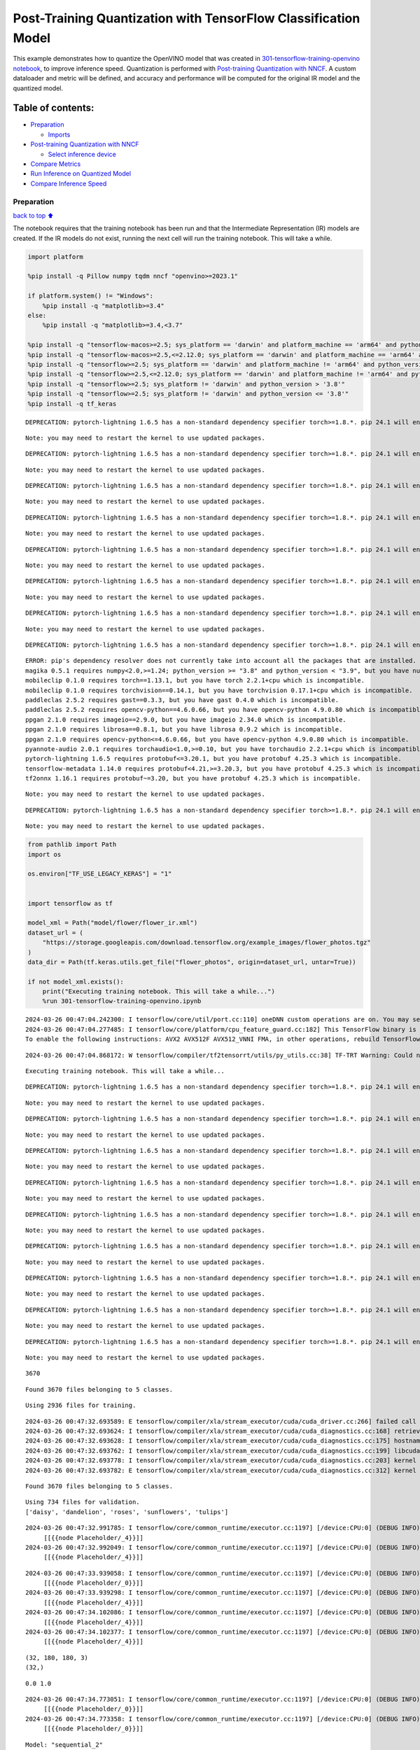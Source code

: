 Post-Training Quantization with TensorFlow Classification Model
===============================================================

This example demonstrates how to quantize the OpenVINO model that was
created in `301-tensorflow-training-openvino
notebook <301-tensorflow-training-openvino-with-output.html>`__, to improve
inference speed. Quantization is performed with `Post-training
Quantization with
NNCF <https://docs.openvino.ai/2024/openvino-workflow/model-optimization-guide/quantizing-models-post-training/basic-quantization-flow.html>`__.
A custom dataloader and metric will be defined, and accuracy and
performance will be computed for the original IR model and the quantized
model.

Table of contents:
^^^^^^^^^^^^^^^^^^

-  `Preparation <#preparation>`__

   -  `Imports <#imports>`__

-  `Post-training Quantization with
   NNCF <#post-training-quantization-with-nncf>`__

   -  `Select inference device <#select-inference-device>`__

-  `Compare Metrics <#compare-metrics>`__
-  `Run Inference on Quantized
   Model <#run-inference-on-quantized-model>`__
-  `Compare Inference Speed <#compare-inference-speed>`__

Preparation
-----------

`back to top ⬆️ <#table-of-contents>`__

The notebook requires that the training notebook has been run and that
the Intermediate Representation (IR) models are created. If the IR
models do not exist, running the next cell will run the training
notebook. This will take a while.

.. code:: ipython3

    import platform
    
    %pip install -q Pillow numpy tqdm nncf "openvino>=2023.1"
    
    if platform.system() != "Windows":
        %pip install -q "matplotlib>=3.4"
    else:
        %pip install -q "matplotlib>=3.4,<3.7"
    
    %pip install -q "tensorflow-macos>=2.5; sys_platform == 'darwin' and platform_machine == 'arm64' and python_version > '3.8'" # macOS M1 and M2
    %pip install -q "tensorflow-macos>=2.5,<=2.12.0; sys_platform == 'darwin' and platform_machine == 'arm64' and python_version <= '3.8'" # macOS M1 and M2
    %pip install -q "tensorflow>=2.5; sys_platform == 'darwin' and platform_machine != 'arm64' and python_version > '3.8'" # macOS x86
    %pip install -q "tensorflow>=2.5,<=2.12.0; sys_platform == 'darwin' and platform_machine != 'arm64' and python_version <= '3.8'" # macOS x86
    %pip install -q "tensorflow>=2.5; sys_platform != 'darwin' and python_version > '3.8'"
    %pip install -q "tensorflow>=2.5; sys_platform != 'darwin' and python_version <= '3.8'"
    %pip install -q tf_keras


.. parsed-literal::

    DEPRECATION: pytorch-lightning 1.6.5 has a non-standard dependency specifier torch>=1.8.*. pip 24.1 will enforce this behaviour change. A possible replacement is to upgrade to a newer version of pytorch-lightning or contact the author to suggest that they release a version with a conforming dependency specifiers. Discussion can be found at https://github.com/pypa/pip/issues/12063
    

.. parsed-literal::

    Note: you may need to restart the kernel to use updated packages.


.. parsed-literal::

    DEPRECATION: pytorch-lightning 1.6.5 has a non-standard dependency specifier torch>=1.8.*. pip 24.1 will enforce this behaviour change. A possible replacement is to upgrade to a newer version of pytorch-lightning or contact the author to suggest that they release a version with a conforming dependency specifiers. Discussion can be found at https://github.com/pypa/pip/issues/12063
    

.. parsed-literal::

    Note: you may need to restart the kernel to use updated packages.


.. parsed-literal::

    DEPRECATION: pytorch-lightning 1.6.5 has a non-standard dependency specifier torch>=1.8.*. pip 24.1 will enforce this behaviour change. A possible replacement is to upgrade to a newer version of pytorch-lightning or contact the author to suggest that they release a version with a conforming dependency specifiers. Discussion can be found at https://github.com/pypa/pip/issues/12063
    

.. parsed-literal::

    Note: you may need to restart the kernel to use updated packages.


.. parsed-literal::

    DEPRECATION: pytorch-lightning 1.6.5 has a non-standard dependency specifier torch>=1.8.*. pip 24.1 will enforce this behaviour change. A possible replacement is to upgrade to a newer version of pytorch-lightning or contact the author to suggest that they release a version with a conforming dependency specifiers. Discussion can be found at https://github.com/pypa/pip/issues/12063
    

.. parsed-literal::

    Note: you may need to restart the kernel to use updated packages.


.. parsed-literal::

    DEPRECATION: pytorch-lightning 1.6.5 has a non-standard dependency specifier torch>=1.8.*. pip 24.1 will enforce this behaviour change. A possible replacement is to upgrade to a newer version of pytorch-lightning or contact the author to suggest that they release a version with a conforming dependency specifiers. Discussion can be found at https://github.com/pypa/pip/issues/12063
    

.. parsed-literal::

    Note: you may need to restart the kernel to use updated packages.


.. parsed-literal::

    DEPRECATION: pytorch-lightning 1.6.5 has a non-standard dependency specifier torch>=1.8.*. pip 24.1 will enforce this behaviour change. A possible replacement is to upgrade to a newer version of pytorch-lightning or contact the author to suggest that they release a version with a conforming dependency specifiers. Discussion can be found at https://github.com/pypa/pip/issues/12063
    

.. parsed-literal::

    Note: you may need to restart the kernel to use updated packages.


.. parsed-literal::

    DEPRECATION: pytorch-lightning 1.6.5 has a non-standard dependency specifier torch>=1.8.*. pip 24.1 will enforce this behaviour change. A possible replacement is to upgrade to a newer version of pytorch-lightning or contact the author to suggest that they release a version with a conforming dependency specifiers. Discussion can be found at https://github.com/pypa/pip/issues/12063
    

.. parsed-literal::

    Note: you may need to restart the kernel to use updated packages.


.. parsed-literal::

    DEPRECATION: pytorch-lightning 1.6.5 has a non-standard dependency specifier torch>=1.8.*. pip 24.1 will enforce this behaviour change. A possible replacement is to upgrade to a newer version of pytorch-lightning or contact the author to suggest that they release a version with a conforming dependency specifiers. Discussion can be found at https://github.com/pypa/pip/issues/12063
    

.. parsed-literal::

    ERROR: pip's dependency resolver does not currently take into account all the packages that are installed. This behaviour is the source of the following dependency conflicts.
    magika 0.5.1 requires numpy<2.0,>=1.24; python_version >= "3.8" and python_version < "3.9", but you have numpy 1.23.5 which is incompatible.
    mobileclip 0.1.0 requires torch==1.13.1, but you have torch 2.2.1+cpu which is incompatible.
    mobileclip 0.1.0 requires torchvision==0.14.1, but you have torchvision 0.17.1+cpu which is incompatible.
    paddleclas 2.5.2 requires gast==0.3.3, but you have gast 0.4.0 which is incompatible.
    paddleclas 2.5.2 requires opencv-python==4.6.0.66, but you have opencv-python 4.9.0.80 which is incompatible.
    ppgan 2.1.0 requires imageio==2.9.0, but you have imageio 2.34.0 which is incompatible.
    ppgan 2.1.0 requires librosa==0.8.1, but you have librosa 0.9.2 which is incompatible.
    ppgan 2.1.0 requires opencv-python<=4.6.0.66, but you have opencv-python 4.9.0.80 which is incompatible.
    pyannote-audio 2.0.1 requires torchaudio<1.0,>=0.10, but you have torchaudio 2.2.1+cpu which is incompatible.
    pytorch-lightning 1.6.5 requires protobuf<=3.20.1, but you have protobuf 4.25.3 which is incompatible.
    tensorflow-metadata 1.14.0 requires protobuf<4.21,>=3.20.3, but you have protobuf 4.25.3 which is incompatible.
    tf2onnx 1.16.1 requires protobuf~=3.20, but you have protobuf 4.25.3 which is incompatible.
    

.. parsed-literal::

    Note: you may need to restart the kernel to use updated packages.


.. parsed-literal::

    DEPRECATION: pytorch-lightning 1.6.5 has a non-standard dependency specifier torch>=1.8.*. pip 24.1 will enforce this behaviour change. A possible replacement is to upgrade to a newer version of pytorch-lightning or contact the author to suggest that they release a version with a conforming dependency specifiers. Discussion can be found at https://github.com/pypa/pip/issues/12063
    

.. parsed-literal::

    Note: you may need to restart the kernel to use updated packages.


.. code:: ipython3

    from pathlib import Path
    import os
    
    os.environ["TF_USE_LEGACY_KERAS"] = "1"
    
    
    import tensorflow as tf
    
    model_xml = Path("model/flower/flower_ir.xml")
    dataset_url = (
        "https://storage.googleapis.com/download.tensorflow.org/example_images/flower_photos.tgz"
    )
    data_dir = Path(tf.keras.utils.get_file("flower_photos", origin=dataset_url, untar=True))
    
    if not model_xml.exists():
        print("Executing training notebook. This will take a while...")
        %run 301-tensorflow-training-openvino.ipynb


.. parsed-literal::

    2024-03-26 00:47:04.242300: I tensorflow/core/util/port.cc:110] oneDNN custom operations are on. You may see slightly different numerical results due to floating-point round-off errors from different computation orders. To turn them off, set the environment variable `TF_ENABLE_ONEDNN_OPTS=0`.
    2024-03-26 00:47:04.277485: I tensorflow/core/platform/cpu_feature_guard.cc:182] This TensorFlow binary is optimized to use available CPU instructions in performance-critical operations.
    To enable the following instructions: AVX2 AVX512F AVX512_VNNI FMA, in other operations, rebuild TensorFlow with the appropriate compiler flags.


.. parsed-literal::

    2024-03-26 00:47:04.868172: W tensorflow/compiler/tf2tensorrt/utils/py_utils.cc:38] TF-TRT Warning: Could not find TensorRT


.. parsed-literal::

    Executing training notebook. This will take a while...


.. parsed-literal::

    DEPRECATION: pytorch-lightning 1.6.5 has a non-standard dependency specifier torch>=1.8.*. pip 24.1 will enforce this behaviour change. A possible replacement is to upgrade to a newer version of pytorch-lightning or contact the author to suggest that they release a version with a conforming dependency specifiers. Discussion can be found at https://github.com/pypa/pip/issues/12063
    

.. parsed-literal::

    Note: you may need to restart the kernel to use updated packages.


.. parsed-literal::

    DEPRECATION: pytorch-lightning 1.6.5 has a non-standard dependency specifier torch>=1.8.*. pip 24.1 will enforce this behaviour change. A possible replacement is to upgrade to a newer version of pytorch-lightning or contact the author to suggest that they release a version with a conforming dependency specifiers. Discussion can be found at https://github.com/pypa/pip/issues/12063
    

.. parsed-literal::

    Note: you may need to restart the kernel to use updated packages.


.. parsed-literal::

    DEPRECATION: pytorch-lightning 1.6.5 has a non-standard dependency specifier torch>=1.8.*. pip 24.1 will enforce this behaviour change. A possible replacement is to upgrade to a newer version of pytorch-lightning or contact the author to suggest that they release a version with a conforming dependency specifiers. Discussion can be found at https://github.com/pypa/pip/issues/12063
    

.. parsed-literal::

    Note: you may need to restart the kernel to use updated packages.


.. parsed-literal::

    DEPRECATION: pytorch-lightning 1.6.5 has a non-standard dependency specifier torch>=1.8.*. pip 24.1 will enforce this behaviour change. A possible replacement is to upgrade to a newer version of pytorch-lightning or contact the author to suggest that they release a version with a conforming dependency specifiers. Discussion can be found at https://github.com/pypa/pip/issues/12063
    

.. parsed-literal::

    Note: you may need to restart the kernel to use updated packages.


.. parsed-literal::

    DEPRECATION: pytorch-lightning 1.6.5 has a non-standard dependency specifier torch>=1.8.*. pip 24.1 will enforce this behaviour change. A possible replacement is to upgrade to a newer version of pytorch-lightning or contact the author to suggest that they release a version with a conforming dependency specifiers. Discussion can be found at https://github.com/pypa/pip/issues/12063
    

.. parsed-literal::

    Note: you may need to restart the kernel to use updated packages.


.. parsed-literal::

    DEPRECATION: pytorch-lightning 1.6.5 has a non-standard dependency specifier torch>=1.8.*. pip 24.1 will enforce this behaviour change. A possible replacement is to upgrade to a newer version of pytorch-lightning or contact the author to suggest that they release a version with a conforming dependency specifiers. Discussion can be found at https://github.com/pypa/pip/issues/12063
    

.. parsed-literal::

    Note: you may need to restart the kernel to use updated packages.


.. parsed-literal::

    DEPRECATION: pytorch-lightning 1.6.5 has a non-standard dependency specifier torch>=1.8.*. pip 24.1 will enforce this behaviour change. A possible replacement is to upgrade to a newer version of pytorch-lightning or contact the author to suggest that they release a version with a conforming dependency specifiers. Discussion can be found at https://github.com/pypa/pip/issues/12063
    

.. parsed-literal::

    Note: you may need to restart the kernel to use updated packages.


.. parsed-literal::

    DEPRECATION: pytorch-lightning 1.6.5 has a non-standard dependency specifier torch>=1.8.*. pip 24.1 will enforce this behaviour change. A possible replacement is to upgrade to a newer version of pytorch-lightning or contact the author to suggest that they release a version with a conforming dependency specifiers. Discussion can be found at https://github.com/pypa/pip/issues/12063
    

.. parsed-literal::

    Note: you may need to restart the kernel to use updated packages.


.. parsed-literal::

    DEPRECATION: pytorch-lightning 1.6.5 has a non-standard dependency specifier torch>=1.8.*. pip 24.1 will enforce this behaviour change. A possible replacement is to upgrade to a newer version of pytorch-lightning or contact the author to suggest that they release a version with a conforming dependency specifiers. Discussion can be found at https://github.com/pypa/pip/issues/12063
    

.. parsed-literal::

    Note: you may need to restart the kernel to use updated packages.


.. parsed-literal::

    3670


.. parsed-literal::

    Found 3670 files belonging to 5 classes.


.. parsed-literal::

    Using 2936 files for training.


.. parsed-literal::

    2024-03-26 00:47:32.693589: E tensorflow/compiler/xla/stream_executor/cuda/cuda_driver.cc:266] failed call to cuInit: CUDA_ERROR_COMPAT_NOT_SUPPORTED_ON_DEVICE: forward compatibility was attempted on non supported HW
    2024-03-26 00:47:32.693624: I tensorflow/compiler/xla/stream_executor/cuda/cuda_diagnostics.cc:168] retrieving CUDA diagnostic information for host: iotg-dev-workstation-07
    2024-03-26 00:47:32.693628: I tensorflow/compiler/xla/stream_executor/cuda/cuda_diagnostics.cc:175] hostname: iotg-dev-workstation-07
    2024-03-26 00:47:32.693762: I tensorflow/compiler/xla/stream_executor/cuda/cuda_diagnostics.cc:199] libcuda reported version is: 470.223.2
    2024-03-26 00:47:32.693778: I tensorflow/compiler/xla/stream_executor/cuda/cuda_diagnostics.cc:203] kernel reported version is: 470.182.3
    2024-03-26 00:47:32.693782: E tensorflow/compiler/xla/stream_executor/cuda/cuda_diagnostics.cc:312] kernel version 470.182.3 does not match DSO version 470.223.2 -- cannot find working devices in this configuration


.. parsed-literal::

    Found 3670 files belonging to 5 classes.


.. parsed-literal::

    Using 734 files for validation.
    ['daisy', 'dandelion', 'roses', 'sunflowers', 'tulips']


.. parsed-literal::

    2024-03-26 00:47:32.991785: I tensorflow/core/common_runtime/executor.cc:1197] [/device:CPU:0] (DEBUG INFO) Executor start aborting (this does not indicate an error and you can ignore this message): INVALID_ARGUMENT: You must feed a value for placeholder tensor 'Placeholder/_4' with dtype int32 and shape [2936]
    	 [[{{node Placeholder/_4}}]]
    2024-03-26 00:47:32.992049: I tensorflow/core/common_runtime/executor.cc:1197] [/device:CPU:0] (DEBUG INFO) Executor start aborting (this does not indicate an error and you can ignore this message): INVALID_ARGUMENT: You must feed a value for placeholder tensor 'Placeholder/_4' with dtype int32 and shape [2936]
    	 [[{{node Placeholder/_4}}]]



.. image:: 301-tensorflow-training-openvino-nncf-with-output_files/301-tensorflow-training-openvino-nncf-with-output_3_28.png


.. parsed-literal::

    2024-03-26 00:47:33.939058: I tensorflow/core/common_runtime/executor.cc:1197] [/device:CPU:0] (DEBUG INFO) Executor start aborting (this does not indicate an error and you can ignore this message): INVALID_ARGUMENT: You must feed a value for placeholder tensor 'Placeholder/_0' with dtype string and shape [2936]
    	 [[{{node Placeholder/_0}}]]
    2024-03-26 00:47:33.939298: I tensorflow/core/common_runtime/executor.cc:1197] [/device:CPU:0] (DEBUG INFO) Executor start aborting (this does not indicate an error and you can ignore this message): INVALID_ARGUMENT: You must feed a value for placeholder tensor 'Placeholder/_4' with dtype int32 and shape [2936]
    	 [[{{node Placeholder/_4}}]]
    2024-03-26 00:47:34.102086: I tensorflow/core/common_runtime/executor.cc:1197] [/device:CPU:0] (DEBUG INFO) Executor start aborting (this does not indicate an error and you can ignore this message): INVALID_ARGUMENT: You must feed a value for placeholder tensor 'Placeholder/_4' with dtype int32 and shape [2936]
    	 [[{{node Placeholder/_4}}]]
    2024-03-26 00:47:34.102377: I tensorflow/core/common_runtime/executor.cc:1197] [/device:CPU:0] (DEBUG INFO) Executor start aborting (this does not indicate an error and you can ignore this message): INVALID_ARGUMENT: You must feed a value for placeholder tensor 'Placeholder/_4' with dtype int32 and shape [2936]
    	 [[{{node Placeholder/_4}}]]


.. parsed-literal::

    (32, 180, 180, 3)
    (32,)


.. parsed-literal::

    0.0 1.0


.. parsed-literal::

    2024-03-26 00:47:34.773051: I tensorflow/core/common_runtime/executor.cc:1197] [/device:CPU:0] (DEBUG INFO) Executor start aborting (this does not indicate an error and you can ignore this message): INVALID_ARGUMENT: You must feed a value for placeholder tensor 'Placeholder/_0' with dtype string and shape [2936]
    	 [[{{node Placeholder/_0}}]]
    2024-03-26 00:47:34.773358: I tensorflow/core/common_runtime/executor.cc:1197] [/device:CPU:0] (DEBUG INFO) Executor start aborting (this does not indicate an error and you can ignore this message): INVALID_ARGUMENT: You must feed a value for placeholder tensor 'Placeholder/_0' with dtype string and shape [2936]
    	 [[{{node Placeholder/_0}}]]



.. image:: 301-tensorflow-training-openvino-nncf-with-output_files/301-tensorflow-training-openvino-nncf-with-output_3_33.png


.. parsed-literal::

    Model: "sequential_2"


.. parsed-literal::

    _________________________________________________________________


.. parsed-literal::

     Layer (type)                Output Shape              Param #   


.. parsed-literal::

    =================================================================


.. parsed-literal::

     sequential_1 (Sequential)   (None, 180, 180, 3)       0         




                                                                     


.. parsed-literal::

     rescaling_2 (Rescaling)     (None, 180, 180, 3)       0         




                                                                     


.. parsed-literal::

     conv2d_3 (Conv2D)           (None, 180, 180, 16)      448       




                                                                     


.. parsed-literal::

     max_pooling2d_3 (MaxPooling  (None, 90, 90, 16)       0         


.. parsed-literal::

     2D)                                                             




                                                                     


.. parsed-literal::

     conv2d_4 (Conv2D)           (None, 90, 90, 32)        4640      




                                                                     


.. parsed-literal::

     max_pooling2d_4 (MaxPooling  (None, 45, 45, 32)       0         


.. parsed-literal::

     2D)                                                             




                                                                     


.. parsed-literal::

     conv2d_5 (Conv2D)           (None, 45, 45, 64)        18496     




                                                                     


.. parsed-literal::

     max_pooling2d_5 (MaxPooling  (None, 22, 22, 64)       0         


.. parsed-literal::

     2D)                                                             




                                                                     


.. parsed-literal::

     dropout (Dropout)           (None, 22, 22, 64)        0         




                                                                     


.. parsed-literal::

     flatten_1 (Flatten)         (None, 30976)             0         




                                                                     


.. parsed-literal::

     dense_2 (Dense)             (None, 128)               3965056   




                                                                     


.. parsed-literal::

     outputs (Dense)             (None, 5)                 645       




                                                                     


.. parsed-literal::

    =================================================================


.. parsed-literal::

    Total params: 3,989,285


.. parsed-literal::

    Trainable params: 3,989,285


.. parsed-literal::

    Non-trainable params: 0


.. parsed-literal::

    _________________________________________________________________


.. parsed-literal::

    Epoch 1/15


.. parsed-literal::

    2024-03-26 00:47:35.848318: I tensorflow/core/common_runtime/executor.cc:1197] [/device:CPU:0] (DEBUG INFO) Executor start aborting (this does not indicate an error and you can ignore this message): INVALID_ARGUMENT: You must feed a value for placeholder tensor 'Placeholder/_0' with dtype string and shape [2936]
    	 [[{{node Placeholder/_0}}]]
    2024-03-26 00:47:35.848816: I tensorflow/core/common_runtime/executor.cc:1197] [/device:CPU:0] (DEBUG INFO) Executor start aborting (this does not indicate an error and you can ignore this message): INVALID_ARGUMENT: You must feed a value for placeholder tensor 'Placeholder/_4' with dtype int32 and shape [2936]
    	 [[{{node Placeholder/_4}}]]


.. parsed-literal::

    
 1/92 [..............................] - ETA: 1:24 - loss: 1.5954 - accuracy: 0.2812

.. parsed-literal::

    
 2/92 [..............................] - ETA: 6s - loss: 2.7563 - accuracy: 0.2188  

.. parsed-literal::

    
 3/92 [..............................] - ETA: 5s - loss: 2.3804 - accuracy: 0.2396

.. parsed-literal::

    
 4/92 [>.............................] - ETA: 5s - loss: 2.2234 - accuracy: 0.2344

.. parsed-literal::

    
 5/92 [>.............................] - ETA: 5s - loss: 2.1300 - accuracy: 0.2438

.. parsed-literal::

    
 6/92 [>.............................] - ETA: 5s - loss: 2.0498 - accuracy: 0.2448

.. parsed-literal::

    
 7/92 [=>............................] - ETA: 5s - loss: 1.9889 - accuracy: 0.2545

.. parsed-literal::

    
 8/92 [=>............................] - ETA: 4s - loss: 1.9468 - accuracy: 0.2782

.. parsed-literal::

    
 9/92 [=>............................] - ETA: 4s - loss: 1.9051 - accuracy: 0.2821

.. parsed-literal::

    
10/92 [==>...........................] - ETA: 4s - loss: 1.8738 - accuracy: 0.2756

.. parsed-literal::

    
11/92 [==>...........................] - ETA: 4s - loss: 1.8497 - accuracy: 0.2645

.. parsed-literal::

    
12/92 [==>...........................] - ETA: 4s - loss: 1.8266 - accuracy: 0.2553

.. parsed-literal::

    
13/92 [===>..........................] - ETA: 4s - loss: 1.8030 - accuracy: 0.2598

.. parsed-literal::

    
14/92 [===>..........................] - ETA: 4s - loss: 1.7786 - accuracy: 0.2727

.. parsed-literal::

    
15/92 [===>..........................] - ETA: 4s - loss: 1.7551 - accuracy: 0.2903

.. parsed-literal::

    
16/92 [====>.........................] - ETA: 4s - loss: 1.7377 - accuracy: 0.2996

.. parsed-literal::

    
17/92 [====>.........................] - ETA: 4s - loss: 1.7297 - accuracy: 0.3041

.. parsed-literal::

    
18/92 [====>.........................] - ETA: 4s - loss: 1.7181 - accuracy: 0.3046

.. parsed-literal::

    
19/92 [=====>........................] - ETA: 4s - loss: 1.7063 - accuracy: 0.3133

.. parsed-literal::

    
20/92 [=====>........................] - ETA: 4s - loss: 1.6953 - accuracy: 0.3149

.. parsed-literal::

    
21/92 [=====>........................] - ETA: 4s - loss: 1.6822 - accuracy: 0.3178

.. parsed-literal::

    
22/92 [======>.......................] - ETA: 4s - loss: 1.6752 - accuracy: 0.3218

.. parsed-literal::

    
23/92 [======>.......................] - ETA: 4s - loss: 1.6677 - accuracy: 0.3228

.. parsed-literal::

    
24/92 [======>.......................] - ETA: 3s - loss: 1.6641 - accuracy: 0.3184

.. parsed-literal::

    
25/92 [=======>......................] - ETA: 3s - loss: 1.6566 - accuracy: 0.3182

.. parsed-literal::

    
26/92 [=======>......................] - ETA: 3s - loss: 1.6512 - accuracy: 0.3216

.. parsed-literal::

    
27/92 [=======>......................] - ETA: 3s - loss: 1.6478 - accuracy: 0.3224

.. parsed-literal::

    
28/92 [========>.....................] - ETA: 3s - loss: 1.6397 - accuracy: 0.3277

.. parsed-literal::

    
29/92 [========>.....................] - ETA: 3s - loss: 1.6358 - accuracy: 0.3283

.. parsed-literal::

    
30/92 [========>.....................] - ETA: 3s - loss: 1.6298 - accuracy: 0.3256

.. parsed-literal::

    
31/92 [=========>....................] - ETA: 3s - loss: 1.6242 - accuracy: 0.3262

.. parsed-literal::

    
32/92 [=========>....................] - ETA: 3s - loss: 1.6188 - accuracy: 0.3248

.. parsed-literal::

    
33/92 [=========>....................] - ETA: 3s - loss: 1.6147 - accuracy: 0.3273

.. parsed-literal::

    
34/92 [==========>...................] - ETA: 3s - loss: 1.6106 - accuracy: 0.3287

.. parsed-literal::

    
35/92 [==========>...................] - ETA: 3s - loss: 1.6061 - accuracy: 0.3300

.. parsed-literal::

    
36/92 [==========>...................] - ETA: 3s - loss: 1.6015 - accuracy: 0.3304

.. parsed-literal::

    
37/92 [===========>..................] - ETA: 3s - loss: 1.5991 - accuracy: 0.3282

.. parsed-literal::

    
38/92 [===========>..................] - ETA: 3s - loss: 1.5903 - accuracy: 0.3286

.. parsed-literal::

    
39/92 [===========>..................] - ETA: 3s - loss: 1.5831 - accuracy: 0.3306

.. parsed-literal::

    
40/92 [============>.................] - ETA: 3s - loss: 1.5777 - accuracy: 0.3349

.. parsed-literal::

    
41/92 [============>.................] - ETA: 2s - loss: 1.5714 - accuracy: 0.3374

.. parsed-literal::

    
42/92 [============>.................] - ETA: 2s - loss: 1.5611 - accuracy: 0.3428

.. parsed-literal::

    
43/92 [=============>................] - ETA: 2s - loss: 1.5562 - accuracy: 0.3428

.. parsed-literal::

    
44/92 [=============>................] - ETA: 2s - loss: 1.5524 - accuracy: 0.3464

.. parsed-literal::

    
45/92 [=============>................] - ETA: 2s - loss: 1.5513 - accuracy: 0.3464

.. parsed-literal::

    
46/92 [==============>...............] - ETA: 2s - loss: 1.5450 - accuracy: 0.3490

.. parsed-literal::

    
47/92 [==============>...............] - ETA: 2s - loss: 1.5395 - accuracy: 0.3509

.. parsed-literal::

    
48/92 [==============>...............] - ETA: 2s - loss: 1.5321 - accuracy: 0.3521

.. parsed-literal::

    
49/92 [==============>...............] - ETA: 2s - loss: 1.5269 - accuracy: 0.3545

.. parsed-literal::

    
50/92 [===============>..............] - ETA: 2s - loss: 1.5250 - accuracy: 0.3543

.. parsed-literal::

    
51/92 [===============>..............] - ETA: 2s - loss: 1.5215 - accuracy: 0.3565

.. parsed-literal::

    
52/92 [===============>..............] - ETA: 2s - loss: 1.5183 - accuracy: 0.3563

.. parsed-literal::

    
53/92 [================>.............] - ETA: 2s - loss: 1.5152 - accuracy: 0.3578

.. parsed-literal::

    
54/92 [================>.............] - ETA: 2s - loss: 1.5081 - accuracy: 0.3622

.. parsed-literal::

    
55/92 [================>.............] - ETA: 2s - loss: 1.5040 - accuracy: 0.3653

.. parsed-literal::

    
56/92 [=================>............] - ETA: 2s - loss: 1.4995 - accuracy: 0.3672

.. parsed-literal::

    
57/92 [=================>............] - ETA: 2s - loss: 1.4963 - accuracy: 0.3667

.. parsed-literal::

    
58/92 [=================>............] - ETA: 1s - loss: 1.4907 - accuracy: 0.3690

.. parsed-literal::

    
59/92 [==================>...........] - ETA: 1s - loss: 1.4856 - accuracy: 0.3723

.. parsed-literal::

    
60/92 [==================>...........] - ETA: 1s - loss: 1.4852 - accuracy: 0.3734

.. parsed-literal::

    
61/92 [==================>...........] - ETA: 1s - loss: 1.4820 - accuracy: 0.3735

.. parsed-literal::

    
62/92 [===================>..........] - ETA: 1s - loss: 1.4812 - accuracy: 0.3755

.. parsed-literal::

    
63/92 [===================>..........] - ETA: 1s - loss: 1.4774 - accuracy: 0.3775

.. parsed-literal::

    
64/92 [===================>..........] - ETA: 1s - loss: 1.4755 - accuracy: 0.3765

.. parsed-literal::

    
65/92 [====================>.........] - ETA: 1s - loss: 1.4712 - accuracy: 0.3784

.. parsed-literal::

    
66/92 [====================>.........] - ETA: 1s - loss: 1.4687 - accuracy: 0.3793

.. parsed-literal::

    
67/92 [====================>.........] - ETA: 1s - loss: 1.4630 - accuracy: 0.3811

.. parsed-literal::

    
68/92 [=====================>........] - ETA: 1s - loss: 1.4585 - accuracy: 0.3824

.. parsed-literal::

    
69/92 [=====================>........] - ETA: 1s - loss: 1.4552 - accuracy: 0.3827

.. parsed-literal::

    
70/92 [=====================>........] - ETA: 1s - loss: 1.4520 - accuracy: 0.3840

.. parsed-literal::

    
71/92 [======================>.......] - ETA: 1s - loss: 1.4478 - accuracy: 0.3869

.. parsed-literal::

    
72/92 [======================>.......] - ETA: 1s - loss: 1.4474 - accuracy: 0.3855

.. parsed-literal::

    
73/92 [======================>.......] - ETA: 1s - loss: 1.4438 - accuracy: 0.3857

.. parsed-literal::

    
74/92 [=======================>......] - ETA: 1s - loss: 1.4389 - accuracy: 0.3890

.. parsed-literal::

    
75/92 [=======================>......] - ETA: 0s - loss: 1.4347 - accuracy: 0.3905

.. parsed-literal::

    
76/92 [=======================>......] - ETA: 0s - loss: 1.4319 - accuracy: 0.3911

.. parsed-literal::

    
77/92 [========================>.....] - ETA: 0s - loss: 1.4287 - accuracy: 0.3921

.. parsed-literal::

    
78/92 [========================>.....] - ETA: 0s - loss: 1.4215 - accuracy: 0.3967

.. parsed-literal::

    
79/92 [========================>.....] - ETA: 0s - loss: 1.4191 - accuracy: 0.3976

.. parsed-literal::

    
80/92 [=========================>....] - ETA: 0s - loss: 1.4145 - accuracy: 0.3993

.. parsed-literal::

    
81/92 [=========================>....] - ETA: 0s - loss: 1.4107 - accuracy: 0.4017

.. parsed-literal::

    
82/92 [=========================>....] - ETA: 0s - loss: 1.4085 - accuracy: 0.4021

.. parsed-literal::

    
83/92 [==========================>...] - ETA: 0s - loss: 1.4084 - accuracy: 0.4026

.. parsed-literal::

    
84/92 [==========================>...] - ETA: 0s - loss: 1.4045 - accuracy: 0.4049

.. parsed-literal::

    
85/92 [==========================>...] - ETA: 0s - loss: 1.4013 - accuracy: 0.4063

.. parsed-literal::

    
86/92 [===========================>..] - ETA: 0s - loss: 1.3977 - accuracy: 0.4085

.. parsed-literal::

    
87/92 [===========================>..] - ETA: 0s - loss: 1.3934 - accuracy: 0.4107

.. parsed-literal::

    
88/92 [===========================>..] - ETA: 0s - loss: 1.3891 - accuracy: 0.4131

.. parsed-literal::

    
89/92 [============================>.] - ETA: 0s - loss: 1.3853 - accuracy: 0.4155

.. parsed-literal::

    
90/92 [============================>.] - ETA: 0s - loss: 1.3837 - accuracy: 0.4168

.. parsed-literal::

    
91/92 [============================>.] - ETA: 0s - loss: 1.3819 - accuracy: 0.4177

.. parsed-literal::

    
92/92 [==============================] - ETA: 0s - loss: 1.3749 - accuracy: 0.4230

.. parsed-literal::

    2024-03-26 00:47:42.053665: I tensorflow/core/common_runtime/executor.cc:1197] [/device:CPU:0] (DEBUG INFO) Executor start aborting (this does not indicate an error and you can ignore this message): INVALID_ARGUMENT: You must feed a value for placeholder tensor 'Placeholder/_0' with dtype string and shape [734]
    	 [[{{node Placeholder/_0}}]]
    2024-03-26 00:47:42.053930: I tensorflow/core/common_runtime/executor.cc:1197] [/device:CPU:0] (DEBUG INFO) Executor start aborting (this does not indicate an error and you can ignore this message): INVALID_ARGUMENT: You must feed a value for placeholder tensor 'Placeholder/_4' with dtype int32 and shape [734]
    	 [[{{node Placeholder/_4}}]]


.. parsed-literal::

    
92/92 [==============================] - 7s 66ms/step - loss: 1.3749 - accuracy: 0.4230 - val_loss: 1.0496 - val_accuracy: 0.5858


.. parsed-literal::

    Epoch 2/15


.. parsed-literal::

    
 1/92 [..............................] - ETA: 7s - loss: 1.2158 - accuracy: 0.5000

.. parsed-literal::

    
 2/92 [..............................] - ETA: 5s - loss: 1.1093 - accuracy: 0.5469

.. parsed-literal::

    
 3/92 [..............................] - ETA: 5s - loss: 1.1151 - accuracy: 0.5208

.. parsed-literal::

    
 4/92 [>.............................] - ETA: 5s - loss: 1.1434 - accuracy: 0.4844

.. parsed-literal::

    
 5/92 [>.............................] - ETA: 5s - loss: 1.1226 - accuracy: 0.5125

.. parsed-literal::

    
 6/92 [>.............................] - ETA: 4s - loss: 1.0869 - accuracy: 0.5312

.. parsed-literal::

    
 7/92 [=>............................] - ETA: 4s - loss: 1.0718 - accuracy: 0.5446

.. parsed-literal::

    
 8/92 [=>............................] - ETA: 4s - loss: 1.0686 - accuracy: 0.5508

.. parsed-literal::

    
 9/92 [=>............................] - ETA: 4s - loss: 1.0964 - accuracy: 0.5625

.. parsed-literal::

    
10/92 [==>...........................] - ETA: 4s - loss: 1.0734 - accuracy: 0.5813

.. parsed-literal::

    
11/92 [==>...........................] - ETA: 4s - loss: 1.0613 - accuracy: 0.5881

.. parsed-literal::

    
12/92 [==>...........................] - ETA: 4s - loss: 1.0456 - accuracy: 0.5885

.. parsed-literal::

    
13/92 [===>..........................] - ETA: 4s - loss: 1.0370 - accuracy: 0.5865

.. parsed-literal::

    
14/92 [===>..........................] - ETA: 4s - loss: 1.0504 - accuracy: 0.5871

.. parsed-literal::

    
15/92 [===>..........................] - ETA: 4s - loss: 1.0584 - accuracy: 0.5813

.. parsed-literal::

    
16/92 [====>.........................] - ETA: 4s - loss: 1.0699 - accuracy: 0.5801

.. parsed-literal::

    
17/92 [====>.........................] - ETA: 4s - loss: 1.0713 - accuracy: 0.5809

.. parsed-literal::

    
18/92 [====>.........................] - ETA: 4s - loss: 1.0746 - accuracy: 0.5747

.. parsed-literal::

    
19/92 [=====>........................] - ETA: 4s - loss: 1.0811 - accuracy: 0.5740

.. parsed-literal::

    
20/92 [=====>........................] - ETA: 4s - loss: 1.0937 - accuracy: 0.5625

.. parsed-literal::

    
21/92 [=====>........................] - ETA: 4s - loss: 1.0941 - accuracy: 0.5595

.. parsed-literal::

    
22/92 [======>.......................] - ETA: 4s - loss: 1.0937 - accuracy: 0.5582

.. parsed-literal::

    
23/92 [======>.......................] - ETA: 4s - loss: 1.0983 - accuracy: 0.5543

.. parsed-literal::

    
24/92 [======>.......................] - ETA: 3s - loss: 1.0947 - accuracy: 0.5547

.. parsed-literal::

    
25/92 [=======>......................] - ETA: 3s - loss: 1.0953 - accuracy: 0.5512

.. parsed-literal::

    
26/92 [=======>......................] - ETA: 3s - loss: 1.1013 - accuracy: 0.5577

.. parsed-literal::

    
27/92 [=======>......................] - ETA: 3s - loss: 1.0940 - accuracy: 0.5613

.. parsed-literal::

    
28/92 [========>.....................] - ETA: 3s - loss: 1.0965 - accuracy: 0.5558

.. parsed-literal::

    
29/92 [========>.....................] - ETA: 3s - loss: 1.0971 - accuracy: 0.5560

.. parsed-literal::

    
30/92 [========>.....................] - ETA: 3s - loss: 1.1022 - accuracy: 0.5542

.. parsed-literal::

    
31/92 [=========>....................] - ETA: 3s - loss: 1.1058 - accuracy: 0.5544

.. parsed-literal::

    
32/92 [=========>....................] - ETA: 3s - loss: 1.1012 - accuracy: 0.5586

.. parsed-literal::

    
33/92 [=========>....................] - ETA: 3s - loss: 1.1004 - accuracy: 0.5597

.. parsed-literal::

    
34/92 [==========>...................] - ETA: 3s - loss: 1.1063 - accuracy: 0.5542

.. parsed-literal::

    
35/92 [==========>...................] - ETA: 3s - loss: 1.1028 - accuracy: 0.5536

.. parsed-literal::

    
36/92 [==========>...................] - ETA: 3s - loss: 1.1016 - accuracy: 0.5556

.. parsed-literal::

    
37/92 [===========>..................] - ETA: 3s - loss: 1.0999 - accuracy: 0.5566

.. parsed-literal::

    
38/92 [===========>..................] - ETA: 3s - loss: 1.0936 - accuracy: 0.5617

.. parsed-literal::

    
39/92 [===========>..................] - ETA: 3s - loss: 1.0913 - accuracy: 0.5617

.. parsed-literal::

    
40/92 [============>.................] - ETA: 3s - loss: 1.0896 - accuracy: 0.5641

.. parsed-literal::

    
41/92 [============>.................] - ETA: 2s - loss: 1.0853 - accuracy: 0.5655

.. parsed-literal::

    
42/92 [============>.................] - ETA: 2s - loss: 1.0936 - accuracy: 0.5618

.. parsed-literal::

    
43/92 [=============>................] - ETA: 2s - loss: 1.0962 - accuracy: 0.5640

.. parsed-literal::

    
44/92 [=============>................] - ETA: 2s - loss: 1.0918 - accuracy: 0.5668

.. parsed-literal::

    
45/92 [=============>................] - ETA: 2s - loss: 1.0889 - accuracy: 0.5701

.. parsed-literal::

    
46/92 [==============>...............] - ETA: 2s - loss: 1.0910 - accuracy: 0.5693

.. parsed-literal::

    
47/92 [==============>...............] - ETA: 2s - loss: 1.0931 - accuracy: 0.5685

.. parsed-literal::

    
48/92 [==============>...............] - ETA: 2s - loss: 1.0922 - accuracy: 0.5684

.. parsed-literal::

    
49/92 [==============>...............] - ETA: 2s - loss: 1.0875 - accuracy: 0.5695

.. parsed-literal::

    
50/92 [===============>..............] - ETA: 2s - loss: 1.0930 - accuracy: 0.5644

.. parsed-literal::

    
51/92 [===============>..............] - ETA: 2s - loss: 1.0956 - accuracy: 0.5631

.. parsed-literal::

    
52/92 [===============>..............] - ETA: 2s - loss: 1.0944 - accuracy: 0.5649

.. parsed-literal::

    
53/92 [================>.............] - ETA: 2s - loss: 1.0917 - accuracy: 0.5654

.. parsed-literal::

    
54/92 [================>.............] - ETA: 2s - loss: 1.0860 - accuracy: 0.5660

.. parsed-literal::

    
55/92 [================>.............] - ETA: 2s - loss: 1.0878 - accuracy: 0.5648

.. parsed-literal::

    
56/92 [=================>............] - ETA: 2s - loss: 1.0887 - accuracy: 0.5631

.. parsed-literal::

    
57/92 [=================>............] - ETA: 2s - loss: 1.0883 - accuracy: 0.5614

.. parsed-literal::

    
58/92 [=================>............] - ETA: 1s - loss: 1.0834 - accuracy: 0.5620

.. parsed-literal::

    
59/92 [==================>...........] - ETA: 1s - loss: 1.0846 - accuracy: 0.5614

.. parsed-literal::

    
60/92 [==================>...........] - ETA: 1s - loss: 1.0833 - accuracy: 0.5635

.. parsed-literal::

    
61/92 [==================>...........] - ETA: 1s - loss: 1.0831 - accuracy: 0.5645

.. parsed-literal::

    
62/92 [===================>..........] - ETA: 1s - loss: 1.0812 - accuracy: 0.5670

.. parsed-literal::

    
63/92 [===================>..........] - ETA: 1s - loss: 1.0808 - accuracy: 0.5660

.. parsed-literal::

    
64/92 [===================>..........] - ETA: 1s - loss: 1.0805 - accuracy: 0.5664

.. parsed-literal::

    
65/92 [====================>.........] - ETA: 1s - loss: 1.0777 - accuracy: 0.5663

.. parsed-literal::

    
66/92 [====================>.........] - ETA: 1s - loss: 1.0800 - accuracy: 0.5658

.. parsed-literal::

    
67/92 [====================>.........] - ETA: 1s - loss: 1.0765 - accuracy: 0.5681

.. parsed-literal::

    
68/92 [=====================>........] - ETA: 1s - loss: 1.0779 - accuracy: 0.5676

.. parsed-literal::

    
69/92 [=====================>........] - ETA: 1s - loss: 1.0745 - accuracy: 0.5697

.. parsed-literal::

    
70/92 [=====================>........] - ETA: 1s - loss: 1.0739 - accuracy: 0.5688

.. parsed-literal::

    
71/92 [======================>.......] - ETA: 1s - loss: 1.0725 - accuracy: 0.5687

.. parsed-literal::

    
72/92 [======================>.......] - ETA: 1s - loss: 1.0761 - accuracy: 0.5668

.. parsed-literal::

    
73/92 [======================>.......] - ETA: 1s - loss: 1.0739 - accuracy: 0.5668

.. parsed-literal::

    
74/92 [=======================>......] - ETA: 1s - loss: 1.0733 - accuracy: 0.5671

.. parsed-literal::

    
75/92 [=======================>......] - ETA: 0s - loss: 1.0714 - accuracy: 0.5679

.. parsed-literal::

    
76/92 [=======================>......] - ETA: 0s - loss: 1.0691 - accuracy: 0.5687

.. parsed-literal::

    
77/92 [========================>.....] - ETA: 0s - loss: 1.0705 - accuracy: 0.5690

.. parsed-literal::

    
78/92 [========================>.....] - ETA: 0s - loss: 1.0693 - accuracy: 0.5693

.. parsed-literal::

    
79/92 [========================>.....] - ETA: 0s - loss: 1.0649 - accuracy: 0.5704

.. parsed-literal::

    
80/92 [=========================>....] - ETA: 0s - loss: 1.0645 - accuracy: 0.5711

.. parsed-literal::

    
81/92 [=========================>....] - ETA: 0s - loss: 1.0668 - accuracy: 0.5706

.. parsed-literal::

    
82/92 [=========================>....] - ETA: 0s - loss: 1.0644 - accuracy: 0.5720

.. parsed-literal::

    
83/92 [==========================>...] - ETA: 0s - loss: 1.0626 - accuracy: 0.5727

.. parsed-literal::

    
84/92 [==========================>...] - ETA: 0s - loss: 1.0635 - accuracy: 0.5718

.. parsed-literal::

    
85/92 [==========================>...] - ETA: 0s - loss: 1.0618 - accuracy: 0.5721

.. parsed-literal::

    
86/92 [===========================>..] - ETA: 0s - loss: 1.0602 - accuracy: 0.5723

.. parsed-literal::

    
87/92 [===========================>..] - ETA: 0s - loss: 1.0580 - accuracy: 0.5740

.. parsed-literal::

    
88/92 [===========================>..] - ETA: 0s - loss: 1.0588 - accuracy: 0.5732

.. parsed-literal::

    
89/92 [============================>.] - ETA: 0s - loss: 1.0594 - accuracy: 0.5727

.. parsed-literal::

    
90/92 [============================>.] - ETA: 0s - loss: 1.0572 - accuracy: 0.5729

.. parsed-literal::

    
92/92 [==============================] - ETA: 0s - loss: 1.0568 - accuracy: 0.5729

.. parsed-literal::

    
92/92 [==============================] - 6s 63ms/step - loss: 1.0568 - accuracy: 0.5729 - val_loss: 0.9544 - val_accuracy: 0.6172


.. parsed-literal::

    Epoch 3/15


.. parsed-literal::

    
 1/92 [..............................] - ETA: 7s - loss: 0.8932 - accuracy: 0.6250

.. parsed-literal::

    
 2/92 [..............................] - ETA: 5s - loss: 1.0382 - accuracy: 0.5781

.. parsed-literal::

    
 3/92 [..............................] - ETA: 5s - loss: 0.9613 - accuracy: 0.6354

.. parsed-literal::

    
 4/92 [>.............................] - ETA: 5s - loss: 0.9476 - accuracy: 0.6250

.. parsed-literal::

    
 5/92 [>.............................] - ETA: 5s - loss: 0.9552 - accuracy: 0.6250

.. parsed-literal::

    
 6/92 [>.............................] - ETA: 4s - loss: 0.9476 - accuracy: 0.6354

.. parsed-literal::

    
 7/92 [=>............................] - ETA: 4s - loss: 0.9461 - accuracy: 0.6295

.. parsed-literal::

    
 8/92 [=>............................] - ETA: 4s - loss: 0.9649 - accuracy: 0.6250

.. parsed-literal::

    
 9/92 [=>............................] - ETA: 4s - loss: 0.9386 - accuracy: 0.6389

.. parsed-literal::

    
10/92 [==>...........................] - ETA: 4s - loss: 0.9255 - accuracy: 0.6469

.. parsed-literal::

    
11/92 [==>...........................] - ETA: 4s - loss: 0.9200 - accuracy: 0.6477

.. parsed-literal::

    
12/92 [==>...........................] - ETA: 4s - loss: 0.9522 - accuracy: 0.6380

.. parsed-literal::

    
13/92 [===>..........................] - ETA: 4s - loss: 0.9553 - accuracy: 0.6322

.. parsed-literal::

    
14/92 [===>..........................] - ETA: 4s - loss: 0.9529 - accuracy: 0.6272

.. parsed-literal::

    
15/92 [===>..........................] - ETA: 4s - loss: 0.9535 - accuracy: 0.6292

.. parsed-literal::

    
16/92 [====>.........................] - ETA: 4s - loss: 0.9572 - accuracy: 0.6270

.. parsed-literal::

    
17/92 [====>.........................] - ETA: 4s - loss: 0.9458 - accuracy: 0.6305

.. parsed-literal::

    
18/92 [====>.........................] - ETA: 4s - loss: 0.9372 - accuracy: 0.6372

.. parsed-literal::

    
19/92 [=====>........................] - ETA: 4s - loss: 0.9347 - accuracy: 0.6414

.. parsed-literal::

    
20/92 [=====>........................] - ETA: 4s - loss: 0.9224 - accuracy: 0.6484

.. parsed-literal::

    
21/92 [=====>........................] - ETA: 4s - loss: 0.9234 - accuracy: 0.6473

.. parsed-literal::

    
22/92 [======>.......................] - ETA: 4s - loss: 0.9182 - accuracy: 0.6463

.. parsed-literal::

    
23/92 [======>.......................] - ETA: 3s - loss: 0.9069 - accuracy: 0.6495

.. parsed-literal::

    
24/92 [======>.......................] - ETA: 3s - loss: 0.9007 - accuracy: 0.6510

.. parsed-literal::

    
25/92 [=======>......................] - ETA: 3s - loss: 0.9019 - accuracy: 0.6513

.. parsed-literal::

    
26/92 [=======>......................] - ETA: 3s - loss: 0.9011 - accuracy: 0.6514

.. parsed-literal::

    
27/92 [=======>......................] - ETA: 3s - loss: 0.9008 - accuracy: 0.6516

.. parsed-literal::

    
28/92 [========>.....................] - ETA: 3s - loss: 0.9049 - accuracy: 0.6507

.. parsed-literal::

    
29/92 [========>.....................] - ETA: 3s - loss: 0.9021 - accuracy: 0.6487

.. parsed-literal::

    
30/92 [========>.....................] - ETA: 3s - loss: 0.9038 - accuracy: 0.6479

.. parsed-literal::

    
31/92 [=========>....................] - ETA: 3s - loss: 0.9021 - accuracy: 0.6472

.. parsed-literal::

    
32/92 [=========>....................] - ETA: 3s - loss: 0.8938 - accuracy: 0.6484

.. parsed-literal::

    
33/92 [=========>....................] - ETA: 3s - loss: 0.8967 - accuracy: 0.6506

.. parsed-literal::

    
34/92 [==========>...................] - ETA: 3s - loss: 0.8945 - accuracy: 0.6526

.. parsed-literal::

    
35/92 [==========>...................] - ETA: 3s - loss: 0.8912 - accuracy: 0.6518

.. parsed-literal::

    
36/92 [==========>...................] - ETA: 3s - loss: 0.8826 - accuracy: 0.6545

.. parsed-literal::

    
37/92 [===========>..................] - ETA: 3s - loss: 0.8882 - accuracy: 0.6529

.. parsed-literal::

    
38/92 [===========>..................] - ETA: 3s - loss: 0.8977 - accuracy: 0.6488

.. parsed-literal::

    
39/92 [===========>..................] - ETA: 3s - loss: 0.8997 - accuracy: 0.6466

.. parsed-literal::

    
40/92 [============>.................] - ETA: 2s - loss: 0.8986 - accuracy: 0.6461

.. parsed-literal::

    
41/92 [============>.................] - ETA: 2s - loss: 0.8930 - accuracy: 0.6494

.. parsed-literal::

    
42/92 [============>.................] - ETA: 2s - loss: 0.8932 - accuracy: 0.6481

.. parsed-literal::

    
43/92 [=============>................] - ETA: 2s - loss: 0.8902 - accuracy: 0.6490

.. parsed-literal::

    
44/92 [=============>................] - ETA: 2s - loss: 0.8953 - accuracy: 0.6484

.. parsed-literal::

    
46/92 [==============>...............] - ETA: 2s - loss: 0.8926 - accuracy: 0.6537

.. parsed-literal::

    
47/92 [==============>...............] - ETA: 2s - loss: 0.8919 - accuracy: 0.6537

.. parsed-literal::

    
48/92 [==============>...............] - ETA: 2s - loss: 0.8932 - accuracy: 0.6525

.. parsed-literal::

    
49/92 [==============>...............] - ETA: 2s - loss: 0.8973 - accuracy: 0.6538

.. parsed-literal::

    
50/92 [===============>..............] - ETA: 2s - loss: 0.8989 - accuracy: 0.6539

.. parsed-literal::

    
51/92 [===============>..............] - ETA: 2s - loss: 0.8996 - accuracy: 0.6533

.. parsed-literal::

    
52/92 [===============>..............] - ETA: 2s - loss: 0.9021 - accuracy: 0.6522

.. parsed-literal::

    
53/92 [================>.............] - ETA: 2s - loss: 0.9101 - accuracy: 0.6475

.. parsed-literal::

    
54/92 [================>.............] - ETA: 2s - loss: 0.9099 - accuracy: 0.6459

.. parsed-literal::

    
55/92 [================>.............] - ETA: 2s - loss: 0.9096 - accuracy: 0.6455

.. parsed-literal::

    
56/92 [=================>............] - ETA: 2s - loss: 0.9117 - accuracy: 0.6457

.. parsed-literal::

    
57/92 [=================>............] - ETA: 2s - loss: 0.9149 - accuracy: 0.6432

.. parsed-literal::

    
58/92 [=================>............] - ETA: 1s - loss: 0.9152 - accuracy: 0.6423

.. parsed-literal::

    
59/92 [==================>...........] - ETA: 1s - loss: 0.9146 - accuracy: 0.6420

.. parsed-literal::

    
60/92 [==================>...........] - ETA: 1s - loss: 0.9184 - accuracy: 0.6391

.. parsed-literal::

    
61/92 [==================>...........] - ETA: 1s - loss: 0.9198 - accuracy: 0.6389

.. parsed-literal::

    
62/92 [===================>..........] - ETA: 1s - loss: 0.9175 - accuracy: 0.6392

.. parsed-literal::

    
63/92 [===================>..........] - ETA: 1s - loss: 0.9189 - accuracy: 0.6379

.. parsed-literal::

    
64/92 [===================>..........] - ETA: 1s - loss: 0.9163 - accuracy: 0.6397

.. parsed-literal::

    
65/92 [====================>.........] - ETA: 1s - loss: 0.9138 - accuracy: 0.6404

.. parsed-literal::

    
66/92 [====================>.........] - ETA: 1s - loss: 0.9160 - accuracy: 0.6393

.. parsed-literal::

    
67/92 [====================>.........] - ETA: 1s - loss: 0.9171 - accuracy: 0.6390

.. parsed-literal::

    
68/92 [=====================>........] - ETA: 1s - loss: 0.9208 - accuracy: 0.6379

.. parsed-literal::

    
69/92 [=====================>........] - ETA: 1s - loss: 0.9226 - accuracy: 0.6373

.. parsed-literal::

    
70/92 [=====================>........] - ETA: 1s - loss: 0.9210 - accuracy: 0.6384

.. parsed-literal::

    
71/92 [======================>.......] - ETA: 1s - loss: 0.9202 - accuracy: 0.6391

.. parsed-literal::

    
72/92 [======================>.......] - ETA: 1s - loss: 0.9238 - accuracy: 0.6385

.. parsed-literal::

    
73/92 [======================>.......] - ETA: 1s - loss: 0.9283 - accuracy: 0.6366

.. parsed-literal::

    
74/92 [=======================>......] - ETA: 1s - loss: 0.9320 - accuracy: 0.6364

.. parsed-literal::

    
75/92 [=======================>......] - ETA: 0s - loss: 0.9310 - accuracy: 0.6380

.. parsed-literal::

    
76/92 [=======================>......] - ETA: 0s - loss: 0.9334 - accuracy: 0.6370

.. parsed-literal::

    
77/92 [========================>.....] - ETA: 0s - loss: 0.9343 - accuracy: 0.6384

.. parsed-literal::

    
78/92 [========================>.....] - ETA: 0s - loss: 0.9338 - accuracy: 0.6383

.. parsed-literal::

    
79/92 [========================>.....] - ETA: 0s - loss: 0.9356 - accuracy: 0.6377

.. parsed-literal::

    
80/92 [=========================>....] - ETA: 0s - loss: 0.9378 - accuracy: 0.6356

.. parsed-literal::

    
81/92 [=========================>....] - ETA: 0s - loss: 0.9351 - accuracy: 0.6362

.. parsed-literal::

    
82/92 [=========================>....] - ETA: 0s - loss: 0.9342 - accuracy: 0.6365

.. parsed-literal::

    
83/92 [==========================>...] - ETA: 0s - loss: 0.9348 - accuracy: 0.6367

.. parsed-literal::

    
84/92 [==========================>...] - ETA: 0s - loss: 0.9351 - accuracy: 0.6358

.. parsed-literal::

    
85/92 [==========================>...] - ETA: 0s - loss: 0.9359 - accuracy: 0.6361

.. parsed-literal::

    
86/92 [===========================>..] - ETA: 0s - loss: 0.9368 - accuracy: 0.6356

.. parsed-literal::

    
87/92 [===========================>..] - ETA: 0s - loss: 0.9389 - accuracy: 0.6344

.. parsed-literal::

    
88/92 [===========================>..] - ETA: 0s - loss: 0.9385 - accuracy: 0.6350

.. parsed-literal::

    
89/92 [============================>.] - ETA: 0s - loss: 0.9391 - accuracy: 0.6349

.. parsed-literal::

    
90/92 [============================>.] - ETA: 0s - loss: 0.9405 - accuracy: 0.6337

.. parsed-literal::

    
91/92 [============================>.] - ETA: 0s - loss: 0.9415 - accuracy: 0.6343

.. parsed-literal::

    
92/92 [==============================] - ETA: 0s - loss: 0.9398 - accuracy: 0.6356

.. parsed-literal::

    
92/92 [==============================] - 6s 63ms/step - loss: 0.9398 - accuracy: 0.6356 - val_loss: 0.8804 - val_accuracy: 0.6689


.. parsed-literal::

    Epoch 4/15


.. parsed-literal::

    
 1/92 [..............................] - ETA: 7s - loss: 0.8340 - accuracy: 0.6562

.. parsed-literal::

    
 2/92 [..............................] - ETA: 5s - loss: 0.9211 - accuracy: 0.6562

.. parsed-literal::

    
 3/92 [..............................] - ETA: 5s - loss: 0.9262 - accuracy: 0.6458

.. parsed-literal::

    
 4/92 [>.............................] - ETA: 5s - loss: 0.9397 - accuracy: 0.6484

.. parsed-literal::

    
 5/92 [>.............................] - ETA: 5s - loss: 0.9500 - accuracy: 0.6313

.. parsed-literal::

    
 6/92 [>.............................] - ETA: 5s - loss: 0.9335 - accuracy: 0.6354

.. parsed-literal::

    
 7/92 [=>............................] - ETA: 4s - loss: 0.9298 - accuracy: 0.6339

.. parsed-literal::

    
 9/92 [=>............................] - ETA: 4s - loss: 0.9676 - accuracy: 0.6143

.. parsed-literal::

    
10/92 [==>...........................] - ETA: 4s - loss: 0.9409 - accuracy: 0.6250

.. parsed-literal::

    
11/92 [==>...........................] - ETA: 4s - loss: 0.9048 - accuracy: 0.6453

.. parsed-literal::

    
12/92 [==>...........................] - ETA: 4s - loss: 0.8883 - accuracy: 0.6569

.. parsed-literal::

    
13/92 [===>..........................] - ETA: 4s - loss: 0.8859 - accuracy: 0.6618

.. parsed-literal::

    
14/92 [===>..........................] - ETA: 4s - loss: 0.9022 - accuracy: 0.6500

.. parsed-literal::

    
15/92 [===>..........................] - ETA: 4s - loss: 0.8911 - accuracy: 0.6547

.. parsed-literal::

    
16/92 [====>.........................] - ETA: 4s - loss: 0.8799 - accuracy: 0.6587

.. parsed-literal::

    
17/92 [====>.........................] - ETA: 4s - loss: 0.8776 - accuracy: 0.6623

.. parsed-literal::

    
18/92 [====>.........................] - ETA: 4s - loss: 0.8785 - accuracy: 0.6637

.. parsed-literal::

    
19/92 [=====>........................] - ETA: 4s - loss: 0.8803 - accuracy: 0.6633

.. parsed-literal::

    
20/92 [=====>........................] - ETA: 4s - loss: 0.8831 - accuracy: 0.6677

.. parsed-literal::

    
21/92 [=====>........................] - ETA: 4s - loss: 0.8808 - accuracy: 0.6657

.. parsed-literal::

    
22/92 [======>.......................] - ETA: 3s - loss: 0.8681 - accuracy: 0.6724

.. parsed-literal::

    
23/92 [======>.......................] - ETA: 3s - loss: 0.8723 - accuracy: 0.6676

.. parsed-literal::

    
24/92 [======>.......................] - ETA: 3s - loss: 0.8618 - accuracy: 0.6724

.. parsed-literal::

    
25/92 [=======>......................] - ETA: 3s - loss: 0.8522 - accuracy: 0.6780

.. parsed-literal::

    
26/92 [=======>......................] - ETA: 3s - loss: 0.8574 - accuracy: 0.6748

.. parsed-literal::

    
27/92 [=======>......................] - ETA: 3s - loss: 0.8587 - accuracy: 0.6729

.. parsed-literal::

    
28/92 [========>.....................] - ETA: 3s - loss: 0.8643 - accuracy: 0.6678

.. parsed-literal::

    
29/92 [========>.....................] - ETA: 3s - loss: 0.8745 - accuracy: 0.6620

.. parsed-literal::

    
30/92 [========>.....................] - ETA: 3s - loss: 0.8839 - accuracy: 0.6618

.. parsed-literal::

    
31/92 [=========>....................] - ETA: 3s - loss: 0.8883 - accuracy: 0.6616

.. parsed-literal::

    
32/92 [=========>....................] - ETA: 3s - loss: 0.8845 - accuracy: 0.6654

.. parsed-literal::

    
33/92 [=========>....................] - ETA: 3s - loss: 0.8835 - accuracy: 0.6641

.. parsed-literal::

    
34/92 [==========>...................] - ETA: 3s - loss: 0.8779 - accuracy: 0.6667

.. parsed-literal::

    
35/92 [==========>...................] - ETA: 3s - loss: 0.8777 - accuracy: 0.6637

.. parsed-literal::

    
36/92 [==========>...................] - ETA: 3s - loss: 0.8757 - accuracy: 0.6652

.. parsed-literal::

    
37/92 [===========>..................] - ETA: 3s - loss: 0.8775 - accuracy: 0.6641

.. parsed-literal::

    
38/92 [===========>..................] - ETA: 3s - loss: 0.8796 - accuracy: 0.6639

.. parsed-literal::

    
39/92 [===========>..................] - ETA: 3s - loss: 0.8783 - accuracy: 0.6653

.. parsed-literal::

    
40/92 [============>.................] - ETA: 2s - loss: 0.8746 - accuracy: 0.6667

.. parsed-literal::

    
41/92 [============>.................] - ETA: 2s - loss: 0.8762 - accuracy: 0.6656

.. parsed-literal::

    
42/92 [============>.................] - ETA: 2s - loss: 0.8707 - accuracy: 0.6669

.. parsed-literal::

    
43/92 [=============>................] - ETA: 2s - loss: 0.8661 - accuracy: 0.6674

.. parsed-literal::

    
44/92 [=============>................] - ETA: 2s - loss: 0.8651 - accuracy: 0.6671

.. parsed-literal::

    
45/92 [=============>................] - ETA: 2s - loss: 0.8664 - accuracy: 0.6662

.. parsed-literal::

    
46/92 [==============>...............] - ETA: 2s - loss: 0.8672 - accuracy: 0.6660

.. parsed-literal::

    
47/92 [==============>...............] - ETA: 2s - loss: 0.8657 - accuracy: 0.6651

.. parsed-literal::

    
48/92 [==============>...............] - ETA: 2s - loss: 0.8687 - accuracy: 0.6656

.. parsed-literal::

    
49/92 [==============>...............] - ETA: 2s - loss: 0.8674 - accuracy: 0.6654

.. parsed-literal::

    
50/92 [===============>..............] - ETA: 2s - loss: 0.8713 - accuracy: 0.6646

.. parsed-literal::

    
51/92 [===============>..............] - ETA: 2s - loss: 0.8718 - accuracy: 0.6638

.. parsed-literal::

    
52/92 [===============>..............] - ETA: 2s - loss: 0.8716 - accuracy: 0.6630

.. parsed-literal::

    
53/92 [================>.............] - ETA: 2s - loss: 0.8738 - accuracy: 0.6600

.. parsed-literal::

    
54/92 [================>.............] - ETA: 2s - loss: 0.8750 - accuracy: 0.6599

.. parsed-literal::

    
55/92 [================>.............] - ETA: 2s - loss: 0.8747 - accuracy: 0.6598

.. parsed-literal::

    
56/92 [=================>............] - ETA: 2s - loss: 0.8710 - accuracy: 0.6603

.. parsed-literal::

    
57/92 [=================>............] - ETA: 2s - loss: 0.8711 - accuracy: 0.6597

.. parsed-literal::

    
58/92 [=================>............] - ETA: 1s - loss: 0.8750 - accuracy: 0.6585

.. parsed-literal::

    
59/92 [==================>...........] - ETA: 1s - loss: 0.8806 - accuracy: 0.6559

.. parsed-literal::

    
60/92 [==================>...........] - ETA: 1s - loss: 0.8796 - accuracy: 0.6569

.. parsed-literal::

    
61/92 [==================>...........] - ETA: 1s - loss: 0.8815 - accuracy: 0.6559

.. parsed-literal::

    
62/92 [===================>..........] - ETA: 1s - loss: 0.8842 - accuracy: 0.6538

.. parsed-literal::

    
63/92 [===================>..........] - ETA: 1s - loss: 0.8830 - accuracy: 0.6559

.. parsed-literal::

    
64/92 [===================>..........] - ETA: 1s - loss: 0.8841 - accuracy: 0.6564

.. parsed-literal::

    
65/92 [====================>.........] - ETA: 1s - loss: 0.8822 - accuracy: 0.6593

.. parsed-literal::

    
66/92 [====================>.........] - ETA: 1s - loss: 0.8795 - accuracy: 0.6602

.. parsed-literal::

    
67/92 [====================>.........] - ETA: 1s - loss: 0.8811 - accuracy: 0.6601

.. parsed-literal::

    
68/92 [=====================>........] - ETA: 1s - loss: 0.8813 - accuracy: 0.6601

.. parsed-literal::

    
69/92 [=====================>........] - ETA: 1s - loss: 0.8800 - accuracy: 0.6586

.. parsed-literal::

    
70/92 [=====================>........] - ETA: 1s - loss: 0.8808 - accuracy: 0.6586

.. parsed-literal::

    
71/92 [======================>.......] - ETA: 1s - loss: 0.8787 - accuracy: 0.6595

.. parsed-literal::

    
72/92 [======================>.......] - ETA: 1s - loss: 0.8784 - accuracy: 0.6590

.. parsed-literal::

    
73/92 [======================>.......] - ETA: 1s - loss: 0.8777 - accuracy: 0.6589

.. parsed-literal::

    
74/92 [=======================>......] - ETA: 1s - loss: 0.8766 - accuracy: 0.6589

.. parsed-literal::

    
75/92 [=======================>......] - ETA: 0s - loss: 0.8747 - accuracy: 0.6605

.. parsed-literal::

    
76/92 [=======================>......] - ETA: 0s - loss: 0.8743 - accuracy: 0.6617

.. parsed-literal::

    
77/92 [========================>.....] - ETA: 0s - loss: 0.8723 - accuracy: 0.6629

.. parsed-literal::

    
78/92 [========================>.....] - ETA: 0s - loss: 0.8737 - accuracy: 0.6632

.. parsed-literal::

    
79/92 [========================>.....] - ETA: 0s - loss: 0.8727 - accuracy: 0.6631

.. parsed-literal::

    
80/92 [=========================>....] - ETA: 0s - loss: 0.8740 - accuracy: 0.6638

.. parsed-literal::

    
81/92 [=========================>....] - ETA: 0s - loss: 0.8769 - accuracy: 0.6637

.. parsed-literal::

    
82/92 [=========================>....] - ETA: 0s - loss: 0.8777 - accuracy: 0.6632

.. parsed-literal::

    
83/92 [==========================>...] - ETA: 0s - loss: 0.8792 - accuracy: 0.6628

.. parsed-literal::

    
84/92 [==========================>...] - ETA: 0s - loss: 0.8829 - accuracy: 0.6608

.. parsed-literal::

    
85/92 [==========================>...] - ETA: 0s - loss: 0.8809 - accuracy: 0.6611

.. parsed-literal::

    
86/92 [===========================>..] - ETA: 0s - loss: 0.8816 - accuracy: 0.6607

.. parsed-literal::

    
87/92 [===========================>..] - ETA: 0s - loss: 0.8833 - accuracy: 0.6621

.. parsed-literal::

    
88/92 [===========================>..] - ETA: 0s - loss: 0.8801 - accuracy: 0.6635

.. parsed-literal::

    
89/92 [============================>.] - ETA: 0s - loss: 0.8791 - accuracy: 0.6641

.. parsed-literal::

    
90/92 [============================>.] - ETA: 0s - loss: 0.8781 - accuracy: 0.6640

.. parsed-literal::

    
91/92 [============================>.] - ETA: 0s - loss: 0.8780 - accuracy: 0.6649

.. parsed-literal::

    
92/92 [==============================] - ETA: 0s - loss: 0.8791 - accuracy: 0.6638

.. parsed-literal::

    
92/92 [==============================] - 6s 63ms/step - loss: 0.8791 - accuracy: 0.6638 - val_loss: 0.9852 - val_accuracy: 0.6035


.. parsed-literal::

    Epoch 5/15


.. parsed-literal::

    
 1/92 [..............................] - ETA: 7s - loss: 0.5466 - accuracy: 0.8125

.. parsed-literal::

    
 2/92 [..............................] - ETA: 5s - loss: 0.7630 - accuracy: 0.7656

.. parsed-literal::

    
 3/92 [..............................] - ETA: 5s - loss: 0.6892 - accuracy: 0.8125

.. parsed-literal::

    
 4/92 [>.............................] - ETA: 5s - loss: 0.7431 - accuracy: 0.7734

.. parsed-literal::

    
 5/92 [>.............................] - ETA: 4s - loss: 0.7409 - accuracy: 0.7625

.. parsed-literal::

    
 6/92 [>.............................] - ETA: 4s - loss: 0.7505 - accuracy: 0.7604

.. parsed-literal::

    
 7/92 [=>............................] - ETA: 4s - loss: 0.7826 - accuracy: 0.7277

.. parsed-literal::

    
 8/92 [=>............................] - ETA: 4s - loss: 0.7637 - accuracy: 0.7344

.. parsed-literal::

    
 9/92 [=>............................] - ETA: 4s - loss: 0.7487 - accuracy: 0.7361

.. parsed-literal::

    
10/92 [==>...........................] - ETA: 4s - loss: 0.7520 - accuracy: 0.7188

.. parsed-literal::

    
11/92 [==>...........................] - ETA: 4s - loss: 0.7805 - accuracy: 0.7188

.. parsed-literal::

    
12/92 [==>...........................] - ETA: 4s - loss: 0.7978 - accuracy: 0.7109

.. parsed-literal::

    
13/92 [===>..........................] - ETA: 4s - loss: 0.8237 - accuracy: 0.6971

.. parsed-literal::

    
14/92 [===>..........................] - ETA: 4s - loss: 0.8482 - accuracy: 0.6853

.. parsed-literal::

    
15/92 [===>..........................] - ETA: 4s - loss: 0.8479 - accuracy: 0.6854

.. parsed-literal::

    
16/92 [====>.........................] - ETA: 4s - loss: 0.8502 - accuracy: 0.6855

.. parsed-literal::

    
17/92 [====>.........................] - ETA: 4s - loss: 0.8559 - accuracy: 0.6893

.. parsed-literal::

    
18/92 [====>.........................] - ETA: 4s - loss: 0.8547 - accuracy: 0.6823

.. parsed-literal::

    
20/92 [=====>........................] - ETA: 4s - loss: 0.8485 - accuracy: 0.6851

.. parsed-literal::

    
21/92 [=====>........................] - ETA: 4s - loss: 0.8495 - accuracy: 0.6837

.. parsed-literal::

    
22/92 [======>.......................] - ETA: 4s - loss: 0.8508 - accuracy: 0.6810

.. parsed-literal::

    
23/92 [======>.......................] - ETA: 3s - loss: 0.8414 - accuracy: 0.6813

.. parsed-literal::

    
24/92 [======>.......................] - ETA: 3s - loss: 0.8424 - accuracy: 0.6842

.. parsed-literal::

    
25/92 [=======>......................] - ETA: 3s - loss: 0.8322 - accuracy: 0.6869

.. parsed-literal::

    
26/92 [=======>......................] - ETA: 3s - loss: 0.8395 - accuracy: 0.6808

.. parsed-literal::

    
27/92 [=======>......................] - ETA: 3s - loss: 0.8347 - accuracy: 0.6834

.. parsed-literal::

    
28/92 [========>.....................] - ETA: 3s - loss: 0.8311 - accuracy: 0.6847

.. parsed-literal::

    
29/92 [========>.....................] - ETA: 3s - loss: 0.8262 - accuracy: 0.6870

.. parsed-literal::

    
30/92 [========>.....................] - ETA: 3s - loss: 0.8346 - accuracy: 0.6817

.. parsed-literal::

    
31/92 [=========>....................] - ETA: 3s - loss: 0.8378 - accuracy: 0.6799

.. parsed-literal::

    
32/92 [=========>....................] - ETA: 3s - loss: 0.8385 - accuracy: 0.6801

.. parsed-literal::

    
33/92 [=========>....................] - ETA: 3s - loss: 0.8405 - accuracy: 0.6746

.. parsed-literal::

    
34/92 [==========>...................] - ETA: 3s - loss: 0.8407 - accuracy: 0.6769

.. parsed-literal::

    
35/92 [==========>...................] - ETA: 3s - loss: 0.8352 - accuracy: 0.6799

.. parsed-literal::

    
36/92 [==========>...................] - ETA: 3s - loss: 0.8353 - accuracy: 0.6801

.. parsed-literal::

    
37/92 [===========>..................] - ETA: 3s - loss: 0.8346 - accuracy: 0.6803

.. parsed-literal::

    
38/92 [===========>..................] - ETA: 3s - loss: 0.8316 - accuracy: 0.6805

.. parsed-literal::

    
39/92 [===========>..................] - ETA: 3s - loss: 0.8365 - accuracy: 0.6766

.. parsed-literal::

    
40/92 [============>.................] - ETA: 2s - loss: 0.8380 - accuracy: 0.6769

.. parsed-literal::

    
41/92 [============>.................] - ETA: 2s - loss: 0.8331 - accuracy: 0.6794

.. parsed-literal::

    
42/92 [============>.................] - ETA: 2s - loss: 0.8278 - accuracy: 0.6804

.. parsed-literal::

    
43/92 [=============>................] - ETA: 2s - loss: 0.8263 - accuracy: 0.6791

.. parsed-literal::

    
44/92 [=============>................] - ETA: 2s - loss: 0.8269 - accuracy: 0.6793

.. parsed-literal::

    
45/92 [=============>................] - ETA: 2s - loss: 0.8218 - accuracy: 0.6809

.. parsed-literal::

    
46/92 [==============>...............] - ETA: 2s - loss: 0.8185 - accuracy: 0.6824

.. parsed-literal::

    
47/92 [==============>...............] - ETA: 2s - loss: 0.8156 - accuracy: 0.6825

.. parsed-literal::

    
48/92 [==============>...............] - ETA: 2s - loss: 0.8168 - accuracy: 0.6819

.. parsed-literal::

    
49/92 [==============>...............] - ETA: 2s - loss: 0.8177 - accuracy: 0.6827

.. parsed-literal::

    
50/92 [===============>..............] - ETA: 2s - loss: 0.8191 - accuracy: 0.6796

.. parsed-literal::

    
51/92 [===============>..............] - ETA: 2s - loss: 0.8165 - accuracy: 0.6810

.. parsed-literal::

    
52/92 [===============>..............] - ETA: 2s - loss: 0.8192 - accuracy: 0.6806

.. parsed-literal::

    
53/92 [================>.............] - ETA: 2s - loss: 0.8170 - accuracy: 0.6825

.. parsed-literal::

    
54/92 [================>.............] - ETA: 2s - loss: 0.8212 - accuracy: 0.6797

.. parsed-literal::

    
55/92 [================>.............] - ETA: 2s - loss: 0.8222 - accuracy: 0.6798

.. parsed-literal::

    
56/92 [=================>............] - ETA: 2s - loss: 0.8181 - accuracy: 0.6822

.. parsed-literal::

    
57/92 [=================>............] - ETA: 2s - loss: 0.8208 - accuracy: 0.6817

.. parsed-literal::

    
58/92 [=================>............] - ETA: 1s - loss: 0.8212 - accuracy: 0.6824

.. parsed-literal::

    
59/92 [==================>...........] - ETA: 1s - loss: 0.8207 - accuracy: 0.6835

.. parsed-literal::

    
60/92 [==================>...........] - ETA: 1s - loss: 0.8239 - accuracy: 0.6820

.. parsed-literal::

    
61/92 [==================>...........] - ETA: 1s - loss: 0.8243 - accuracy: 0.6826

.. parsed-literal::

    
62/92 [===================>..........] - ETA: 1s - loss: 0.8232 - accuracy: 0.6842

.. parsed-literal::

    
63/92 [===================>..........] - ETA: 1s - loss: 0.8212 - accuracy: 0.6853

.. parsed-literal::

    
64/92 [===================>..........] - ETA: 1s - loss: 0.8211 - accuracy: 0.6848

.. parsed-literal::

    
65/92 [====================>.........] - ETA: 1s - loss: 0.8224 - accuracy: 0.6834

.. parsed-literal::

    
66/92 [====================>.........] - ETA: 1s - loss: 0.8197 - accuracy: 0.6844

.. parsed-literal::

    
67/92 [====================>.........] - ETA: 1s - loss: 0.8179 - accuracy: 0.6854

.. parsed-literal::

    
68/92 [=====================>........] - ETA: 1s - loss: 0.8179 - accuracy: 0.6854

.. parsed-literal::

    
69/92 [=====================>........] - ETA: 1s - loss: 0.8183 - accuracy: 0.6841

.. parsed-literal::

    
70/92 [=====================>........] - ETA: 1s - loss: 0.8188 - accuracy: 0.6841

.. parsed-literal::

    
71/92 [======================>.......] - ETA: 1s - loss: 0.8175 - accuracy: 0.6842

.. parsed-literal::

    
72/92 [======================>.......] - ETA: 1s - loss: 0.8156 - accuracy: 0.6851

.. parsed-literal::

    
73/92 [======================>.......] - ETA: 1s - loss: 0.8143 - accuracy: 0.6860

.. parsed-literal::

    
74/92 [=======================>......] - ETA: 1s - loss: 0.8115 - accuracy: 0.6864

.. parsed-literal::

    
75/92 [=======================>......] - ETA: 0s - loss: 0.8145 - accuracy: 0.6852

.. parsed-literal::

    
76/92 [=======================>......] - ETA: 0s - loss: 0.8133 - accuracy: 0.6856

.. parsed-literal::

    
77/92 [========================>.....] - ETA: 0s - loss: 0.8129 - accuracy: 0.6865

.. parsed-literal::

    
78/92 [========================>.....] - ETA: 0s - loss: 0.8126 - accuracy: 0.6865

.. parsed-literal::

    
79/92 [========================>.....] - ETA: 0s - loss: 0.8117 - accuracy: 0.6869

.. parsed-literal::

    
80/92 [=========================>....] - ETA: 0s - loss: 0.8105 - accuracy: 0.6873

.. parsed-literal::

    
81/92 [=========================>....] - ETA: 0s - loss: 0.8124 - accuracy: 0.6877

.. parsed-literal::

    
82/92 [=========================>....] - ETA: 0s - loss: 0.8122 - accuracy: 0.6877

.. parsed-literal::

    
83/92 [==========================>...] - ETA: 0s - loss: 0.8093 - accuracy: 0.6892

.. parsed-literal::

    
84/92 [==========================>...] - ETA: 0s - loss: 0.8108 - accuracy: 0.6892

.. parsed-literal::

    
85/92 [==========================>...] - ETA: 0s - loss: 0.8113 - accuracy: 0.6892

.. parsed-literal::

    
86/92 [===========================>..] - ETA: 0s - loss: 0.8111 - accuracy: 0.6891

.. parsed-literal::

    
87/92 [===========================>..] - ETA: 0s - loss: 0.8087 - accuracy: 0.6895

.. parsed-literal::

    
88/92 [===========================>..] - ETA: 0s - loss: 0.8074 - accuracy: 0.6905

.. parsed-literal::

    
89/92 [============================>.] - ETA: 0s - loss: 0.8073 - accuracy: 0.6898

.. parsed-literal::

    
90/92 [============================>.] - ETA: 0s - loss: 0.8070 - accuracy: 0.6905

.. parsed-literal::

    
91/92 [============================>.] - ETA: 0s - loss: 0.8080 - accuracy: 0.6904

.. parsed-literal::

    
92/92 [==============================] - ETA: 0s - loss: 0.8054 - accuracy: 0.6918

.. parsed-literal::

    
92/92 [==============================] - 6s 63ms/step - loss: 0.8054 - accuracy: 0.6918 - val_loss: 0.8109 - val_accuracy: 0.7016


.. parsed-literal::

    Epoch 6/15


.. parsed-literal::

    
 1/92 [..............................] - ETA: 7s - loss: 0.6900 - accuracy: 0.7500

.. parsed-literal::

    
 2/92 [..............................] - ETA: 5s - loss: 0.7109 - accuracy: 0.7188

.. parsed-literal::

    
 3/92 [..............................] - ETA: 5s - loss: 0.6937 - accuracy: 0.7292

.. parsed-literal::

    
 4/92 [>.............................] - ETA: 5s - loss: 0.6976 - accuracy: 0.7344

.. parsed-literal::

    
 5/92 [>.............................] - ETA: 5s - loss: 0.6722 - accuracy: 0.7500

.. parsed-literal::

    
 6/92 [>.............................] - ETA: 5s - loss: 0.6701 - accuracy: 0.7448

.. parsed-literal::

    
 7/92 [=>............................] - ETA: 4s - loss: 0.6857 - accuracy: 0.7321

.. parsed-literal::

    
 8/92 [=>............................] - ETA: 4s - loss: 0.7234 - accuracy: 0.7070

.. parsed-literal::

    
 9/92 [=>............................] - ETA: 4s - loss: 0.7514 - accuracy: 0.6840

.. parsed-literal::

    
10/92 [==>...........................] - ETA: 4s - loss: 0.7883 - accuracy: 0.6656

.. parsed-literal::

    
11/92 [==>...........................] - ETA: 4s - loss: 0.7983 - accuracy: 0.6648

.. parsed-literal::

    
12/92 [==>...........................] - ETA: 4s - loss: 0.8040 - accuracy: 0.6719

.. parsed-literal::

    
13/92 [===>..........................] - ETA: 4s - loss: 0.7887 - accuracy: 0.6803

.. parsed-literal::

    
14/92 [===>..........................] - ETA: 4s - loss: 0.7917 - accuracy: 0.6786

.. parsed-literal::

    
15/92 [===>..........................] - ETA: 4s - loss: 0.7840 - accuracy: 0.6833

.. parsed-literal::

    
16/92 [====>.........................] - ETA: 4s - loss: 0.7688 - accuracy: 0.6914

.. parsed-literal::

    
17/92 [====>.........................] - ETA: 4s - loss: 0.7827 - accuracy: 0.6893

.. parsed-literal::

    
18/92 [====>.........................] - ETA: 4s - loss: 0.7923 - accuracy: 0.6858

.. parsed-literal::

    
19/92 [=====>........................] - ETA: 4s - loss: 0.7798 - accuracy: 0.6875

.. parsed-literal::

    
20/92 [=====>........................] - ETA: 4s - loss: 0.7905 - accuracy: 0.6828

.. parsed-literal::

    
21/92 [=====>........................] - ETA: 4s - loss: 0.7957 - accuracy: 0.6815

.. parsed-literal::

    
22/92 [======>.......................] - ETA: 4s - loss: 0.7912 - accuracy: 0.6832

.. parsed-literal::

    
23/92 [======>.......................] - ETA: 3s - loss: 0.7831 - accuracy: 0.6889

.. parsed-literal::

    
24/92 [======>.......................] - ETA: 3s - loss: 0.7847 - accuracy: 0.6875

.. parsed-literal::

    
25/92 [=======>......................] - ETA: 3s - loss: 0.7832 - accuracy: 0.6888

.. parsed-literal::

    
26/92 [=======>......................] - ETA: 3s - loss: 0.7906 - accuracy: 0.6827

.. parsed-literal::

    
27/92 [=======>......................] - ETA: 3s - loss: 0.7990 - accuracy: 0.6829

.. parsed-literal::

    
28/92 [========>.....................] - ETA: 3s - loss: 0.7916 - accuracy: 0.6864

.. parsed-literal::

    
29/92 [========>.....................] - ETA: 3s - loss: 0.7887 - accuracy: 0.6897

.. parsed-literal::

    
30/92 [========>.....................] - ETA: 3s - loss: 0.7866 - accuracy: 0.6885

.. parsed-literal::

    
31/92 [=========>....................] - ETA: 3s - loss: 0.7820 - accuracy: 0.6925

.. parsed-literal::

    
32/92 [=========>....................] - ETA: 3s - loss: 0.7746 - accuracy: 0.6953

.. parsed-literal::

    
33/92 [=========>....................] - ETA: 3s - loss: 0.7654 - accuracy: 0.7017

.. parsed-literal::

    
34/92 [==========>...................] - ETA: 3s - loss: 0.7649 - accuracy: 0.7022

.. parsed-literal::

    
35/92 [==========>...................] - ETA: 3s - loss: 0.7593 - accuracy: 0.7045

.. parsed-literal::

    
36/92 [==========>...................] - ETA: 3s - loss: 0.7520 - accuracy: 0.7083

.. parsed-literal::

    
37/92 [===========>..................] - ETA: 3s - loss: 0.7508 - accuracy: 0.7111

.. parsed-literal::

    
38/92 [===========>..................] - ETA: 3s - loss: 0.7546 - accuracy: 0.7105

.. parsed-literal::

    
39/92 [===========>..................] - ETA: 3s - loss: 0.7508 - accuracy: 0.7115

.. parsed-literal::

    
40/92 [============>.................] - ETA: 2s - loss: 0.7509 - accuracy: 0.7109

.. parsed-literal::

    
41/92 [============>.................] - ETA: 2s - loss: 0.7466 - accuracy: 0.7111

.. parsed-literal::

    
42/92 [============>.................] - ETA: 2s - loss: 0.7520 - accuracy: 0.7068

.. parsed-literal::

    
43/92 [=============>................] - ETA: 2s - loss: 0.7536 - accuracy: 0.7064

.. parsed-literal::

    
44/92 [=============>................] - ETA: 2s - loss: 0.7545 - accuracy: 0.7074

.. parsed-literal::

    
45/92 [=============>................] - ETA: 2s - loss: 0.7528 - accuracy: 0.7076

.. parsed-literal::

    
46/92 [==============>...............] - ETA: 2s - loss: 0.7521 - accuracy: 0.7086

.. parsed-literal::

    
47/92 [==============>...............] - ETA: 2s - loss: 0.7509 - accuracy: 0.7074

.. parsed-literal::

    
48/92 [==============>...............] - ETA: 2s - loss: 0.7539 - accuracy: 0.7077

.. parsed-literal::

    
49/92 [==============>...............] - ETA: 2s - loss: 0.7503 - accuracy: 0.7105

.. parsed-literal::

    
50/92 [===============>..............] - ETA: 2s - loss: 0.7517 - accuracy: 0.7106

.. parsed-literal::

    
51/92 [===============>..............] - ETA: 2s - loss: 0.7527 - accuracy: 0.7102

.. parsed-literal::

    
52/92 [===============>..............] - ETA: 2s - loss: 0.7554 - accuracy: 0.7091

.. parsed-literal::

    
53/92 [================>.............] - ETA: 2s - loss: 0.7572 - accuracy: 0.7081

.. parsed-literal::

    
54/92 [================>.............] - ETA: 2s - loss: 0.7577 - accuracy: 0.7078

.. parsed-literal::

    
55/92 [================>.............] - ETA: 2s - loss: 0.7573 - accuracy: 0.7068

.. parsed-literal::

    
56/92 [=================>............] - ETA: 2s - loss: 0.7535 - accuracy: 0.7087

.. parsed-literal::

    
57/92 [=================>............] - ETA: 2s - loss: 0.7591 - accuracy: 0.7089

.. parsed-literal::

    
58/92 [=================>............] - ETA: 1s - loss: 0.7573 - accuracy: 0.7112

.. parsed-literal::

    
59/92 [==================>...........] - ETA: 1s - loss: 0.7594 - accuracy: 0.7108

.. parsed-literal::

    
60/92 [==================>...........] - ETA: 1s - loss: 0.7622 - accuracy: 0.7094

.. parsed-literal::

    
61/92 [==================>...........] - ETA: 1s - loss: 0.7594 - accuracy: 0.7100

.. parsed-literal::

    
62/92 [===================>..........] - ETA: 1s - loss: 0.7587 - accuracy: 0.7102

.. parsed-literal::

    
63/92 [===================>..........] - ETA: 1s - loss: 0.7590 - accuracy: 0.7098

.. parsed-literal::

    
64/92 [===================>..........] - ETA: 1s - loss: 0.7585 - accuracy: 0.7100

.. parsed-literal::

    
65/92 [====================>.........] - ETA: 1s - loss: 0.7583 - accuracy: 0.7096

.. parsed-literal::

    
66/92 [====================>.........] - ETA: 1s - loss: 0.7595 - accuracy: 0.7088

.. parsed-literal::

    
67/92 [====================>.........] - ETA: 1s - loss: 0.7574 - accuracy: 0.7090

.. parsed-literal::

    
68/92 [=====================>........] - ETA: 1s - loss: 0.7585 - accuracy: 0.7091

.. parsed-literal::

    
69/92 [=====================>........] - ETA: 1s - loss: 0.7600 - accuracy: 0.7083

.. parsed-literal::

    
70/92 [=====================>........] - ETA: 1s - loss: 0.7602 - accuracy: 0.7089

.. parsed-literal::

    
71/92 [======================>.......] - ETA: 1s - loss: 0.7620 - accuracy: 0.7073

.. parsed-literal::

    
72/92 [======================>.......] - ETA: 1s - loss: 0.7609 - accuracy: 0.7092

.. parsed-literal::

    
73/92 [======================>.......] - ETA: 1s - loss: 0.7617 - accuracy: 0.7093

.. parsed-literal::

    
74/92 [=======================>......] - ETA: 1s - loss: 0.7619 - accuracy: 0.7086

.. parsed-literal::

    
75/92 [=======================>......] - ETA: 0s - loss: 0.7623 - accuracy: 0.7104

.. parsed-literal::

    
76/92 [=======================>......] - ETA: 0s - loss: 0.7644 - accuracy: 0.7093

.. parsed-literal::

    
77/92 [========================>.....] - ETA: 0s - loss: 0.7646 - accuracy: 0.7082

.. parsed-literal::

    
78/92 [========================>.....] - ETA: 0s - loss: 0.7632 - accuracy: 0.7095

.. parsed-literal::

    
79/92 [========================>.....] - ETA: 0s - loss: 0.7665 - accuracy: 0.7073

.. parsed-literal::

    
80/92 [=========================>....] - ETA: 0s - loss: 0.7662 - accuracy: 0.7070

.. parsed-literal::

    
81/92 [=========================>....] - ETA: 0s - loss: 0.7684 - accuracy: 0.7060

.. parsed-literal::

    
82/92 [=========================>....] - ETA: 0s - loss: 0.7678 - accuracy: 0.7062

.. parsed-literal::

    
83/92 [==========================>...] - ETA: 0s - loss: 0.7678 - accuracy: 0.7059

.. parsed-literal::

    
85/92 [==========================>...] - ETA: 0s - loss: 0.7693 - accuracy: 0.7043

.. parsed-literal::

    
86/92 [===========================>..] - ETA: 0s - loss: 0.7681 - accuracy: 0.7048

.. parsed-literal::

    
87/92 [===========================>..] - ETA: 0s - loss: 0.7661 - accuracy: 0.7064

.. parsed-literal::

    
88/92 [===========================>..] - ETA: 0s - loss: 0.7687 - accuracy: 0.7044

.. parsed-literal::

    
89/92 [============================>.] - ETA: 0s - loss: 0.7682 - accuracy: 0.7049

.. parsed-literal::

    
90/92 [============================>.] - ETA: 0s - loss: 0.7681 - accuracy: 0.7044

.. parsed-literal::

    
91/92 [============================>.] - ETA: 0s - loss: 0.7684 - accuracy: 0.7042

.. parsed-literal::

    
92/92 [==============================] - ETA: 0s - loss: 0.7662 - accuracy: 0.7050

.. parsed-literal::

    
92/92 [==============================] - 6s 63ms/step - loss: 0.7662 - accuracy: 0.7050 - val_loss: 0.7632 - val_accuracy: 0.7071


.. parsed-literal::

    Epoch 7/15


.. parsed-literal::

    
 1/92 [..............................] - ETA: 7s - loss: 0.6328 - accuracy: 0.7812

.. parsed-literal::

    
 2/92 [..............................] - ETA: 5s - loss: 0.7247 - accuracy: 0.7188

.. parsed-literal::

    
 3/92 [..............................] - ETA: 5s - loss: 0.7307 - accuracy: 0.7188

.. parsed-literal::

    
 4/92 [>.............................] - ETA: 5s - loss: 0.7388 - accuracy: 0.7188

.. parsed-literal::

    
 5/92 [>.............................] - ETA: 5s - loss: 0.7150 - accuracy: 0.7312

.. parsed-literal::

    
 6/92 [>.............................] - ETA: 5s - loss: 0.6998 - accuracy: 0.7188

.. parsed-literal::

    
 7/92 [=>............................] - ETA: 4s - loss: 0.6832 - accuracy: 0.7321

.. parsed-literal::

    
 8/92 [=>............................] - ETA: 4s - loss: 0.6904 - accuracy: 0.7344

.. parsed-literal::

    
 9/92 [=>............................] - ETA: 4s - loss: 0.6921 - accuracy: 0.7292

.. parsed-literal::

    
10/92 [==>...........................] - ETA: 4s - loss: 0.6749 - accuracy: 0.7375

.. parsed-literal::

    
11/92 [==>...........................] - ETA: 4s - loss: 0.6683 - accuracy: 0.7415

.. parsed-literal::

    
12/92 [==>...........................] - ETA: 4s - loss: 0.6621 - accuracy: 0.7448

.. parsed-literal::

    
13/92 [===>..........................] - ETA: 4s - loss: 0.6653 - accuracy: 0.7380

.. parsed-literal::

    
14/92 [===>..........................] - ETA: 4s - loss: 0.6871 - accuracy: 0.7254

.. parsed-literal::

    
15/92 [===>..........................] - ETA: 4s - loss: 0.7092 - accuracy: 0.7167

.. parsed-literal::

    
16/92 [====>.........................] - ETA: 4s - loss: 0.6993 - accuracy: 0.7168

.. parsed-literal::

    
17/92 [====>.........................] - ETA: 4s - loss: 0.6995 - accuracy: 0.7224

.. parsed-literal::

    
18/92 [====>.........................] - ETA: 4s - loss: 0.6889 - accuracy: 0.7257

.. parsed-literal::

    
20/92 [=====>........................] - ETA: 4s - loss: 0.6934 - accuracy: 0.7168

.. parsed-literal::

    
21/92 [=====>........................] - ETA: 4s - loss: 0.6905 - accuracy: 0.7199

.. parsed-literal::

    
22/92 [======>.......................] - ETA: 3s - loss: 0.6892 - accuracy: 0.7213

.. parsed-literal::

    
23/92 [======>.......................] - ETA: 3s - loss: 0.6816 - accuracy: 0.7253

.. parsed-literal::

    
24/92 [======>.......................] - ETA: 3s - loss: 0.6918 - accuracy: 0.7197

.. parsed-literal::

    
25/92 [=======>......................] - ETA: 3s - loss: 0.6971 - accuracy: 0.7159

.. parsed-literal::

    
26/92 [=======>......................] - ETA: 3s - loss: 0.6960 - accuracy: 0.7148

.. parsed-literal::

    
27/92 [=======>......................] - ETA: 3s - loss: 0.6963 - accuracy: 0.7161

.. parsed-literal::

    
28/92 [========>.....................] - ETA: 3s - loss: 0.7110 - accuracy: 0.7117

.. parsed-literal::

    
29/92 [========>.....................] - ETA: 3s - loss: 0.7138 - accuracy: 0.7076

.. parsed-literal::

    
30/92 [========>.....................] - ETA: 3s - loss: 0.7236 - accuracy: 0.7048

.. parsed-literal::

    
31/92 [=========>....................] - ETA: 3s - loss: 0.7243 - accuracy: 0.7073

.. parsed-literal::

    
32/92 [=========>....................] - ETA: 3s - loss: 0.7250 - accuracy: 0.7077

.. parsed-literal::

    
33/92 [=========>....................] - ETA: 3s - loss: 0.7260 - accuracy: 0.7061

.. parsed-literal::

    
34/92 [==========>...................] - ETA: 3s - loss: 0.7321 - accuracy: 0.7056

.. parsed-literal::

    
35/92 [==========>...................] - ETA: 3s - loss: 0.7325 - accuracy: 0.7077

.. parsed-literal::

    
36/92 [==========>...................] - ETA: 3s - loss: 0.7330 - accuracy: 0.7063

.. parsed-literal::

    
37/92 [===========>..................] - ETA: 3s - loss: 0.7354 - accuracy: 0.7083

.. parsed-literal::

    
38/92 [===========>..................] - ETA: 3s - loss: 0.7360 - accuracy: 0.7086

.. parsed-literal::

    
39/92 [===========>..................] - ETA: 3s - loss: 0.7343 - accuracy: 0.7097

.. parsed-literal::

    
40/92 [============>.................] - ETA: 3s - loss: 0.7366 - accuracy: 0.7083

.. parsed-literal::

    
41/92 [============>.................] - ETA: 2s - loss: 0.7455 - accuracy: 0.7078

.. parsed-literal::

    
42/92 [============>.................] - ETA: 2s - loss: 0.7437 - accuracy: 0.7103

.. parsed-literal::

    
43/92 [=============>................] - ETA: 2s - loss: 0.7437 - accuracy: 0.7113

.. parsed-literal::

    
44/92 [=============>................] - ETA: 2s - loss: 0.7547 - accuracy: 0.7057

.. parsed-literal::

    
45/92 [=============>................] - ETA: 2s - loss: 0.7554 - accuracy: 0.7060

.. parsed-literal::

    
46/92 [==============>...............] - ETA: 2s - loss: 0.7525 - accuracy: 0.7097

.. parsed-literal::

    
47/92 [==============>...............] - ETA: 2s - loss: 0.7520 - accuracy: 0.7086

.. parsed-literal::

    
48/92 [==============>...............] - ETA: 2s - loss: 0.7560 - accuracy: 0.7075

.. parsed-literal::

    
49/92 [==============>...............] - ETA: 2s - loss: 0.7571 - accuracy: 0.7064

.. parsed-literal::

    
50/92 [===============>..............] - ETA: 2s - loss: 0.7570 - accuracy: 0.7060

.. parsed-literal::

    
51/92 [===============>..............] - ETA: 2s - loss: 0.7561 - accuracy: 0.7081

.. parsed-literal::

    
52/92 [===============>..............] - ETA: 2s - loss: 0.7582 - accuracy: 0.7077

.. parsed-literal::

    
53/92 [================>.............] - ETA: 2s - loss: 0.7554 - accuracy: 0.7085

.. parsed-literal::

    
54/92 [================>.............] - ETA: 2s - loss: 0.7585 - accuracy: 0.7076

.. parsed-literal::

    
55/92 [================>.............] - ETA: 2s - loss: 0.7583 - accuracy: 0.7089

.. parsed-literal::

    
56/92 [=================>............] - ETA: 2s - loss: 0.7572 - accuracy: 0.7102

.. parsed-literal::

    
57/92 [=================>............] - ETA: 2s - loss: 0.7550 - accuracy: 0.7109

.. parsed-literal::

    
58/92 [=================>............] - ETA: 1s - loss: 0.7561 - accuracy: 0.7116

.. parsed-literal::

    
59/92 [==================>...........] - ETA: 1s - loss: 0.7545 - accuracy: 0.7128

.. parsed-literal::

    
60/92 [==================>...........] - ETA: 1s - loss: 0.7538 - accuracy: 0.7129

.. parsed-literal::

    
61/92 [==================>...........] - ETA: 1s - loss: 0.7544 - accuracy: 0.7130

.. parsed-literal::

    
62/92 [===================>..........] - ETA: 1s - loss: 0.7574 - accuracy: 0.7115

.. parsed-literal::

    
63/92 [===================>..........] - ETA: 1s - loss: 0.7535 - accuracy: 0.7136

.. parsed-literal::

    
64/92 [===================>..........] - ETA: 1s - loss: 0.7508 - accuracy: 0.7147

.. parsed-literal::

    
65/92 [====================>.........] - ETA: 1s - loss: 0.7520 - accuracy: 0.7138

.. parsed-literal::

    
66/92 [====================>.........] - ETA: 1s - loss: 0.7524 - accuracy: 0.7139

.. parsed-literal::

    
67/92 [====================>.........] - ETA: 1s - loss: 0.7563 - accuracy: 0.7116

.. parsed-literal::

    
68/92 [=====================>........] - ETA: 1s - loss: 0.7566 - accuracy: 0.7108

.. parsed-literal::

    
69/92 [=====================>........] - ETA: 1s - loss: 0.7546 - accuracy: 0.7118

.. parsed-literal::

    
70/92 [=====================>........] - ETA: 1s - loss: 0.7511 - accuracy: 0.7124

.. parsed-literal::

    
71/92 [======================>.......] - ETA: 1s - loss: 0.7523 - accuracy: 0.7107

.. parsed-literal::

    
72/92 [======================>.......] - ETA: 1s - loss: 0.7522 - accuracy: 0.7104

.. parsed-literal::

    
73/92 [======================>.......] - ETA: 1s - loss: 0.7540 - accuracy: 0.7109

.. parsed-literal::

    
74/92 [=======================>......] - ETA: 1s - loss: 0.7531 - accuracy: 0.7114

.. parsed-literal::

    
75/92 [=======================>......] - ETA: 0s - loss: 0.7506 - accuracy: 0.7124

.. parsed-literal::

    
76/92 [=======================>......] - ETA: 0s - loss: 0.7493 - accuracy: 0.7116

.. parsed-literal::

    
77/92 [========================>.....] - ETA: 0s - loss: 0.7497 - accuracy: 0.7121

.. parsed-literal::

    
78/92 [========================>.....] - ETA: 0s - loss: 0.7466 - accuracy: 0.7134

.. parsed-literal::

    
79/92 [========================>.....] - ETA: 0s - loss: 0.7463 - accuracy: 0.7143

.. parsed-literal::

    
80/92 [=========================>....] - ETA: 0s - loss: 0.7482 - accuracy: 0.7136

.. parsed-literal::

    
81/92 [=========================>....] - ETA: 0s - loss: 0.7471 - accuracy: 0.7125

.. parsed-literal::

    
82/92 [=========================>....] - ETA: 0s - loss: 0.7440 - accuracy: 0.7129

.. parsed-literal::

    
83/92 [==========================>...] - ETA: 0s - loss: 0.7411 - accuracy: 0.7141

.. parsed-literal::

    
84/92 [==========================>...] - ETA: 0s - loss: 0.7460 - accuracy: 0.7127

.. parsed-literal::

    
85/92 [==========================>...] - ETA: 0s - loss: 0.7469 - accuracy: 0.7131

.. parsed-literal::

    
86/92 [===========================>..] - ETA: 0s - loss: 0.7460 - accuracy: 0.7136

.. parsed-literal::

    
87/92 [===========================>..] - ETA: 0s - loss: 0.7449 - accuracy: 0.7140

.. parsed-literal::

    
88/92 [===========================>..] - ETA: 0s - loss: 0.7437 - accuracy: 0.7140

.. parsed-literal::

    
89/92 [============================>.] - ETA: 0s - loss: 0.7413 - accuracy: 0.7144

.. parsed-literal::

    
90/92 [============================>.] - ETA: 0s - loss: 0.7412 - accuracy: 0.7148

.. parsed-literal::

    
91/92 [============================>.] - ETA: 0s - loss: 0.7407 - accuracy: 0.7149

.. parsed-literal::

    
92/92 [==============================] - ETA: 0s - loss: 0.7415 - accuracy: 0.7146

.. parsed-literal::

    
92/92 [==============================] - 6s 64ms/step - loss: 0.7415 - accuracy: 0.7146 - val_loss: 0.8283 - val_accuracy: 0.6553


.. parsed-literal::

    Epoch 8/15


.. parsed-literal::

    
 1/92 [..............................] - ETA: 7s - loss: 0.6520 - accuracy: 0.7812

.. parsed-literal::

    
 2/92 [..............................] - ETA: 5s - loss: 0.6357 - accuracy: 0.7656

.. parsed-literal::

    
 3/92 [..............................] - ETA: 5s - loss: 0.6933 - accuracy: 0.7292

.. parsed-literal::

    
 4/92 [>.............................] - ETA: 5s - loss: 0.6895 - accuracy: 0.7344

.. parsed-literal::

    
 5/92 [>.............................] - ETA: 5s - loss: 0.7363 - accuracy: 0.7000

.. parsed-literal::

    
 6/92 [>.............................] - ETA: 5s - loss: 0.7471 - accuracy: 0.6771

.. parsed-literal::

    
 7/92 [=>............................] - ETA: 4s - loss: 0.7416 - accuracy: 0.6830

.. parsed-literal::

    
 8/92 [=>............................] - ETA: 4s - loss: 0.7830 - accuracy: 0.6680

.. parsed-literal::

    
 9/92 [=>............................] - ETA: 4s - loss: 0.7593 - accuracy: 0.6771

.. parsed-literal::

    
10/92 [==>...........................] - ETA: 4s - loss: 0.7410 - accuracy: 0.6875

.. parsed-literal::

    
11/92 [==>...........................] - ETA: 4s - loss: 0.7380 - accuracy: 0.6875

.. parsed-literal::

    
12/92 [==>...........................] - ETA: 4s - loss: 0.7562 - accuracy: 0.6771

.. parsed-literal::

    
13/92 [===>..........................] - ETA: 4s - loss: 0.7746 - accuracy: 0.6779

.. parsed-literal::

    
14/92 [===>..........................] - ETA: 4s - loss: 0.7669 - accuracy: 0.6786

.. parsed-literal::

    
15/92 [===>..........................] - ETA: 4s - loss: 0.7647 - accuracy: 0.6854

.. parsed-literal::

    
16/92 [====>.........................] - ETA: 4s - loss: 0.7576 - accuracy: 0.6934

.. parsed-literal::

    
17/92 [====>.........................] - ETA: 4s - loss: 0.7656 - accuracy: 0.6857

.. parsed-literal::

    
18/92 [====>.........................] - ETA: 4s - loss: 0.7675 - accuracy: 0.6858

.. parsed-literal::

    
19/92 [=====>........................] - ETA: 4s - loss: 0.7482 - accuracy: 0.6990

.. parsed-literal::

    
20/92 [=====>........................] - ETA: 4s - loss: 0.7391 - accuracy: 0.7047

.. parsed-literal::

    
21/92 [=====>........................] - ETA: 4s - loss: 0.7346 - accuracy: 0.7068

.. parsed-literal::

    
22/92 [======>.......................] - ETA: 4s - loss: 0.7338 - accuracy: 0.7116

.. parsed-literal::

    
23/92 [======>.......................] - ETA: 3s - loss: 0.7403 - accuracy: 0.7065

.. parsed-literal::

    
24/92 [======>.......................] - ETA: 3s - loss: 0.7402 - accuracy: 0.7083

.. parsed-literal::

    
25/92 [=======>......................] - ETA: 3s - loss: 0.7446 - accuracy: 0.7025

.. parsed-literal::

    
26/92 [=======>......................] - ETA: 3s - loss: 0.7456 - accuracy: 0.7067

.. parsed-literal::

    
27/92 [=======>......................] - ETA: 3s - loss: 0.7452 - accuracy: 0.7083

.. parsed-literal::

    
28/92 [========>.....................] - ETA: 3s - loss: 0.7543 - accuracy: 0.7042

.. parsed-literal::

    
29/92 [========>.....................] - ETA: 3s - loss: 0.7510 - accuracy: 0.7058

.. parsed-literal::

    
30/92 [========>.....................] - ETA: 3s - loss: 0.7464 - accuracy: 0.7042

.. parsed-literal::

    
31/92 [=========>....................] - ETA: 3s - loss: 0.7414 - accuracy: 0.7046

.. parsed-literal::

    
32/92 [=========>....................] - ETA: 3s - loss: 0.7346 - accuracy: 0.7090

.. parsed-literal::

    
33/92 [=========>....................] - ETA: 3s - loss: 0.7336 - accuracy: 0.7093

.. parsed-literal::

    
34/92 [==========>...................] - ETA: 3s - loss: 0.7332 - accuracy: 0.7077

.. parsed-literal::

    
35/92 [==========>...................] - ETA: 3s - loss: 0.7324 - accuracy: 0.7071

.. parsed-literal::

    
36/92 [==========>...................] - ETA: 3s - loss: 0.7332 - accuracy: 0.7057

.. parsed-literal::

    
37/92 [===========>..................] - ETA: 3s - loss: 0.7360 - accuracy: 0.7027

.. parsed-literal::

    
38/92 [===========>..................] - ETA: 3s - loss: 0.7402 - accuracy: 0.7023

.. parsed-literal::

    
39/92 [===========>..................] - ETA: 3s - loss: 0.7358 - accuracy: 0.7027

.. parsed-literal::

    
40/92 [============>.................] - ETA: 2s - loss: 0.7288 - accuracy: 0.7078

.. parsed-literal::

    
42/92 [============>.................] - ETA: 2s - loss: 0.7285 - accuracy: 0.7073

.. parsed-literal::

    
43/92 [=============>................] - ETA: 2s - loss: 0.7255 - accuracy: 0.7098

.. parsed-literal::

    
44/92 [=============>................] - ETA: 2s - loss: 0.7254 - accuracy: 0.7100

.. parsed-literal::

    
45/92 [=============>................] - ETA: 2s - loss: 0.7273 - accuracy: 0.7102

.. parsed-literal::

    
46/92 [==============>...............] - ETA: 2s - loss: 0.7240 - accuracy: 0.7117

.. parsed-literal::

    
47/92 [==============>...............] - ETA: 2s - loss: 0.7266 - accuracy: 0.7099

.. parsed-literal::

    
48/92 [==============>...............] - ETA: 2s - loss: 0.7296 - accuracy: 0.7081

.. parsed-literal::

    
49/92 [==============>...............] - ETA: 2s - loss: 0.7252 - accuracy: 0.7096

.. parsed-literal::

    
50/92 [===============>..............] - ETA: 2s - loss: 0.7257 - accuracy: 0.7073

.. parsed-literal::

    
51/92 [===============>..............] - ETA: 2s - loss: 0.7229 - accuracy: 0.7106

.. parsed-literal::

    
52/92 [===============>..............] - ETA: 2s - loss: 0.7219 - accuracy: 0.7114

.. parsed-literal::

    
53/92 [================>.............] - ETA: 2s - loss: 0.7225 - accuracy: 0.7127

.. parsed-literal::

    
54/92 [================>.............] - ETA: 2s - loss: 0.7227 - accuracy: 0.7128

.. parsed-literal::

    
55/92 [================>.............] - ETA: 2s - loss: 0.7278 - accuracy: 0.7123

.. parsed-literal::

    
56/92 [=================>............] - ETA: 2s - loss: 0.7240 - accuracy: 0.7130

.. parsed-literal::

    
57/92 [=================>............] - ETA: 2s - loss: 0.7242 - accuracy: 0.7137

.. parsed-literal::

    
58/92 [=================>............] - ETA: 1s - loss: 0.7279 - accuracy: 0.7132

.. parsed-literal::

    
59/92 [==================>...........] - ETA: 1s - loss: 0.7304 - accuracy: 0.7122

.. parsed-literal::

    
60/92 [==================>...........] - ETA: 1s - loss: 0.7270 - accuracy: 0.7139

.. parsed-literal::

    
61/92 [==================>...........] - ETA: 1s - loss: 0.7238 - accuracy: 0.7160

.. parsed-literal::

    
62/92 [===================>..........] - ETA: 1s - loss: 0.7252 - accuracy: 0.7166

.. parsed-literal::

    
63/92 [===================>..........] - ETA: 1s - loss: 0.7276 - accuracy: 0.7156

.. parsed-literal::

    
64/92 [===================>..........] - ETA: 1s - loss: 0.7311 - accuracy: 0.7152

.. parsed-literal::

    
65/92 [====================>.........] - ETA: 1s - loss: 0.7321 - accuracy: 0.7138

.. parsed-literal::

    
66/92 [====================>.........] - ETA: 1s - loss: 0.7306 - accuracy: 0.7139

.. parsed-literal::

    
67/92 [====================>.........] - ETA: 1s - loss: 0.7297 - accuracy: 0.7135

.. parsed-literal::

    
68/92 [=====================>........] - ETA: 1s - loss: 0.7269 - accuracy: 0.7140

.. parsed-literal::

    
69/92 [=====================>........] - ETA: 1s - loss: 0.7230 - accuracy: 0.7159

.. parsed-literal::

    
70/92 [=====================>........] - ETA: 1s - loss: 0.7215 - accuracy: 0.7164

.. parsed-literal::

    
71/92 [======================>.......] - ETA: 1s - loss: 0.7235 - accuracy: 0.7169

.. parsed-literal::

    
72/92 [======================>.......] - ETA: 1s - loss: 0.7221 - accuracy: 0.7173

.. parsed-literal::

    
73/92 [======================>.......] - ETA: 1s - loss: 0.7204 - accuracy: 0.7195

.. parsed-literal::

    
74/92 [=======================>......] - ETA: 1s - loss: 0.7213 - accuracy: 0.7195

.. parsed-literal::

    
75/92 [=======================>......] - ETA: 0s - loss: 0.7211 - accuracy: 0.7195

.. parsed-literal::

    
76/92 [=======================>......] - ETA: 0s - loss: 0.7206 - accuracy: 0.7195

.. parsed-literal::

    
77/92 [========================>.....] - ETA: 0s - loss: 0.7190 - accuracy: 0.7203

.. parsed-literal::

    
78/92 [========================>.....] - ETA: 0s - loss: 0.7173 - accuracy: 0.7215

.. parsed-literal::

    
79/92 [========================>.....] - ETA: 0s - loss: 0.7180 - accuracy: 0.7214

.. parsed-literal::

    
80/92 [=========================>....] - ETA: 0s - loss: 0.7162 - accuracy: 0.7222

.. parsed-literal::

    
81/92 [=========================>....] - ETA: 0s - loss: 0.7137 - accuracy: 0.7229

.. parsed-literal::

    
82/92 [=========================>....] - ETA: 0s - loss: 0.7143 - accuracy: 0.7232

.. parsed-literal::

    
83/92 [==========================>...] - ETA: 0s - loss: 0.7134 - accuracy: 0.7243

.. parsed-literal::

    
84/92 [==========================>...] - ETA: 0s - loss: 0.7146 - accuracy: 0.7235

.. parsed-literal::

    
85/92 [==========================>...] - ETA: 0s - loss: 0.7173 - accuracy: 0.7220

.. parsed-literal::

    
86/92 [===========================>..] - ETA: 0s - loss: 0.7144 - accuracy: 0.7230

.. parsed-literal::

    
87/92 [===========================>..] - ETA: 0s - loss: 0.7133 - accuracy: 0.7237

.. parsed-literal::

    
88/92 [===========================>..] - ETA: 0s - loss: 0.7105 - accuracy: 0.7247

.. parsed-literal::

    
89/92 [============================>.] - ETA: 0s - loss: 0.7123 - accuracy: 0.7243

.. parsed-literal::

    
90/92 [============================>.] - ETA: 0s - loss: 0.7108 - accuracy: 0.7253

.. parsed-literal::

    
91/92 [============================>.] - ETA: 0s - loss: 0.7113 - accuracy: 0.7238

.. parsed-literal::

    
92/92 [==============================] - ETA: 0s - loss: 0.7112 - accuracy: 0.7245

.. parsed-literal::

    
92/92 [==============================] - 6s 63ms/step - loss: 0.7112 - accuracy: 0.7245 - val_loss: 0.7494 - val_accuracy: 0.7057


.. parsed-literal::

    Epoch 9/15


.. parsed-literal::

    
 1/92 [..............................] - ETA: 7s - loss: 0.7932 - accuracy: 0.6562

.. parsed-literal::

    
 2/92 [..............................] - ETA: 5s - loss: 0.5997 - accuracy: 0.7656

.. parsed-literal::

    
 3/92 [..............................] - ETA: 5s - loss: 0.6476 - accuracy: 0.7292

.. parsed-literal::

    
 4/92 [>.............................] - ETA: 5s - loss: 0.6560 - accuracy: 0.7188

.. parsed-literal::

    
 5/92 [>.............................] - ETA: 4s - loss: 0.6975 - accuracy: 0.7000

.. parsed-literal::

    
 6/92 [>.............................] - ETA: 4s - loss: 0.7102 - accuracy: 0.6979

.. parsed-literal::

    
 7/92 [=>............................] - ETA: 4s - loss: 0.7020 - accuracy: 0.7098

.. parsed-literal::

    
 8/92 [=>............................] - ETA: 4s - loss: 0.6966 - accuracy: 0.7070

.. parsed-literal::

    
 9/92 [=>............................] - ETA: 4s - loss: 0.6830 - accuracy: 0.7118

.. parsed-literal::

    
10/92 [==>...........................] - ETA: 4s - loss: 0.6645 - accuracy: 0.7250

.. parsed-literal::

    
11/92 [==>...........................] - ETA: 4s - loss: 0.6627 - accuracy: 0.7273

.. parsed-literal::

    
12/92 [==>...........................] - ETA: 4s - loss: 0.6652 - accuracy: 0.7318

.. parsed-literal::

    
13/92 [===>..........................] - ETA: 4s - loss: 0.6745 - accuracy: 0.7356

.. parsed-literal::

    
14/92 [===>..........................] - ETA: 4s - loss: 0.6869 - accuracy: 0.7232

.. parsed-literal::

    
15/92 [===>..........................] - ETA: 4s - loss: 0.6750 - accuracy: 0.7292

.. parsed-literal::

    
16/92 [====>.........................] - ETA: 4s - loss: 0.6725 - accuracy: 0.7246

.. parsed-literal::

    
17/92 [====>.........................] - ETA: 4s - loss: 0.6770 - accuracy: 0.7206

.. parsed-literal::

    
18/92 [====>.........................] - ETA: 4s - loss: 0.6754 - accuracy: 0.7205

.. parsed-literal::

    
19/92 [=====>........................] - ETA: 4s - loss: 0.6757 - accuracy: 0.7237

.. parsed-literal::

    
20/92 [=====>........................] - ETA: 4s - loss: 0.6635 - accuracy: 0.7344

.. parsed-literal::

    
21/92 [=====>........................] - ETA: 4s - loss: 0.6588 - accuracy: 0.7381

.. parsed-literal::

    
22/92 [======>.......................] - ETA: 4s - loss: 0.6645 - accuracy: 0.7344

.. parsed-literal::

    
23/92 [======>.......................] - ETA: 4s - loss: 0.6590 - accuracy: 0.7364

.. parsed-literal::

    
24/92 [======>.......................] - ETA: 4s - loss: 0.6579 - accuracy: 0.7357

.. parsed-literal::

    
25/92 [=======>......................] - ETA: 3s - loss: 0.6714 - accuracy: 0.7300

.. parsed-literal::

    
26/92 [=======>......................] - ETA: 3s - loss: 0.6688 - accuracy: 0.7296

.. parsed-literal::

    
27/92 [=======>......................] - ETA: 3s - loss: 0.6885 - accuracy: 0.7222

.. parsed-literal::

    
28/92 [========>.....................] - ETA: 3s - loss: 0.7007 - accuracy: 0.7243

.. parsed-literal::

    
29/92 [========>.....................] - ETA: 3s - loss: 0.6971 - accuracy: 0.7274

.. parsed-literal::

    
30/92 [========>.....................] - ETA: 3s - loss: 0.6927 - accuracy: 0.7302

.. parsed-literal::

    
31/92 [=========>....................] - ETA: 3s - loss: 0.6957 - accuracy: 0.7288

.. parsed-literal::

    
32/92 [=========>....................] - ETA: 3s - loss: 0.6906 - accuracy: 0.7314

.. parsed-literal::

    
33/92 [=========>....................] - ETA: 3s - loss: 0.6846 - accuracy: 0.7358

.. parsed-literal::

    
35/92 [==========>...................] - ETA: 3s - loss: 0.6820 - accuracy: 0.7329

.. parsed-literal::

    
36/92 [==========>...................] - ETA: 3s - loss: 0.6775 - accuracy: 0.7360

.. parsed-literal::

    
37/92 [===========>..................] - ETA: 3s - loss: 0.6820 - accuracy: 0.7355

.. parsed-literal::

    
38/92 [===========>..................] - ETA: 3s - loss: 0.6822 - accuracy: 0.7359

.. parsed-literal::

    
39/92 [===========>..................] - ETA: 3s - loss: 0.6774 - accuracy: 0.7371

.. parsed-literal::

    
40/92 [============>.................] - ETA: 3s - loss: 0.6830 - accuracy: 0.7358

.. parsed-literal::

    
41/92 [============>.................] - ETA: 2s - loss: 0.6795 - accuracy: 0.7370

.. parsed-literal::

    
42/92 [============>.................] - ETA: 2s - loss: 0.6812 - accuracy: 0.7373

.. parsed-literal::

    
43/92 [=============>................] - ETA: 2s - loss: 0.6812 - accuracy: 0.7383

.. parsed-literal::

    
44/92 [=============>................] - ETA: 2s - loss: 0.6825 - accuracy: 0.7400

.. parsed-literal::

    
45/92 [=============>................] - ETA: 2s - loss: 0.6822 - accuracy: 0.7402

.. parsed-literal::

    
46/92 [==============>...............] - ETA: 2s - loss: 0.6825 - accuracy: 0.7411

.. parsed-literal::

    
47/92 [==============>...............] - ETA: 2s - loss: 0.6848 - accuracy: 0.7393

.. parsed-literal::

    
48/92 [==============>...............] - ETA: 2s - loss: 0.6832 - accuracy: 0.7402

.. parsed-literal::

    
49/92 [==============>...............] - ETA: 2s - loss: 0.6843 - accuracy: 0.7391

.. parsed-literal::

    
50/92 [===============>..............] - ETA: 2s - loss: 0.6817 - accuracy: 0.7393

.. parsed-literal::

    
51/92 [===============>..............] - ETA: 2s - loss: 0.6851 - accuracy: 0.7389

.. parsed-literal::

    
52/92 [===============>..............] - ETA: 2s - loss: 0.6847 - accuracy: 0.7391

.. parsed-literal::

    
53/92 [================>.............] - ETA: 2s - loss: 0.6831 - accuracy: 0.7405

.. parsed-literal::

    
54/92 [================>.............] - ETA: 2s - loss: 0.6789 - accuracy: 0.7424

.. parsed-literal::

    
55/92 [================>.............] - ETA: 2s - loss: 0.6819 - accuracy: 0.7414

.. parsed-literal::

    
56/92 [=================>............] - ETA: 2s - loss: 0.6825 - accuracy: 0.7410

.. parsed-literal::

    
57/92 [=================>............] - ETA: 2s - loss: 0.6830 - accuracy: 0.7406

.. parsed-literal::

    
58/92 [=================>............] - ETA: 1s - loss: 0.6816 - accuracy: 0.7413

.. parsed-literal::

    
59/92 [==================>...........] - ETA: 1s - loss: 0.6862 - accuracy: 0.7399

.. parsed-literal::

    
60/92 [==================>...........] - ETA: 1s - loss: 0.6845 - accuracy: 0.7406

.. parsed-literal::

    
61/92 [==================>...........] - ETA: 1s - loss: 0.6854 - accuracy: 0.7397

.. parsed-literal::

    
62/92 [===================>..........] - ETA: 1s - loss: 0.6865 - accuracy: 0.7384

.. parsed-literal::

    
63/92 [===================>..........] - ETA: 1s - loss: 0.6857 - accuracy: 0.7380

.. parsed-literal::

    
64/92 [===================>..........] - ETA: 1s - loss: 0.6818 - accuracy: 0.7397

.. parsed-literal::

    
65/92 [====================>.........] - ETA: 1s - loss: 0.6813 - accuracy: 0.7408

.. parsed-literal::

    
66/92 [====================>.........] - ETA: 1s - loss: 0.6880 - accuracy: 0.7391

.. parsed-literal::

    
67/92 [====================>.........] - ETA: 1s - loss: 0.6902 - accuracy: 0.7388

.. parsed-literal::

    
68/92 [=====================>........] - ETA: 1s - loss: 0.6906 - accuracy: 0.7389

.. parsed-literal::

    
69/92 [=====================>........] - ETA: 1s - loss: 0.6936 - accuracy: 0.7382

.. parsed-literal::

    
70/92 [=====================>........] - ETA: 1s - loss: 0.6952 - accuracy: 0.7384

.. parsed-literal::

    
71/92 [======================>.......] - ETA: 1s - loss: 0.6953 - accuracy: 0.7390

.. parsed-literal::

    
72/92 [======================>.......] - ETA: 1s - loss: 0.6965 - accuracy: 0.7391

.. parsed-literal::

    
73/92 [======================>.......] - ETA: 1s - loss: 0.6969 - accuracy: 0.7384

.. parsed-literal::

    
74/92 [=======================>......] - ETA: 1s - loss: 0.6978 - accuracy: 0.7386

.. parsed-literal::

    
75/92 [=======================>......] - ETA: 0s - loss: 0.6967 - accuracy: 0.7391

.. parsed-literal::

    
76/92 [=======================>......] - ETA: 0s - loss: 0.6970 - accuracy: 0.7389

.. parsed-literal::

    
77/92 [========================>.....] - ETA: 0s - loss: 0.6964 - accuracy: 0.7378

.. parsed-literal::

    
78/92 [========================>.....] - ETA: 0s - loss: 0.6972 - accuracy: 0.7371

.. parsed-literal::

    
79/92 [========================>.....] - ETA: 0s - loss: 0.6957 - accuracy: 0.7385

.. parsed-literal::

    
80/92 [=========================>....] - ETA: 0s - loss: 0.6959 - accuracy: 0.7379

.. parsed-literal::

    
81/92 [=========================>....] - ETA: 0s - loss: 0.6972 - accuracy: 0.7361

.. parsed-literal::

    
82/92 [=========================>....] - ETA: 0s - loss: 0.6956 - accuracy: 0.7362

.. parsed-literal::

    
83/92 [==========================>...] - ETA: 0s - loss: 0.6984 - accuracy: 0.7345

.. parsed-literal::

    
84/92 [==========================>...] - ETA: 0s - loss: 0.6963 - accuracy: 0.7351

.. parsed-literal::

    
85/92 [==========================>...] - ETA: 0s - loss: 0.6983 - accuracy: 0.7349

.. parsed-literal::

    
86/92 [===========================>..] - ETA: 0s - loss: 0.6967 - accuracy: 0.7362

.. parsed-literal::

    
87/92 [===========================>..] - ETA: 0s - loss: 0.6961 - accuracy: 0.7363

.. parsed-literal::

    
88/92 [===========================>..] - ETA: 0s - loss: 0.6971 - accuracy: 0.7347

.. parsed-literal::

    
89/92 [============================>.] - ETA: 0s - loss: 0.6957 - accuracy: 0.7349

.. parsed-literal::

    
90/92 [============================>.] - ETA: 0s - loss: 0.6962 - accuracy: 0.7340

.. parsed-literal::

    
91/92 [============================>.] - ETA: 0s - loss: 0.6941 - accuracy: 0.7348

.. parsed-literal::

    
92/92 [==============================] - ETA: 0s - loss: 0.6934 - accuracy: 0.7354

.. parsed-literal::

    
92/92 [==============================] - 6s 63ms/step - loss: 0.6934 - accuracy: 0.7354 - val_loss: 0.7232 - val_accuracy: 0.7180


.. parsed-literal::

    Epoch 10/15


.. parsed-literal::

    
 1/92 [..............................] - ETA: 7s - loss: 0.7562 - accuracy: 0.7188

.. parsed-literal::

    
 2/92 [..............................] - ETA: 5s - loss: 0.6408 - accuracy: 0.7812

.. parsed-literal::

    
 3/92 [..............................] - ETA: 5s - loss: 0.6744 - accuracy: 0.7812

.. parsed-literal::

    
 4/92 [>.............................] - ETA: 5s - loss: 0.6956 - accuracy: 0.7734

.. parsed-literal::

    
 5/92 [>.............................] - ETA: 4s - loss: 0.6923 - accuracy: 0.7688

.. parsed-literal::

    
 6/92 [>.............................] - ETA: 4s - loss: 0.6556 - accuracy: 0.7656

.. parsed-literal::

    
 7/92 [=>............................] - ETA: 4s - loss: 0.6520 - accuracy: 0.7589

.. parsed-literal::

    
 8/92 [=>............................] - ETA: 4s - loss: 0.6403 - accuracy: 0.7617

.. parsed-literal::

    
 9/92 [=>............................] - ETA: 4s - loss: 0.6329 - accuracy: 0.7604

.. parsed-literal::

    
10/92 [==>...........................] - ETA: 4s - loss: 0.6245 - accuracy: 0.7625

.. parsed-literal::

    
11/92 [==>...........................] - ETA: 4s - loss: 0.6135 - accuracy: 0.7699

.. parsed-literal::

    
12/92 [==>...........................] - ETA: 4s - loss: 0.6075 - accuracy: 0.7760

.. parsed-literal::

    
13/92 [===>..........................] - ETA: 4s - loss: 0.5945 - accuracy: 0.7812

.. parsed-literal::

    
14/92 [===>..........................] - ETA: 4s - loss: 0.5930 - accuracy: 0.7835

.. parsed-literal::

    
15/92 [===>..........................] - ETA: 4s - loss: 0.6062 - accuracy: 0.7750

.. parsed-literal::

    
16/92 [====>.........................] - ETA: 4s - loss: 0.6069 - accuracy: 0.7773

.. parsed-literal::

    
17/92 [====>.........................] - ETA: 4s - loss: 0.6067 - accuracy: 0.7757

.. parsed-literal::

    
18/92 [====>.........................] - ETA: 4s - loss: 0.6012 - accuracy: 0.7778

.. parsed-literal::

    
19/92 [=====>........................] - ETA: 4s - loss: 0.5956 - accuracy: 0.7763

.. parsed-literal::

    
20/92 [=====>........................] - ETA: 4s - loss: 0.5915 - accuracy: 0.7781

.. parsed-literal::

    
21/92 [=====>........................] - ETA: 4s - loss: 0.5990 - accuracy: 0.7768

.. parsed-literal::

    
22/92 [======>.......................] - ETA: 4s - loss: 0.6097 - accuracy: 0.7784

.. parsed-literal::

    
23/92 [======>.......................] - ETA: 3s - loss: 0.6074 - accuracy: 0.7785

.. parsed-literal::

    
24/92 [======>.......................] - ETA: 3s - loss: 0.6132 - accuracy: 0.7773

.. parsed-literal::

    
25/92 [=======>......................] - ETA: 3s - loss: 0.6095 - accuracy: 0.7800

.. parsed-literal::

    
26/92 [=======>......................] - ETA: 3s - loss: 0.6018 - accuracy: 0.7837

.. parsed-literal::

    
27/92 [=======>......................] - ETA: 3s - loss: 0.6183 - accuracy: 0.7778

.. parsed-literal::

    
28/92 [========>.....................] - ETA: 3s - loss: 0.6185 - accuracy: 0.7779

.. parsed-literal::

    
29/92 [========>.....................] - ETA: 3s - loss: 0.6152 - accuracy: 0.7780

.. parsed-literal::

    
30/92 [========>.....................] - ETA: 3s - loss: 0.6166 - accuracy: 0.7771

.. parsed-literal::

    
31/92 [=========>....................] - ETA: 3s - loss: 0.6182 - accuracy: 0.7772

.. parsed-literal::

    
32/92 [=========>....................] - ETA: 3s - loss: 0.6195 - accuracy: 0.7744

.. parsed-literal::

    
33/92 [=========>....................] - ETA: 3s - loss: 0.6270 - accuracy: 0.7689

.. parsed-literal::

    
34/92 [==========>...................] - ETA: 3s - loss: 0.6307 - accuracy: 0.7665

.. parsed-literal::

    
35/92 [==========>...................] - ETA: 3s - loss: 0.6311 - accuracy: 0.7661

.. parsed-literal::

    
36/92 [==========>...................] - ETA: 3s - loss: 0.6345 - accuracy: 0.7648

.. parsed-literal::

    
37/92 [===========>..................] - ETA: 3s - loss: 0.6323 - accuracy: 0.7660

.. parsed-literal::

    
38/92 [===========>..................] - ETA: 3s - loss: 0.6425 - accuracy: 0.7632

.. parsed-literal::

    
39/92 [===========>..................] - ETA: 3s - loss: 0.6429 - accuracy: 0.7620

.. parsed-literal::

    
40/92 [============>.................] - ETA: 2s - loss: 0.6383 - accuracy: 0.7641

.. parsed-literal::

    
41/92 [============>.................] - ETA: 2s - loss: 0.6387 - accuracy: 0.7645

.. parsed-literal::

    
42/92 [============>.................] - ETA: 2s - loss: 0.6417 - accuracy: 0.7641

.. parsed-literal::

    
43/92 [=============>................] - ETA: 2s - loss: 0.6451 - accuracy: 0.7616

.. parsed-literal::

    
45/92 [=============>................] - ETA: 2s - loss: 0.6465 - accuracy: 0.7598

.. parsed-literal::

    
46/92 [==============>...............] - ETA: 2s - loss: 0.6492 - accuracy: 0.7596

.. parsed-literal::

    
47/92 [==============>...............] - ETA: 2s - loss: 0.6470 - accuracy: 0.7607

.. parsed-literal::

    
48/92 [==============>...............] - ETA: 2s - loss: 0.6493 - accuracy: 0.7592

.. parsed-literal::

    
49/92 [==============>...............] - ETA: 2s - loss: 0.6533 - accuracy: 0.7583

.. parsed-literal::

    
50/92 [===============>..............] - ETA: 2s - loss: 0.6546 - accuracy: 0.7575

.. parsed-literal::

    
51/92 [===============>..............] - ETA: 2s - loss: 0.6551 - accuracy: 0.7580

.. parsed-literal::

    
52/92 [===============>..............] - ETA: 2s - loss: 0.6535 - accuracy: 0.7579

.. parsed-literal::

    
53/92 [================>.............] - ETA: 2s - loss: 0.6527 - accuracy: 0.7583

.. parsed-literal::

    
54/92 [================>.............] - ETA: 2s - loss: 0.6549 - accuracy: 0.7576

.. parsed-literal::

    
55/92 [================>.............] - ETA: 2s - loss: 0.6552 - accuracy: 0.7580

.. parsed-literal::

    
56/92 [=================>............] - ETA: 2s - loss: 0.6529 - accuracy: 0.7590

.. parsed-literal::

    
57/92 [=================>............] - ETA: 2s - loss: 0.6555 - accuracy: 0.7577

.. parsed-literal::

    
58/92 [=================>............] - ETA: 1s - loss: 0.6533 - accuracy: 0.7592

.. parsed-literal::

    
59/92 [==================>...........] - ETA: 1s - loss: 0.6535 - accuracy: 0.7596

.. parsed-literal::

    
60/92 [==================>...........] - ETA: 1s - loss: 0.6570 - accuracy: 0.7578

.. parsed-literal::

    
61/92 [==================>...........] - ETA: 1s - loss: 0.6528 - accuracy: 0.7593

.. parsed-literal::

    
62/92 [===================>..........] - ETA: 1s - loss: 0.6540 - accuracy: 0.7581

.. parsed-literal::

    
63/92 [===================>..........] - ETA: 1s - loss: 0.6516 - accuracy: 0.7590

.. parsed-literal::

    
64/92 [===================>..........] - ETA: 1s - loss: 0.6522 - accuracy: 0.7598

.. parsed-literal::

    
65/92 [====================>.........] - ETA: 1s - loss: 0.6531 - accuracy: 0.7597

.. parsed-literal::

    
66/92 [====================>.........] - ETA: 1s - loss: 0.6570 - accuracy: 0.7576

.. parsed-literal::

    
67/92 [====================>.........] - ETA: 1s - loss: 0.6557 - accuracy: 0.7570

.. parsed-literal::

    
68/92 [=====================>........] - ETA: 1s - loss: 0.6563 - accuracy: 0.7560

.. parsed-literal::

    
69/92 [=====================>........] - ETA: 1s - loss: 0.6551 - accuracy: 0.7559

.. parsed-literal::

    
70/92 [=====================>........] - ETA: 1s - loss: 0.6580 - accuracy: 0.7549

.. parsed-literal::

    
71/92 [======================>.......] - ETA: 1s - loss: 0.6593 - accuracy: 0.7540

.. parsed-literal::

    
72/92 [======================>.......] - ETA: 1s - loss: 0.6627 - accuracy: 0.7526

.. parsed-literal::

    
73/92 [======================>.......] - ETA: 1s - loss: 0.6625 - accuracy: 0.7530

.. parsed-literal::

    
74/92 [=======================>......] - ETA: 1s - loss: 0.6618 - accuracy: 0.7530

.. parsed-literal::

    
75/92 [=======================>......] - ETA: 0s - loss: 0.6606 - accuracy: 0.7533

.. parsed-literal::

    
76/92 [=======================>......] - ETA: 0s - loss: 0.6633 - accuracy: 0.7529

.. parsed-literal::

    
77/92 [========================>.....] - ETA: 0s - loss: 0.6613 - accuracy: 0.7524

.. parsed-literal::

    
78/92 [========================>.....] - ETA: 0s - loss: 0.6582 - accuracy: 0.7532

.. parsed-literal::

    
79/92 [========================>.....] - ETA: 0s - loss: 0.6555 - accuracy: 0.7544

.. parsed-literal::

    
80/92 [=========================>....] - ETA: 0s - loss: 0.6550 - accuracy: 0.7539

.. parsed-literal::

    
81/92 [=========================>....] - ETA: 0s - loss: 0.6543 - accuracy: 0.7543

.. parsed-literal::

    
82/92 [=========================>....] - ETA: 0s - loss: 0.6547 - accuracy: 0.7550

.. parsed-literal::

    
83/92 [==========================>...] - ETA: 0s - loss: 0.6563 - accuracy: 0.7542

.. parsed-literal::

    
84/92 [==========================>...] - ETA: 0s - loss: 0.6565 - accuracy: 0.7537

.. parsed-literal::

    
85/92 [==========================>...] - ETA: 0s - loss: 0.6559 - accuracy: 0.7537

.. parsed-literal::

    
86/92 [===========================>..] - ETA: 0s - loss: 0.6530 - accuracy: 0.7551

.. parsed-literal::

    
87/92 [===========================>..] - ETA: 0s - loss: 0.6518 - accuracy: 0.7554

.. parsed-literal::

    
88/92 [===========================>..] - ETA: 0s - loss: 0.6531 - accuracy: 0.7553

.. parsed-literal::

    
89/92 [============================>.] - ETA: 0s - loss: 0.6534 - accuracy: 0.7549

.. parsed-literal::

    
90/92 [============================>.] - ETA: 0s - loss: 0.6563 - accuracy: 0.7535

.. parsed-literal::

    
91/92 [============================>.] - ETA: 0s - loss: 0.6563 - accuracy: 0.7534

.. parsed-literal::

    
92/92 [==============================] - ETA: 0s - loss: 0.6571 - accuracy: 0.7527

.. parsed-literal::

    
92/92 [==============================] - 6s 63ms/step - loss: 0.6571 - accuracy: 0.7527 - val_loss: 0.6993 - val_accuracy: 0.7057


.. parsed-literal::

    Epoch 11/15


.. parsed-literal::

    
 1/92 [..............................] - ETA: 6s - loss: 0.6069 - accuracy: 0.7500

.. parsed-literal::

    
 2/92 [..............................] - ETA: 5s - loss: 0.5452 - accuracy: 0.8125

.. parsed-literal::

    
 3/92 [..............................] - ETA: 5s - loss: 0.4984 - accuracy: 0.8438

.. parsed-literal::

    
 4/92 [>.............................] - ETA: 5s - loss: 0.4999 - accuracy: 0.8281

.. parsed-literal::

    
 5/92 [>.............................] - ETA: 5s - loss: 0.5367 - accuracy: 0.8188

.. parsed-literal::

    
 6/92 [>.............................] - ETA: 5s - loss: 0.5187 - accuracy: 0.8177

.. parsed-literal::

    
 7/92 [=>............................] - ETA: 4s - loss: 0.5356 - accuracy: 0.8080

.. parsed-literal::

    
 8/92 [=>............................] - ETA: 4s - loss: 0.5444 - accuracy: 0.8086

.. parsed-literal::

    
 9/92 [=>............................] - ETA: 4s - loss: 0.5540 - accuracy: 0.8056

.. parsed-literal::

    
10/92 [==>...........................] - ETA: 4s - loss: 0.5527 - accuracy: 0.8000

.. parsed-literal::

    
11/92 [==>...........................] - ETA: 4s - loss: 0.5680 - accuracy: 0.7955

.. parsed-literal::

    
12/92 [==>...........................] - ETA: 4s - loss: 0.5843 - accuracy: 0.7865

.. parsed-literal::

    
13/92 [===>..........................] - ETA: 4s - loss: 0.5843 - accuracy: 0.7837

.. parsed-literal::

    
14/92 [===>..........................] - ETA: 4s - loss: 0.5896 - accuracy: 0.7790

.. parsed-literal::

    
15/92 [===>..........................] - ETA: 4s - loss: 0.6007 - accuracy: 0.7771

.. parsed-literal::

    
16/92 [====>.........................] - ETA: 4s - loss: 0.5975 - accuracy: 0.7793

.. parsed-literal::

    
17/92 [====>.........................] - ETA: 4s - loss: 0.5952 - accuracy: 0.7831

.. parsed-literal::

    
18/92 [====>.........................] - ETA: 4s - loss: 0.5944 - accuracy: 0.7795

.. parsed-literal::

    
19/92 [=====>........................] - ETA: 4s - loss: 0.5909 - accuracy: 0.7796

.. parsed-literal::

    
20/92 [=====>........................] - ETA: 4s - loss: 0.5920 - accuracy: 0.7734

.. parsed-literal::

    
21/92 [=====>........................] - ETA: 4s - loss: 0.5971 - accuracy: 0.7693

.. parsed-literal::

    
22/92 [======>.......................] - ETA: 4s - loss: 0.6000 - accuracy: 0.7713

.. parsed-literal::

    
23/92 [======>.......................] - ETA: 3s - loss: 0.5885 - accuracy: 0.7745

.. parsed-literal::

    
24/92 [======>.......................] - ETA: 3s - loss: 0.5929 - accuracy: 0.7734

.. parsed-literal::

    
25/92 [=======>......................] - ETA: 3s - loss: 0.5968 - accuracy: 0.7738

.. parsed-literal::

    
26/92 [=======>......................] - ETA: 3s - loss: 0.5975 - accuracy: 0.7728

.. parsed-literal::

    
27/92 [=======>......................] - ETA: 3s - loss: 0.5973 - accuracy: 0.7720

.. parsed-literal::

    
28/92 [========>.....................] - ETA: 3s - loss: 0.5997 - accuracy: 0.7734

.. parsed-literal::

    
29/92 [========>.....................] - ETA: 3s - loss: 0.5915 - accuracy: 0.7780

.. parsed-literal::

    
30/92 [========>.....................] - ETA: 3s - loss: 0.5929 - accuracy: 0.7750

.. parsed-literal::

    
31/92 [=========>....................] - ETA: 3s - loss: 0.5929 - accuracy: 0.7742

.. parsed-literal::

    
32/92 [=========>....................] - ETA: 3s - loss: 0.5914 - accuracy: 0.7734

.. parsed-literal::

    
33/92 [=========>....................] - ETA: 3s - loss: 0.5941 - accuracy: 0.7718

.. parsed-literal::

    
34/92 [==========>...................] - ETA: 3s - loss: 0.5879 - accuracy: 0.7748

.. parsed-literal::

    
35/92 [==========>...................] - ETA: 3s - loss: 0.5890 - accuracy: 0.7741

.. parsed-literal::

    
36/92 [==========>...................] - ETA: 3s - loss: 0.5854 - accuracy: 0.7760

.. parsed-literal::

    
37/92 [===========>..................] - ETA: 3s - loss: 0.5858 - accuracy: 0.7762

.. parsed-literal::

    
38/92 [===========>..................] - ETA: 3s - loss: 0.5909 - accuracy: 0.7738

.. parsed-literal::

    
39/92 [===========>..................] - ETA: 3s - loss: 0.5917 - accuracy: 0.7724

.. parsed-literal::

    
40/92 [============>.................] - ETA: 2s - loss: 0.5950 - accuracy: 0.7703

.. parsed-literal::

    
41/92 [============>.................] - ETA: 2s - loss: 0.5940 - accuracy: 0.7706

.. parsed-literal::

    
42/92 [============>.................] - ETA: 2s - loss: 0.6041 - accuracy: 0.7671

.. parsed-literal::

    
43/92 [=============>................] - ETA: 2s - loss: 0.6109 - accuracy: 0.7667

.. parsed-literal::

    
44/92 [=============>................] - ETA: 2s - loss: 0.6098 - accuracy: 0.7678

.. parsed-literal::

    
45/92 [=============>................] - ETA: 2s - loss: 0.6116 - accuracy: 0.7667

.. parsed-literal::

    
46/92 [==============>...............] - ETA: 2s - loss: 0.6164 - accuracy: 0.7663

.. parsed-literal::

    
47/92 [==============>...............] - ETA: 2s - loss: 0.6115 - accuracy: 0.7686

.. parsed-literal::

    
48/92 [==============>...............] - ETA: 2s - loss: 0.6110 - accuracy: 0.7702

.. parsed-literal::

    
49/92 [==============>...............] - ETA: 2s - loss: 0.6072 - accuracy: 0.7723

.. parsed-literal::

    
50/92 [===============>..............] - ETA: 2s - loss: 0.6052 - accuracy: 0.7750

.. parsed-literal::

    
51/92 [===============>..............] - ETA: 2s - loss: 0.6090 - accuracy: 0.7721

.. parsed-literal::

    
52/92 [===============>..............] - ETA: 2s - loss: 0.6116 - accuracy: 0.7704

.. parsed-literal::

    
53/92 [================>.............] - ETA: 2s - loss: 0.6112 - accuracy: 0.7718

.. parsed-literal::

    
54/92 [================>.............] - ETA: 2s - loss: 0.6103 - accuracy: 0.7726

.. parsed-literal::

    
55/92 [================>.............] - ETA: 2s - loss: 0.6090 - accuracy: 0.7722

.. parsed-literal::

    
56/92 [=================>............] - ETA: 2s - loss: 0.6135 - accuracy: 0.7690

.. parsed-literal::

    
57/92 [=================>............] - ETA: 2s - loss: 0.6145 - accuracy: 0.7681

.. parsed-literal::

    
58/92 [=================>............] - ETA: 1s - loss: 0.6142 - accuracy: 0.7667

.. parsed-literal::

    
59/92 [==================>...........] - ETA: 1s - loss: 0.6183 - accuracy: 0.7632

.. parsed-literal::

    
60/92 [==================>...........] - ETA: 1s - loss: 0.6179 - accuracy: 0.7625

.. parsed-literal::

    
61/92 [==================>...........] - ETA: 1s - loss: 0.6158 - accuracy: 0.7633

.. parsed-literal::

    
62/92 [===================>..........] - ETA: 1s - loss: 0.6158 - accuracy: 0.7636

.. parsed-literal::

    
63/92 [===================>..........] - ETA: 1s - loss: 0.6153 - accuracy: 0.7639

.. parsed-literal::

    
64/92 [===================>..........] - ETA: 1s - loss: 0.6165 - accuracy: 0.7637

.. parsed-literal::

    
65/92 [====================>.........] - ETA: 1s - loss: 0.6152 - accuracy: 0.7635

.. parsed-literal::

    
66/92 [====================>.........] - ETA: 1s - loss: 0.6203 - accuracy: 0.7604

.. parsed-literal::

    
67/92 [====================>.........] - ETA: 1s - loss: 0.6192 - accuracy: 0.7612

.. parsed-literal::

    
68/92 [=====================>........] - ETA: 1s - loss: 0.6158 - accuracy: 0.7629

.. parsed-literal::

    
69/92 [=====================>........] - ETA: 1s - loss: 0.6172 - accuracy: 0.7622

.. parsed-literal::

    
70/92 [=====================>........] - ETA: 1s - loss: 0.6170 - accuracy: 0.7629

.. parsed-literal::

    
71/92 [======================>.......] - ETA: 1s - loss: 0.6177 - accuracy: 0.7619

.. parsed-literal::

    
72/92 [======================>.......] - ETA: 1s - loss: 0.6159 - accuracy: 0.7626

.. parsed-literal::

    
73/92 [======================>.......] - ETA: 1s - loss: 0.6175 - accuracy: 0.7616

.. parsed-literal::

    
74/92 [=======================>......] - ETA: 1s - loss: 0.6219 - accuracy: 0.7610

.. parsed-literal::

    
75/92 [=======================>......] - ETA: 0s - loss: 0.6235 - accuracy: 0.7617

.. parsed-literal::

    
76/92 [=======================>......] - ETA: 0s - loss: 0.6244 - accuracy: 0.7623

.. parsed-literal::

    
77/92 [========================>.....] - ETA: 0s - loss: 0.6239 - accuracy: 0.7622

.. parsed-literal::

    
78/92 [========================>.....] - ETA: 0s - loss: 0.6271 - accuracy: 0.7608

.. parsed-literal::

    
79/92 [========================>.....] - ETA: 0s - loss: 0.6253 - accuracy: 0.7615

.. parsed-literal::

    
81/92 [=========================>....] - ETA: 0s - loss: 0.6237 - accuracy: 0.7620

.. parsed-literal::

    
82/92 [=========================>....] - ETA: 0s - loss: 0.6300 - accuracy: 0.7611

.. parsed-literal::

    
83/92 [==========================>...] - ETA: 0s - loss: 0.6304 - accuracy: 0.7613

.. parsed-literal::

    
84/92 [==========================>...] - ETA: 0s - loss: 0.6311 - accuracy: 0.7619

.. parsed-literal::

    
85/92 [==========================>...] - ETA: 0s - loss: 0.6318 - accuracy: 0.7614

.. parsed-literal::

    
86/92 [===========================>..] - ETA: 0s - loss: 0.6323 - accuracy: 0.7628

.. parsed-literal::

    
87/92 [===========================>..] - ETA: 0s - loss: 0.6375 - accuracy: 0.7608

.. parsed-literal::

    
88/92 [===========================>..] - ETA: 0s - loss: 0.6386 - accuracy: 0.7607

.. parsed-literal::

    
89/92 [============================>.] - ETA: 0s - loss: 0.6366 - accuracy: 0.7613

.. parsed-literal::

    
90/92 [============================>.] - ETA: 0s - loss: 0.6362 - accuracy: 0.7611

.. parsed-literal::

    
91/92 [============================>.] - ETA: 0s - loss: 0.6383 - accuracy: 0.7607

.. parsed-literal::

    
92/92 [==============================] - ETA: 0s - loss: 0.6369 - accuracy: 0.7612

.. parsed-literal::

    
92/92 [==============================] - 6s 63ms/step - loss: 0.6369 - accuracy: 0.7612 - val_loss: 0.7075 - val_accuracy: 0.7330


.. parsed-literal::

    Epoch 12/15


.. parsed-literal::

    
 1/92 [..............................] - ETA: 7s - loss: 0.4500 - accuracy: 0.8125

.. parsed-literal::

    
 2/92 [..............................] - ETA: 5s - loss: 0.5225 - accuracy: 0.7969

.. parsed-literal::

    
 3/92 [..............................] - ETA: 5s - loss: 0.5612 - accuracy: 0.7708

.. parsed-literal::

    
 4/92 [>.............................] - ETA: 5s - loss: 0.5623 - accuracy: 0.7578

.. parsed-literal::

    
 5/92 [>.............................] - ETA: 5s - loss: 0.5879 - accuracy: 0.7500

.. parsed-literal::

    
 6/92 [>.............................] - ETA: 4s - loss: 0.6115 - accuracy: 0.7240

.. parsed-literal::

    
 7/92 [=>............................] - ETA: 4s - loss: 0.5935 - accuracy: 0.7455

.. parsed-literal::

    
 8/92 [=>............................] - ETA: 4s - loss: 0.6019 - accuracy: 0.7461

.. parsed-literal::

    
 9/92 [=>............................] - ETA: 4s - loss: 0.5915 - accuracy: 0.7535

.. parsed-literal::

    
10/92 [==>...........................] - ETA: 4s - loss: 0.5786 - accuracy: 0.7625

.. parsed-literal::

    
11/92 [==>...........................] - ETA: 4s - loss: 0.5800 - accuracy: 0.7614

.. parsed-literal::

    
12/92 [==>...........................] - ETA: 4s - loss: 0.5674 - accuracy: 0.7682

.. parsed-literal::

    
13/92 [===>..........................] - ETA: 4s - loss: 0.5575 - accuracy: 0.7740

.. parsed-literal::

    
14/92 [===>..........................] - ETA: 4s - loss: 0.5640 - accuracy: 0.7768

.. parsed-literal::

    
15/92 [===>..........................] - ETA: 4s - loss: 0.5483 - accuracy: 0.7854

.. parsed-literal::

    
16/92 [====>.........................] - ETA: 4s - loss: 0.5637 - accuracy: 0.7793

.. parsed-literal::

    
17/92 [====>.........................] - ETA: 4s - loss: 0.5567 - accuracy: 0.7849

.. parsed-literal::

    
18/92 [====>.........................] - ETA: 4s - loss: 0.5617 - accuracy: 0.7830

.. parsed-literal::

    
19/92 [=====>........................] - ETA: 4s - loss: 0.5567 - accuracy: 0.7862

.. parsed-literal::

    
20/92 [=====>........................] - ETA: 4s - loss: 0.5607 - accuracy: 0.7828

.. parsed-literal::

    
21/92 [=====>........................] - ETA: 4s - loss: 0.5654 - accuracy: 0.7798

.. parsed-literal::

    
22/92 [======>.......................] - ETA: 4s - loss: 0.5709 - accuracy: 0.7798

.. parsed-literal::

    
23/92 [======>.......................] - ETA: 3s - loss: 0.5717 - accuracy: 0.7785

.. parsed-literal::

    
24/92 [======>.......................] - ETA: 3s - loss: 0.5671 - accuracy: 0.7812

.. parsed-literal::

    
25/92 [=======>......................] - ETA: 3s - loss: 0.5721 - accuracy: 0.7775

.. parsed-literal::

    
26/92 [=======>......................] - ETA: 3s - loss: 0.5865 - accuracy: 0.7728

.. parsed-literal::

    
27/92 [=======>......................] - ETA: 3s - loss: 0.5852 - accuracy: 0.7743

.. parsed-literal::

    
28/92 [========>.....................] - ETA: 3s - loss: 0.5858 - accuracy: 0.7723

.. parsed-literal::

    
29/92 [========>.....................] - ETA: 3s - loss: 0.5935 - accuracy: 0.7705

.. parsed-literal::

    
31/92 [=========>....................] - ETA: 3s - loss: 0.5968 - accuracy: 0.7693

.. parsed-literal::

    
32/92 [=========>....................] - ETA: 3s - loss: 0.5985 - accuracy: 0.7687

.. parsed-literal::

    
33/92 [=========>....................] - ETA: 3s - loss: 0.6084 - accuracy: 0.7662

.. parsed-literal::

    
34/92 [==========>...................] - ETA: 3s - loss: 0.6138 - accuracy: 0.7657

.. parsed-literal::

    
35/92 [==========>...................] - ETA: 3s - loss: 0.6163 - accuracy: 0.7635

.. parsed-literal::

    
36/92 [==========>...................] - ETA: 3s - loss: 0.6112 - accuracy: 0.7657

.. parsed-literal::

    
37/92 [===========>..................] - ETA: 3s - loss: 0.6113 - accuracy: 0.7679

.. parsed-literal::

    
38/92 [===========>..................] - ETA: 3s - loss: 0.6139 - accuracy: 0.7690

.. parsed-literal::

    
39/92 [===========>..................] - ETA: 3s - loss: 0.6181 - accuracy: 0.7685

.. parsed-literal::

    
40/92 [============>.................] - ETA: 2s - loss: 0.6173 - accuracy: 0.7689

.. parsed-literal::

    
41/92 [============>.................] - ETA: 2s - loss: 0.6202 - accuracy: 0.7669

.. parsed-literal::

    
42/92 [============>.................] - ETA: 2s - loss: 0.6262 - accuracy: 0.7657

.. parsed-literal::

    
43/92 [=============>................] - ETA: 2s - loss: 0.6253 - accuracy: 0.7654

.. parsed-literal::

    
44/92 [=============>................] - ETA: 2s - loss: 0.6219 - accuracy: 0.7657

.. parsed-literal::

    
45/92 [=============>................] - ETA: 2s - loss: 0.6242 - accuracy: 0.7647

.. parsed-literal::

    
46/92 [==============>...............] - ETA: 2s - loss: 0.6208 - accuracy: 0.7657

.. parsed-literal::

    
47/92 [==============>...............] - ETA: 2s - loss: 0.6192 - accuracy: 0.7654

.. parsed-literal::

    
48/92 [==============>...............] - ETA: 2s - loss: 0.6229 - accuracy: 0.7644

.. parsed-literal::

    
49/92 [==============>...............] - ETA: 2s - loss: 0.6225 - accuracy: 0.7654

.. parsed-literal::

    
50/92 [===============>..............] - ETA: 2s - loss: 0.6199 - accuracy: 0.7657

.. parsed-literal::

    
51/92 [===============>..............] - ETA: 2s - loss: 0.6173 - accuracy: 0.7672

.. parsed-literal::

    
52/92 [===============>..............] - ETA: 2s - loss: 0.6151 - accuracy: 0.7675

.. parsed-literal::

    
53/92 [================>.............] - ETA: 2s - loss: 0.6180 - accuracy: 0.7648

.. parsed-literal::

    
54/92 [================>.............] - ETA: 2s - loss: 0.6156 - accuracy: 0.7651

.. parsed-literal::

    
55/92 [================>.............] - ETA: 2s - loss: 0.6121 - accuracy: 0.7666

.. parsed-literal::

    
56/92 [=================>............] - ETA: 2s - loss: 0.6136 - accuracy: 0.7651

.. parsed-literal::

    
57/92 [=================>............] - ETA: 2s - loss: 0.6120 - accuracy: 0.7665

.. parsed-literal::

    
58/92 [=================>............] - ETA: 1s - loss: 0.6111 - accuracy: 0.7668

.. parsed-literal::

    
59/92 [==================>...........] - ETA: 1s - loss: 0.6113 - accuracy: 0.7644

.. parsed-literal::

    
60/92 [==================>...........] - ETA: 1s - loss: 0.6098 - accuracy: 0.7641

.. parsed-literal::

    
61/92 [==================>...........] - ETA: 1s - loss: 0.6097 - accuracy: 0.7639

.. parsed-literal::

    
62/92 [===================>..........] - ETA: 1s - loss: 0.6110 - accuracy: 0.7632

.. parsed-literal::

    
63/92 [===================>..........] - ETA: 1s - loss: 0.6096 - accuracy: 0.7644

.. parsed-literal::

    
64/92 [===================>..........] - ETA: 1s - loss: 0.6070 - accuracy: 0.7657

.. parsed-literal::

    
65/92 [====================>.........] - ETA: 1s - loss: 0.6122 - accuracy: 0.7640

.. parsed-literal::

    
66/92 [====================>.........] - ETA: 1s - loss: 0.6125 - accuracy: 0.7638

.. parsed-literal::

    
67/92 [====================>.........] - ETA: 1s - loss: 0.6122 - accuracy: 0.7640

.. parsed-literal::

    
68/92 [=====================>........] - ETA: 1s - loss: 0.6086 - accuracy: 0.7657

.. parsed-literal::

    
69/92 [=====================>........] - ETA: 1s - loss: 0.6067 - accuracy: 0.7664

.. parsed-literal::

    
70/92 [=====================>........] - ETA: 1s - loss: 0.6076 - accuracy: 0.7666

.. parsed-literal::

    
71/92 [======================>.......] - ETA: 1s - loss: 0.6112 - accuracy: 0.7646

.. parsed-literal::

    
72/92 [======================>.......] - ETA: 1s - loss: 0.6084 - accuracy: 0.7648

.. parsed-literal::

    
73/92 [======================>.......] - ETA: 1s - loss: 0.6083 - accuracy: 0.7650

.. parsed-literal::

    
74/92 [=======================>......] - ETA: 1s - loss: 0.6055 - accuracy: 0.7661

.. parsed-literal::

    
75/92 [=======================>......] - ETA: 0s - loss: 0.6020 - accuracy: 0.7671

.. parsed-literal::

    
76/92 [=======================>......] - ETA: 0s - loss: 0.6048 - accuracy: 0.7661

.. parsed-literal::

    
77/92 [========================>.....] - ETA: 0s - loss: 0.6051 - accuracy: 0.7659

.. parsed-literal::

    
78/92 [========================>.....] - ETA: 0s - loss: 0.6077 - accuracy: 0.7645

.. parsed-literal::

    
79/92 [========================>.....] - ETA: 0s - loss: 0.6132 - accuracy: 0.7623

.. parsed-literal::

    
80/92 [=========================>....] - ETA: 0s - loss: 0.6122 - accuracy: 0.7625

.. parsed-literal::

    
81/92 [=========================>....] - ETA: 0s - loss: 0.6145 - accuracy: 0.7612

.. parsed-literal::

    
82/92 [=========================>....] - ETA: 0s - loss: 0.6131 - accuracy: 0.7619

.. parsed-literal::

    
83/92 [==========================>...] - ETA: 0s - loss: 0.6116 - accuracy: 0.7617

.. parsed-literal::

    
84/92 [==========================>...] - ETA: 0s - loss: 0.6121 - accuracy: 0.7608

.. parsed-literal::

    
85/92 [==========================>...] - ETA: 0s - loss: 0.6159 - accuracy: 0.7596

.. parsed-literal::

    
86/92 [===========================>..] - ETA: 0s - loss: 0.6137 - accuracy: 0.7602

.. parsed-literal::

    
87/92 [===========================>..] - ETA: 0s - loss: 0.6162 - accuracy: 0.7594

.. parsed-literal::

    
88/92 [===========================>..] - ETA: 0s - loss: 0.6169 - accuracy: 0.7593

.. parsed-literal::

    
89/92 [============================>.] - ETA: 0s - loss: 0.6170 - accuracy: 0.7588

.. parsed-literal::

    
90/92 [============================>.] - ETA: 0s - loss: 0.6162 - accuracy: 0.7594

.. parsed-literal::

    
91/92 [============================>.] - ETA: 0s - loss: 0.6194 - accuracy: 0.7590

.. parsed-literal::

    
92/92 [==============================] - ETA: 0s - loss: 0.6199 - accuracy: 0.7585

.. parsed-literal::

    
92/92 [==============================] - 6s 63ms/step - loss: 0.6199 - accuracy: 0.7585 - val_loss: 0.6783 - val_accuracy: 0.7371


.. parsed-literal::

    Epoch 13/15


.. parsed-literal::

    
 1/92 [..............................] - ETA: 6s - loss: 0.4247 - accuracy: 0.8438

.. parsed-literal::

    
 2/92 [..............................] - ETA: 5s - loss: 0.5067 - accuracy: 0.8125

.. parsed-literal::

    
 3/92 [..............................] - ETA: 5s - loss: 0.5223 - accuracy: 0.8438

.. parsed-literal::

    
 4/92 [>.............................] - ETA: 5s - loss: 0.5302 - accuracy: 0.8203

.. parsed-literal::

    
 5/92 [>.............................] - ETA: 5s - loss: 0.5584 - accuracy: 0.8000

.. parsed-literal::

    
 6/92 [>.............................] - ETA: 4s - loss: 0.5410 - accuracy: 0.8073

.. parsed-literal::

    
 7/92 [=>............................] - ETA: 4s - loss: 0.5143 - accuracy: 0.8170

.. parsed-literal::

    
 8/92 [=>............................] - ETA: 4s - loss: 0.5017 - accuracy: 0.8242

.. parsed-literal::

    
 9/92 [=>............................] - ETA: 4s - loss: 0.4913 - accuracy: 0.8299

.. parsed-literal::

    
10/92 [==>...........................] - ETA: 4s - loss: 0.4800 - accuracy: 0.8313

.. parsed-literal::

    
11/92 [==>...........................] - ETA: 4s - loss: 0.5101 - accuracy: 0.8182

.. parsed-literal::

    
12/92 [==>...........................] - ETA: 4s - loss: 0.5003 - accuracy: 0.8203

.. parsed-literal::

    
13/92 [===>..........................] - ETA: 4s - loss: 0.5007 - accuracy: 0.8173

.. parsed-literal::

    
14/92 [===>..........................] - ETA: 4s - loss: 0.4951 - accuracy: 0.8170

.. parsed-literal::

    
15/92 [===>..........................] - ETA: 4s - loss: 0.4949 - accuracy: 0.8188

.. parsed-literal::

    
16/92 [====>.........................] - ETA: 4s - loss: 0.4955 - accuracy: 0.8184

.. parsed-literal::

    
17/92 [====>.........................] - ETA: 4s - loss: 0.4891 - accuracy: 0.8162

.. parsed-literal::

    
18/92 [====>.........................] - ETA: 4s - loss: 0.4886 - accuracy: 0.8142

.. parsed-literal::

    
19/92 [=====>........................] - ETA: 4s - loss: 0.5130 - accuracy: 0.8026

.. parsed-literal::

    
20/92 [=====>........................] - ETA: 4s - loss: 0.5140 - accuracy: 0.8000

.. parsed-literal::

    
21/92 [=====>........................] - ETA: 4s - loss: 0.5142 - accuracy: 0.7976

.. parsed-literal::

    
23/92 [======>.......................] - ETA: 3s - loss: 0.5191 - accuracy: 0.7940

.. parsed-literal::

    
24/92 [======>.......................] - ETA: 3s - loss: 0.5168 - accuracy: 0.7934

.. parsed-literal::

    
25/92 [=======>......................] - ETA: 3s - loss: 0.5140 - accuracy: 0.7942

.. parsed-literal::

    
26/92 [=======>......................] - ETA: 3s - loss: 0.5200 - accuracy: 0.7900

.. parsed-literal::

    
27/92 [=======>......................] - ETA: 3s - loss: 0.5167 - accuracy: 0.7921

.. parsed-literal::

    
28/92 [========>.....................] - ETA: 3s - loss: 0.5171 - accuracy: 0.7917

.. parsed-literal::

    
29/92 [========>.....................] - ETA: 3s - loss: 0.5214 - accuracy: 0.7913

.. parsed-literal::

    
30/92 [========>.....................] - ETA: 3s - loss: 0.5272 - accuracy: 0.7899

.. parsed-literal::

    
31/92 [=========>....................] - ETA: 3s - loss: 0.5230 - accuracy: 0.7927

.. parsed-literal::

    
32/92 [=========>....................] - ETA: 3s - loss: 0.5300 - accuracy: 0.7923

.. parsed-literal::

    
33/92 [=========>....................] - ETA: 3s - loss: 0.5234 - accuracy: 0.7948

.. parsed-literal::

    
34/92 [==========>...................] - ETA: 3s - loss: 0.5278 - accuracy: 0.7954

.. parsed-literal::

    
35/92 [==========>...................] - ETA: 3s - loss: 0.5300 - accuracy: 0.7941

.. parsed-literal::

    
36/92 [==========>...................] - ETA: 3s - loss: 0.5338 - accuracy: 0.7911

.. parsed-literal::

    
37/92 [===========>..................] - ETA: 3s - loss: 0.5366 - accuracy: 0.7900

.. parsed-literal::

    
38/92 [===========>..................] - ETA: 3s - loss: 0.5330 - accuracy: 0.7914

.. parsed-literal::

    
39/92 [===========>..................] - ETA: 3s - loss: 0.5358 - accuracy: 0.7879

.. parsed-literal::

    
40/92 [============>.................] - ETA: 2s - loss: 0.5427 - accuracy: 0.7877

.. parsed-literal::

    
41/92 [============>.................] - ETA: 2s - loss: 0.5526 - accuracy: 0.7868

.. parsed-literal::

    
42/92 [============>.................] - ETA: 2s - loss: 0.5505 - accuracy: 0.7874

.. parsed-literal::

    
43/92 [=============>................] - ETA: 2s - loss: 0.5502 - accuracy: 0.7873

.. parsed-literal::

    
44/92 [=============>................] - ETA: 2s - loss: 0.5470 - accuracy: 0.7900

.. parsed-literal::

    
45/92 [=============>................] - ETA: 2s - loss: 0.5507 - accuracy: 0.7877

.. parsed-literal::

    
46/92 [==============>...............] - ETA: 2s - loss: 0.5515 - accuracy: 0.7883

.. parsed-literal::

    
47/92 [==============>...............] - ETA: 2s - loss: 0.5516 - accuracy: 0.7881

.. parsed-literal::

    
48/92 [==============>...............] - ETA: 2s - loss: 0.5527 - accuracy: 0.7886

.. parsed-literal::

    
49/92 [==============>...............] - ETA: 2s - loss: 0.5528 - accuracy: 0.7878

.. parsed-literal::

    
50/92 [===============>..............] - ETA: 2s - loss: 0.5537 - accuracy: 0.7877

.. parsed-literal::

    
51/92 [===============>..............] - ETA: 2s - loss: 0.5574 - accuracy: 0.7863

.. parsed-literal::

    
52/92 [===============>..............] - ETA: 2s - loss: 0.5581 - accuracy: 0.7844

.. parsed-literal::

    
53/92 [================>.............] - ETA: 2s - loss: 0.5544 - accuracy: 0.7861

.. parsed-literal::

    
54/92 [================>.............] - ETA: 2s - loss: 0.5531 - accuracy: 0.7872

.. parsed-literal::

    
55/92 [================>.............] - ETA: 2s - loss: 0.5585 - accuracy: 0.7842

.. parsed-literal::

    
56/92 [=================>............] - ETA: 2s - loss: 0.5577 - accuracy: 0.7842

.. parsed-literal::

    
57/92 [=================>............] - ETA: 2s - loss: 0.5553 - accuracy: 0.7852

.. parsed-literal::

    
58/92 [=================>............] - ETA: 1s - loss: 0.5561 - accuracy: 0.7841

.. parsed-literal::

    
59/92 [==================>...........] - ETA: 1s - loss: 0.5532 - accuracy: 0.7851

.. parsed-literal::

    
60/92 [==================>...........] - ETA: 1s - loss: 0.5544 - accuracy: 0.7850

.. parsed-literal::

    
61/92 [==================>...........] - ETA: 1s - loss: 0.5563 - accuracy: 0.7845

.. parsed-literal::

    
62/92 [===================>..........] - ETA: 1s - loss: 0.5567 - accuracy: 0.7849

.. parsed-literal::

    
63/92 [===================>..........] - ETA: 1s - loss: 0.5594 - accuracy: 0.7844

.. parsed-literal::

    
64/92 [===================>..........] - ETA: 1s - loss: 0.5615 - accuracy: 0.7843

.. parsed-literal::

    
65/92 [====================>.........] - ETA: 1s - loss: 0.5602 - accuracy: 0.7857

.. parsed-literal::

    
66/92 [====================>.........] - ETA: 1s - loss: 0.5610 - accuracy: 0.7847

.. parsed-literal::

    
67/92 [====================>.........] - ETA: 1s - loss: 0.5599 - accuracy: 0.7856

.. parsed-literal::

    
68/92 [=====================>........] - ETA: 1s - loss: 0.5606 - accuracy: 0.7860

.. parsed-literal::

    
69/92 [=====================>........] - ETA: 1s - loss: 0.5628 - accuracy: 0.7850

.. parsed-literal::

    
70/92 [=====================>........] - ETA: 1s - loss: 0.5611 - accuracy: 0.7854

.. parsed-literal::

    
71/92 [======================>.......] - ETA: 1s - loss: 0.5623 - accuracy: 0.7849

.. parsed-literal::

    
72/92 [======================>.......] - ETA: 1s - loss: 0.5618 - accuracy: 0.7853

.. parsed-literal::

    
73/92 [======================>.......] - ETA: 1s - loss: 0.5589 - accuracy: 0.7869

.. parsed-literal::

    
74/92 [=======================>......] - ETA: 1s - loss: 0.5613 - accuracy: 0.7847

.. parsed-literal::

    
75/92 [=======================>......] - ETA: 0s - loss: 0.5635 - accuracy: 0.7834

.. parsed-literal::

    
76/92 [=======================>......] - ETA: 0s - loss: 0.5646 - accuracy: 0.7826

.. parsed-literal::

    
77/92 [========================>.....] - ETA: 0s - loss: 0.5672 - accuracy: 0.7822

.. parsed-literal::

    
78/92 [========================>.....] - ETA: 0s - loss: 0.5681 - accuracy: 0.7818

.. parsed-literal::

    
79/92 [========================>.....] - ETA: 0s - loss: 0.5687 - accuracy: 0.7821

.. parsed-literal::

    
80/92 [=========================>....] - ETA: 0s - loss: 0.5646 - accuracy: 0.7845

.. parsed-literal::

    
81/92 [=========================>....] - ETA: 0s - loss: 0.5644 - accuracy: 0.7848

.. parsed-literal::

    
82/92 [=========================>....] - ETA: 0s - loss: 0.5635 - accuracy: 0.7859

.. parsed-literal::

    
83/92 [==========================>...] - ETA: 0s - loss: 0.5641 - accuracy: 0.7866

.. parsed-literal::

    
84/92 [==========================>...] - ETA: 0s - loss: 0.5678 - accuracy: 0.7843

.. parsed-literal::

    
85/92 [==========================>...] - ETA: 0s - loss: 0.5668 - accuracy: 0.7847

.. parsed-literal::

    
86/92 [===========================>..] - ETA: 0s - loss: 0.5726 - accuracy: 0.7828

.. parsed-literal::

    
87/92 [===========================>..] - ETA: 0s - loss: 0.5716 - accuracy: 0.7835

.. parsed-literal::

    
88/92 [===========================>..] - ETA: 0s - loss: 0.5735 - accuracy: 0.7835

.. parsed-literal::

    
89/92 [============================>.] - ETA: 0s - loss: 0.5745 - accuracy: 0.7835

.. parsed-literal::

    
90/92 [============================>.] - ETA: 0s - loss: 0.5756 - accuracy: 0.7827

.. parsed-literal::

    
91/92 [============================>.] - ETA: 0s - loss: 0.5761 - accuracy: 0.7817

.. parsed-literal::

    
92/92 [==============================] - ETA: 0s - loss: 0.5735 - accuracy: 0.7827

.. parsed-literal::

    
92/92 [==============================] - 6s 63ms/step - loss: 0.5735 - accuracy: 0.7827 - val_loss: 0.6753 - val_accuracy: 0.7330


.. parsed-literal::

    Epoch 14/15


.. parsed-literal::

    
 1/92 [..............................] - ETA: 7s - loss: 0.4192 - accuracy: 0.8750

.. parsed-literal::

    
 2/92 [..............................] - ETA: 5s - loss: 0.4099 - accuracy: 0.8750

.. parsed-literal::

    
 3/92 [..............................] - ETA: 5s - loss: 0.4549 - accuracy: 0.8542

.. parsed-literal::

    
 4/92 [>.............................] - ETA: 5s - loss: 0.4530 - accuracy: 0.8281

.. parsed-literal::

    
 5/92 [>.............................] - ETA: 4s - loss: 0.4456 - accuracy: 0.8250

.. parsed-literal::

    
 6/92 [>.............................] - ETA: 4s - loss: 0.4710 - accuracy: 0.8125

.. parsed-literal::

    
 7/92 [=>............................] - ETA: 4s - loss: 0.4541 - accuracy: 0.8170

.. parsed-literal::

    
 8/92 [=>............................] - ETA: 4s - loss: 0.4605 - accuracy: 0.8203

.. parsed-literal::

    
 9/92 [=>............................] - ETA: 4s - loss: 0.4598 - accuracy: 0.8160

.. parsed-literal::

    
10/92 [==>...........................] - ETA: 4s - loss: 0.4631 - accuracy: 0.8188

.. parsed-literal::

    
11/92 [==>...........................] - ETA: 4s - loss: 0.4695 - accuracy: 0.8210

.. parsed-literal::

    
12/92 [==>...........................] - ETA: 4s - loss: 0.4936 - accuracy: 0.8151

.. parsed-literal::

    
13/92 [===>..........................] - ETA: 4s - loss: 0.5028 - accuracy: 0.8149

.. parsed-literal::

    
14/92 [===>..........................] - ETA: 4s - loss: 0.4845 - accuracy: 0.8214

.. parsed-literal::

    
15/92 [===>..........................] - ETA: 4s - loss: 0.4870 - accuracy: 0.8208

.. parsed-literal::

    
16/92 [====>.........................] - ETA: 4s - loss: 0.4892 - accuracy: 0.8184

.. parsed-literal::

    
17/92 [====>.........................] - ETA: 4s - loss: 0.5016 - accuracy: 0.8107

.. parsed-literal::

    
18/92 [====>.........................] - ETA: 4s - loss: 0.5174 - accuracy: 0.8073

.. parsed-literal::

    
19/92 [=====>........................] - ETA: 4s - loss: 0.5177 - accuracy: 0.8059

.. parsed-literal::

    
20/92 [=====>........................] - ETA: 4s - loss: 0.5200 - accuracy: 0.8078

.. parsed-literal::

    
21/92 [=====>........................] - ETA: 4s - loss: 0.5129 - accuracy: 0.8125

.. parsed-literal::

    
22/92 [======>.......................] - ETA: 4s - loss: 0.5092 - accuracy: 0.8111

.. parsed-literal::

    
23/92 [======>.......................] - ETA: 3s - loss: 0.5073 - accuracy: 0.8125

.. parsed-literal::

    
24/92 [======>.......................] - ETA: 3s - loss: 0.5048 - accuracy: 0.8125

.. parsed-literal::

    
25/92 [=======>......................] - ETA: 3s - loss: 0.5064 - accuracy: 0.8100

.. parsed-literal::

    
26/92 [=======>......................] - ETA: 3s - loss: 0.5021 - accuracy: 0.8113

.. parsed-literal::

    
27/92 [=======>......................] - ETA: 3s - loss: 0.5028 - accuracy: 0.8102

.. parsed-literal::

    
28/92 [========>.....................] - ETA: 3s - loss: 0.5087 - accuracy: 0.8092

.. parsed-literal::

    
29/92 [========>.....................] - ETA: 3s - loss: 0.5151 - accuracy: 0.8060

.. parsed-literal::

    
30/92 [========>.....................] - ETA: 3s - loss: 0.5193 - accuracy: 0.8031

.. parsed-literal::

    
31/92 [=========>....................] - ETA: 3s - loss: 0.5207 - accuracy: 0.8024

.. parsed-literal::

    
32/92 [=========>....................] - ETA: 3s - loss: 0.5195 - accuracy: 0.8018

.. parsed-literal::

    
33/92 [=========>....................] - ETA: 3s - loss: 0.5174 - accuracy: 0.8011

.. parsed-literal::

    
34/92 [==========>...................] - ETA: 3s - loss: 0.5230 - accuracy: 0.8006

.. parsed-literal::

    
35/92 [==========>...................] - ETA: 3s - loss: 0.5219 - accuracy: 0.8000

.. parsed-literal::

    
36/92 [==========>...................] - ETA: 3s - loss: 0.5220 - accuracy: 0.8012

.. parsed-literal::

    
37/92 [===========>..................] - ETA: 3s - loss: 0.5271 - accuracy: 0.7990

.. parsed-literal::

    
38/92 [===========>..................] - ETA: 3s - loss: 0.5268 - accuracy: 0.7977

.. parsed-literal::

    
39/92 [===========>..................] - ETA: 3s - loss: 0.5340 - accuracy: 0.7941

.. parsed-literal::

    
40/92 [============>.................] - ETA: 2s - loss: 0.5349 - accuracy: 0.7930

.. parsed-literal::

    
41/92 [============>.................] - ETA: 2s - loss: 0.5361 - accuracy: 0.7927

.. parsed-literal::

    
42/92 [============>.................] - ETA: 2s - loss: 0.5399 - accuracy: 0.7909

.. parsed-literal::

    
43/92 [=============>................] - ETA: 2s - loss: 0.5357 - accuracy: 0.7936

.. parsed-literal::

    
44/92 [=============>................] - ETA: 2s - loss: 0.5393 - accuracy: 0.7933

.. parsed-literal::

    
45/92 [=============>................] - ETA: 2s - loss: 0.5406 - accuracy: 0.7937

.. parsed-literal::

    
46/92 [==============>...............] - ETA: 2s - loss: 0.5409 - accuracy: 0.7928

.. parsed-literal::

    
47/92 [==============>...............] - ETA: 2s - loss: 0.5368 - accuracy: 0.7952

.. parsed-literal::

    
48/92 [==============>...............] - ETA: 2s - loss: 0.5322 - accuracy: 0.7975

.. parsed-literal::

    
49/92 [==============>...............] - ETA: 2s - loss: 0.5313 - accuracy: 0.7985

.. parsed-literal::

    
50/92 [===============>..............] - ETA: 2s - loss: 0.5299 - accuracy: 0.7994

.. parsed-literal::

    
51/92 [===============>..............] - ETA: 2s - loss: 0.5313 - accuracy: 0.7978

.. parsed-literal::

    
52/92 [===============>..............] - ETA: 2s - loss: 0.5363 - accuracy: 0.7969

.. parsed-literal::

    
53/92 [================>.............] - ETA: 2s - loss: 0.5358 - accuracy: 0.7966

.. parsed-literal::

    
54/92 [================>.............] - ETA: 2s - loss: 0.5366 - accuracy: 0.7951

.. parsed-literal::

    
55/92 [================>.............] - ETA: 2s - loss: 0.5380 - accuracy: 0.7949

.. parsed-literal::

    
56/92 [=================>............] - ETA: 2s - loss: 0.5360 - accuracy: 0.7946

.. parsed-literal::

    
57/92 [=================>............] - ETA: 2s - loss: 0.5373 - accuracy: 0.7950

.. parsed-literal::

    
58/92 [=================>............] - ETA: 1s - loss: 0.5361 - accuracy: 0.7947

.. parsed-literal::

    
59/92 [==================>...........] - ETA: 1s - loss: 0.5322 - accuracy: 0.7966

.. parsed-literal::

    
60/92 [==================>...........] - ETA: 1s - loss: 0.5340 - accuracy: 0.7948

.. parsed-literal::

    
61/92 [==================>...........] - ETA: 1s - loss: 0.5322 - accuracy: 0.7956

.. parsed-literal::

    
62/92 [===================>..........] - ETA: 1s - loss: 0.5336 - accuracy: 0.7944

.. parsed-literal::

    
63/92 [===================>..........] - ETA: 1s - loss: 0.5315 - accuracy: 0.7951

.. parsed-literal::

    
64/92 [===================>..........] - ETA: 1s - loss: 0.5324 - accuracy: 0.7935

.. parsed-literal::

    
65/92 [====================>.........] - ETA: 1s - loss: 0.5319 - accuracy: 0.7942

.. parsed-literal::

    
66/92 [====================>.........] - ETA: 1s - loss: 0.5321 - accuracy: 0.7945

.. parsed-literal::

    
67/92 [====================>.........] - ETA: 1s - loss: 0.5301 - accuracy: 0.7948

.. parsed-literal::

    
68/92 [=====================>........] - ETA: 1s - loss: 0.5282 - accuracy: 0.7964

.. parsed-literal::

    
69/92 [=====================>........] - ETA: 1s - loss: 0.5280 - accuracy: 0.7966

.. parsed-literal::

    
70/92 [=====================>........] - ETA: 1s - loss: 0.5278 - accuracy: 0.7960

.. parsed-literal::

    
71/92 [======================>.......] - ETA: 1s - loss: 0.5277 - accuracy: 0.7967

.. parsed-literal::

    
72/92 [======================>.......] - ETA: 1s - loss: 0.5283 - accuracy: 0.7956

.. parsed-literal::

    
73/92 [======================>.......] - ETA: 1s - loss: 0.5298 - accuracy: 0.7949

.. parsed-literal::

    
74/92 [=======================>......] - ETA: 1s - loss: 0.5295 - accuracy: 0.7952

.. parsed-literal::

    
75/92 [=======================>......] - ETA: 0s - loss: 0.5305 - accuracy: 0.7950

.. parsed-literal::

    
76/92 [=======================>......] - ETA: 0s - loss: 0.5325 - accuracy: 0.7948

.. parsed-literal::

    
77/92 [========================>.....] - ETA: 0s - loss: 0.5331 - accuracy: 0.7946

.. parsed-literal::

    
78/92 [========================>.....] - ETA: 0s - loss: 0.5371 - accuracy: 0.7929

.. parsed-literal::

    
79/92 [========================>.....] - ETA: 0s - loss: 0.5378 - accuracy: 0.7923

.. parsed-literal::

    
80/92 [=========================>....] - ETA: 0s - loss: 0.5400 - accuracy: 0.7914

.. parsed-literal::

    
81/92 [=========================>....] - ETA: 0s - loss: 0.5432 - accuracy: 0.7897

.. parsed-literal::

    
82/92 [=========================>....] - ETA: 0s - loss: 0.5451 - accuracy: 0.7893

.. parsed-literal::

    
83/92 [==========================>...] - ETA: 0s - loss: 0.5438 - accuracy: 0.7899

.. parsed-literal::

    
84/92 [==========================>...] - ETA: 0s - loss: 0.5431 - accuracy: 0.7898

.. parsed-literal::

    
85/92 [==========================>...] - ETA: 0s - loss: 0.5430 - accuracy: 0.7901

.. parsed-literal::

    
86/92 [===========================>..] - ETA: 0s - loss: 0.5415 - accuracy: 0.7911

.. parsed-literal::

    
87/92 [===========================>..] - ETA: 0s - loss: 0.5441 - accuracy: 0.7895

.. parsed-literal::

    
88/92 [===========================>..] - ETA: 0s - loss: 0.5451 - accuracy: 0.7894

.. parsed-literal::

    
89/92 [============================>.] - ETA: 0s - loss: 0.5499 - accuracy: 0.7872

.. parsed-literal::

    
90/92 [============================>.] - ETA: 0s - loss: 0.5515 - accuracy: 0.7865

.. parsed-literal::

    
92/92 [==============================] - ETA: 0s - loss: 0.5513 - accuracy: 0.7864

.. parsed-literal::

    
92/92 [==============================] - 6s 63ms/step - loss: 0.5513 - accuracy: 0.7864 - val_loss: 0.6839 - val_accuracy: 0.7234


.. parsed-literal::

    Epoch 15/15


.. parsed-literal::

    
 1/92 [..............................] - ETA: 8s - loss: 0.5391 - accuracy: 0.7812

.. parsed-literal::

    
 2/92 [..............................] - ETA: 5s - loss: 0.5023 - accuracy: 0.8438

.. parsed-literal::

    
 3/92 [..............................] - ETA: 5s - loss: 0.4915 - accuracy: 0.8542

.. parsed-literal::

    
 4/92 [>.............................] - ETA: 5s - loss: 0.4998 - accuracy: 0.8438

.. parsed-literal::

    
 5/92 [>.............................] - ETA: 5s - loss: 0.5063 - accuracy: 0.8375

.. parsed-literal::

    
 6/92 [>.............................] - ETA: 4s - loss: 0.4881 - accuracy: 0.8490

.. parsed-literal::

    
 7/92 [=>............................] - ETA: 4s - loss: 0.4849 - accuracy: 0.8438

.. parsed-literal::

    
 8/92 [=>............................] - ETA: 4s - loss: 0.5109 - accuracy: 0.8359

.. parsed-literal::

    
 9/92 [=>............................] - ETA: 4s - loss: 0.5077 - accuracy: 0.8403

.. parsed-literal::

    
10/92 [==>...........................] - ETA: 4s - loss: 0.4938 - accuracy: 0.8406

.. parsed-literal::

    
11/92 [==>...........................] - ETA: 4s - loss: 0.5151 - accuracy: 0.8267

.. parsed-literal::

    
12/92 [==>...........................] - ETA: 4s - loss: 0.5234 - accuracy: 0.8255

.. parsed-literal::

    
13/92 [===>..........................] - ETA: 4s - loss: 0.5285 - accuracy: 0.8173

.. parsed-literal::

    
14/92 [===>..........................] - ETA: 4s - loss: 0.5221 - accuracy: 0.8192

.. parsed-literal::

    
15/92 [===>..........................] - ETA: 4s - loss: 0.5158 - accuracy: 0.8188

.. parsed-literal::

    
16/92 [====>.........................] - ETA: 4s - loss: 0.5290 - accuracy: 0.8047

.. parsed-literal::

    
17/92 [====>.........................] - ETA: 4s - loss: 0.5373 - accuracy: 0.8033

.. parsed-literal::

    
18/92 [====>.........................] - ETA: 4s - loss: 0.5453 - accuracy: 0.8003

.. parsed-literal::

    
19/92 [=====>........................] - ETA: 4s - loss: 0.5433 - accuracy: 0.7961

.. parsed-literal::

    
20/92 [=====>........................] - ETA: 4s - loss: 0.5366 - accuracy: 0.7953

.. parsed-literal::

    
21/92 [=====>........................] - ETA: 4s - loss: 0.5397 - accuracy: 0.7932

.. parsed-literal::

    
22/92 [======>.......................] - ETA: 4s - loss: 0.5389 - accuracy: 0.7926

.. parsed-literal::

    
23/92 [======>.......................] - ETA: 3s - loss: 0.5322 - accuracy: 0.7935

.. parsed-literal::

    
24/92 [======>.......................] - ETA: 3s - loss: 0.5405 - accuracy: 0.7852

.. parsed-literal::

    
25/92 [=======>......................] - ETA: 3s - loss: 0.5459 - accuracy: 0.7812

.. parsed-literal::

    
26/92 [=======>......................] - ETA: 3s - loss: 0.5415 - accuracy: 0.7837

.. parsed-literal::

    
27/92 [=======>......................] - ETA: 3s - loss: 0.5426 - accuracy: 0.7836

.. parsed-literal::

    
28/92 [========>.....................] - ETA: 3s - loss: 0.5382 - accuracy: 0.7857

.. parsed-literal::

    
29/92 [========>.....................] - ETA: 3s - loss: 0.5341 - accuracy: 0.7888

.. parsed-literal::

    
30/92 [========>.....................] - ETA: 3s - loss: 0.5394 - accuracy: 0.7854

.. parsed-literal::

    
31/92 [=========>....................] - ETA: 3s - loss: 0.5412 - accuracy: 0.7843

.. parsed-literal::

    
32/92 [=========>....................] - ETA: 3s - loss: 0.5460 - accuracy: 0.7812

.. parsed-literal::

    
33/92 [=========>....................] - ETA: 3s - loss: 0.5516 - accuracy: 0.7794

.. parsed-literal::

    
34/92 [==========>...................] - ETA: 3s - loss: 0.5546 - accuracy: 0.7776

.. parsed-literal::

    
35/92 [==========>...................] - ETA: 3s - loss: 0.5576 - accuracy: 0.7768

.. parsed-literal::

    
36/92 [==========>...................] - ETA: 3s - loss: 0.5531 - accuracy: 0.7795

.. parsed-literal::

    
37/92 [===========>..................] - ETA: 3s - loss: 0.5484 - accuracy: 0.7812

.. parsed-literal::

    
38/92 [===========>..................] - ETA: 3s - loss: 0.5456 - accuracy: 0.7854

.. parsed-literal::

    
39/92 [===========>..................] - ETA: 3s - loss: 0.5418 - accuracy: 0.7877

.. parsed-literal::

    
40/92 [============>.................] - ETA: 2s - loss: 0.5389 - accuracy: 0.7883

.. parsed-literal::

    
41/92 [============>.................] - ETA: 2s - loss: 0.5333 - accuracy: 0.7896

.. parsed-literal::

    
42/92 [============>.................] - ETA: 2s - loss: 0.5354 - accuracy: 0.7909

.. parsed-literal::

    
43/92 [=============>................] - ETA: 2s - loss: 0.5381 - accuracy: 0.7907

.. parsed-literal::

    
44/92 [=============>................] - ETA: 2s - loss: 0.5346 - accuracy: 0.7926

.. parsed-literal::

    
45/92 [=============>................] - ETA: 2s - loss: 0.5357 - accuracy: 0.7924

.. parsed-literal::

    
46/92 [==============>...............] - ETA: 2s - loss: 0.5316 - accuracy: 0.7935

.. parsed-literal::

    
47/92 [==============>...............] - ETA: 2s - loss: 0.5303 - accuracy: 0.7932

.. parsed-literal::

    
48/92 [==============>...............] - ETA: 2s - loss: 0.5313 - accuracy: 0.7943

.. parsed-literal::

    
49/92 [==============>...............] - ETA: 2s - loss: 0.5311 - accuracy: 0.7940

.. parsed-literal::

    
50/92 [===============>..............] - ETA: 2s - loss: 0.5341 - accuracy: 0.7925

.. parsed-literal::

    
51/92 [===============>..............] - ETA: 2s - loss: 0.5357 - accuracy: 0.7923

.. parsed-literal::

    
52/92 [===============>..............] - ETA: 2s - loss: 0.5349 - accuracy: 0.7921

.. parsed-literal::

    
53/92 [================>.............] - ETA: 2s - loss: 0.5330 - accuracy: 0.7942

.. parsed-literal::

    
54/92 [================>.............] - ETA: 2s - loss: 0.5301 - accuracy: 0.7951

.. parsed-literal::

    
55/92 [================>.............] - ETA: 2s - loss: 0.5302 - accuracy: 0.7943

.. parsed-literal::

    
56/92 [=================>............] - ETA: 2s - loss: 0.5279 - accuracy: 0.7946

.. parsed-literal::

    
57/92 [=================>............] - ETA: 2s - loss: 0.5301 - accuracy: 0.7928

.. parsed-literal::

    
58/92 [=================>............] - ETA: 1s - loss: 0.5267 - accuracy: 0.7942

.. parsed-literal::

    
59/92 [==================>...........] - ETA: 1s - loss: 0.5252 - accuracy: 0.7956

.. parsed-literal::

    
60/92 [==================>...........] - ETA: 1s - loss: 0.5303 - accuracy: 0.7927

.. parsed-literal::

    
61/92 [==================>...........] - ETA: 1s - loss: 0.5301 - accuracy: 0.7930

.. parsed-literal::

    
62/92 [===================>..........] - ETA: 1s - loss: 0.5283 - accuracy: 0.7939

.. parsed-literal::

    
64/92 [===================>..........] - ETA: 1s - loss: 0.5347 - accuracy: 0.7941

.. parsed-literal::

    
65/92 [====================>.........] - ETA: 1s - loss: 0.5352 - accuracy: 0.7939

.. parsed-literal::

    
66/92 [====================>.........] - ETA: 1s - loss: 0.5356 - accuracy: 0.7933

.. parsed-literal::

    
67/92 [====================>.........] - ETA: 1s - loss: 0.5423 - accuracy: 0.7917

.. parsed-literal::

    
68/92 [=====================>........] - ETA: 1s - loss: 0.5417 - accuracy: 0.7915

.. parsed-literal::

    
69/92 [=====================>........] - ETA: 1s - loss: 0.5405 - accuracy: 0.7918

.. parsed-literal::

    
70/92 [=====================>........] - ETA: 1s - loss: 0.5390 - accuracy: 0.7930

.. parsed-literal::

    
71/92 [======================>.......] - ETA: 1s - loss: 0.5358 - accuracy: 0.7942

.. parsed-literal::

    
72/92 [======================>.......] - ETA: 1s - loss: 0.5349 - accuracy: 0.7940

.. parsed-literal::

    
73/92 [======================>.......] - ETA: 1s - loss: 0.5345 - accuracy: 0.7947

.. parsed-literal::

    
74/92 [=======================>......] - ETA: 1s - loss: 0.5341 - accuracy: 0.7953

.. parsed-literal::

    
75/92 [=======================>......] - ETA: 0s - loss: 0.5307 - accuracy: 0.7968

.. parsed-literal::

    
76/92 [=======================>......] - ETA: 0s - loss: 0.5280 - accuracy: 0.7983

.. parsed-literal::

    
77/92 [========================>.....] - ETA: 0s - loss: 0.5283 - accuracy: 0.7989

.. parsed-literal::

    
78/92 [========================>.....] - ETA: 0s - loss: 0.5288 - accuracy: 0.7994

.. parsed-literal::

    
79/92 [========================>.....] - ETA: 0s - loss: 0.5304 - accuracy: 0.7988

.. parsed-literal::

    
80/92 [=========================>....] - ETA: 0s - loss: 0.5299 - accuracy: 0.7990

.. parsed-literal::

    
81/92 [=========================>....] - ETA: 0s - loss: 0.5299 - accuracy: 0.7991

.. parsed-literal::

    
82/92 [=========================>....] - ETA: 0s - loss: 0.5311 - accuracy: 0.7993

.. parsed-literal::

    
83/92 [==========================>...] - ETA: 0s - loss: 0.5313 - accuracy: 0.8002

.. parsed-literal::

    
84/92 [==========================>...] - ETA: 0s - loss: 0.5309 - accuracy: 0.8007

.. parsed-literal::

    
85/92 [==========================>...] - ETA: 0s - loss: 0.5313 - accuracy: 0.8013

.. parsed-literal::

    
86/92 [===========================>..] - ETA: 0s - loss: 0.5342 - accuracy: 0.8007

.. parsed-literal::

    
87/92 [===========================>..] - ETA: 0s - loss: 0.5353 - accuracy: 0.7997

.. parsed-literal::

    
88/92 [===========================>..] - ETA: 0s - loss: 0.5329 - accuracy: 0.8009

.. parsed-literal::

    
89/92 [============================>.] - ETA: 0s - loss: 0.5358 - accuracy: 0.7993

.. parsed-literal::

    
90/92 [============================>.] - ETA: 0s - loss: 0.5360 - accuracy: 0.7998

.. parsed-literal::

    
91/92 [============================>.] - ETA: 0s - loss: 0.5349 - accuracy: 0.8003

.. parsed-literal::

    
92/92 [==============================] - ETA: 0s - loss: 0.5370 - accuracy: 0.8001

.. parsed-literal::

    
92/92 [==============================] - 6s 63ms/step - loss: 0.5370 - accuracy: 0.8001 - val_loss: 0.7213 - val_accuracy: 0.7180



.. image:: 301-tensorflow-training-openvino-nncf-with-output_files/301-tensorflow-training-openvino-nncf-with-output_3_1468.png


.. parsed-literal::

    
1/1 [==============================] - ETA: 0s

.. parsed-literal::

    
1/1 [==============================] - 0s 83ms/step


.. parsed-literal::

    This image most likely belongs to sunflowers with a 97.26 percent confidence.


.. parsed-literal::

    2024-03-26 00:49:04.906709: I tensorflow/core/common_runtime/executor.cc:1197] [/device:CPU:0] (DEBUG INFO) Executor start aborting (this does not indicate an error and you can ignore this message): INVALID_ARGUMENT: You must feed a value for placeholder tensor 'random_flip_input' with dtype float and shape [?,180,180,3]
    	 [[{{node random_flip_input}}]]
    2024-03-26 00:49:04.992095: I tensorflow/core/common_runtime/executor.cc:1197] [/device:CPU:0] (DEBUG INFO) Executor start aborting (this does not indicate an error and you can ignore this message): INVALID_ARGUMENT: You must feed a value for placeholder tensor 'inputs' with dtype float and shape [?,180,180,3]
    	 [[{{node inputs}}]]
    2024-03-26 00:49:05.002116: I tensorflow/core/common_runtime/executor.cc:1197] [/device:CPU:0] (DEBUG INFO) Executor start aborting (this does not indicate an error and you can ignore this message): INVALID_ARGUMENT: You must feed a value for placeholder tensor 'random_flip_input' with dtype float and shape [?,180,180,3]
    	 [[{{node random_flip_input}}]]
    2024-03-26 00:49:05.012936: I tensorflow/core/common_runtime/executor.cc:1197] [/device:CPU:0] (DEBUG INFO) Executor start aborting (this does not indicate an error and you can ignore this message): INVALID_ARGUMENT: You must feed a value for placeholder tensor 'inputs' with dtype float and shape [?,180,180,3]
    	 [[{{node inputs}}]]
    2024-03-26 00:49:05.020868: I tensorflow/core/common_runtime/executor.cc:1197] [/device:CPU:0] (DEBUG INFO) Executor start aborting (this does not indicate an error and you can ignore this message): INVALID_ARGUMENT: You must feed a value for placeholder tensor 'inputs' with dtype float and shape [?,180,180,3]
    	 [[{{node inputs}}]]
    2024-03-26 00:49:05.027814: I tensorflow/core/common_runtime/executor.cc:1197] [/device:CPU:0] (DEBUG INFO) Executor start aborting (this does not indicate an error and you can ignore this message): INVALID_ARGUMENT: You must feed a value for placeholder tensor 'inputs' with dtype float and shape [?,180,180,3]
    	 [[{{node inputs}}]]
    2024-03-26 00:49:05.038593: I tensorflow/core/common_runtime/executor.cc:1197] [/device:CPU:0] (DEBUG INFO) Executor start aborting (this does not indicate an error and you can ignore this message): INVALID_ARGUMENT: You must feed a value for placeholder tensor 'inputs' with dtype float and shape [?,180,180,3]
    	 [[{{node inputs}}]]
    2024-03-26 00:49:05.077750: I tensorflow/core/common_runtime/executor.cc:1197] [/device:CPU:0] (DEBUG INFO) Executor start aborting (this does not indicate an error and you can ignore this message): INVALID_ARGUMENT: You must feed a value for placeholder tensor 'sequential_1_input' with dtype float and shape [?,180,180,3]
    	 [[{{node sequential_1_input}}]]


.. parsed-literal::

    2024-03-26 00:49:05.144626: I tensorflow/core/common_runtime/executor.cc:1197] [/device:CPU:0] (DEBUG INFO) Executor start aborting (this does not indicate an error and you can ignore this message): INVALID_ARGUMENT: You must feed a value for placeholder tensor 'inputs' with dtype float and shape [?,180,180,3]
    	 [[{{node inputs}}]]
    2024-03-26 00:49:05.164951: I tensorflow/core/common_runtime/executor.cc:1197] [/device:CPU:0] (DEBUG INFO) Executor start aborting (this does not indicate an error and you can ignore this message): INVALID_ARGUMENT: You must feed a value for placeholder tensor 'sequential_1_input' with dtype float and shape [?,180,180,3]
    	 [[{{node sequential_1_input}}]]
    2024-03-26 00:49:05.203424: I tensorflow/core/common_runtime/executor.cc:1197] [/device:CPU:0] (DEBUG INFO) Executor start aborting (this does not indicate an error and you can ignore this message): INVALID_ARGUMENT: You must feed a value for placeholder tensor 'inputs' with dtype float and shape [?,22,22,64]
    	 [[{{node inputs}}]]


.. parsed-literal::

    2024-03-26 00:49:05.389708: I tensorflow/core/common_runtime/executor.cc:1197] [/device:CPU:0] (DEBUG INFO) Executor start aborting (this does not indicate an error and you can ignore this message): INVALID_ARGUMENT: You must feed a value for placeholder tensor 'inputs' with dtype float and shape [?,180,180,3]
    	 [[{{node inputs}}]]
    2024-03-26 00:49:05.490765: I tensorflow/core/common_runtime/executor.cc:1197] [/device:CPU:0] (DEBUG INFO) Executor start aborting (this does not indicate an error and you can ignore this message): INVALID_ARGUMENT: You must feed a value for placeholder tensor 'inputs' with dtype float and shape [?,180,180,3]
    	 [[{{node inputs}}]]


.. parsed-literal::

    2024-03-26 00:49:05.632044: I tensorflow/core/common_runtime/executor.cc:1197] [/device:CPU:0] (DEBUG INFO) Executor start aborting (this does not indicate an error and you can ignore this message): INVALID_ARGUMENT: You must feed a value for placeholder tensor 'inputs' with dtype float and shape [?,180,180,3]
    	 [[{{node inputs}}]]
    2024-03-26 00:49:05.769720: I tensorflow/core/common_runtime/executor.cc:1197] [/device:CPU:0] (DEBUG INFO) Executor start aborting (this does not indicate an error and you can ignore this message): INVALID_ARGUMENT: You must feed a value for placeholder tensor 'inputs' with dtype float and shape [?,22,22,64]
    	 [[{{node inputs}}]]
    2024-03-26 00:49:05.803555: I tensorflow/core/common_runtime/executor.cc:1197] [/device:CPU:0] (DEBUG INFO) Executor start aborting (this does not indicate an error and you can ignore this message): INVALID_ARGUMENT: You must feed a value for placeholder tensor 'inputs' with dtype float and shape [?,180,180,3]
    	 [[{{node inputs}}]]
    2024-03-26 00:49:05.831194: I tensorflow/core/common_runtime/executor.cc:1197] [/device:CPU:0] (DEBUG INFO) Executor start aborting (this does not indicate an error and you can ignore this message): INVALID_ARGUMENT: You must feed a value for placeholder tensor 'inputs' with dtype float and shape [?,180,180,3]
    	 [[{{node inputs}}]]


.. parsed-literal::

    2024-03-26 00:49:05.878489: I tensorflow/core/common_runtime/executor.cc:1197] [/device:CPU:0] (DEBUG INFO) Executor start aborting (this does not indicate an error and you can ignore this message): INVALID_ARGUMENT: You must feed a value for placeholder tensor 'inputs' with dtype float and shape [?,180,180,3]
    	 [[{{node inputs}}]]
    WARNING:absl:Found untraced functions such as _jit_compiled_convolution_op, _jit_compiled_convolution_op, _jit_compiled_convolution_op, _update_step_xla while saving (showing 4 of 4). These functions will not be directly callable after loading.


.. parsed-literal::

    INFO:tensorflow:Assets written to: model/flower/saved_model/assets


.. parsed-literal::

    INFO:tensorflow:Assets written to: model/flower/saved_model/assets



.. parsed-literal::

    output/A_Close_Up_Photo_of_a_Dandelion.jpg:   0%|          | 0.00/21.7k [00:00<?, ?B/s]


.. parsed-literal::

    (1, 180, 180, 3)
    [1,180,180,3]
    This image most likely belongs to dandelion with a 98.83 percent confidence.



.. image:: 301-tensorflow-training-openvino-nncf-with-output_files/301-tensorflow-training-openvino-nncf-with-output_3_1481.png


Imports
~~~~~~~

`back to top ⬆️ <#table-of-contents>`__

The Post Training Quantization API is implemented in the ``nncf``
library.

.. code:: ipython3

    import sys
    
    import matplotlib.pyplot as plt
    import numpy as np
    import nncf
    from openvino.runtime import Core
    from openvino.runtime import serialize
    from PIL import Image
    from sklearn.metrics import accuracy_score
    
    sys.path.append("../utils")
    from notebook_utils import download_file


.. parsed-literal::

    INFO:nncf:NNCF initialized successfully. Supported frameworks detected: torch, tensorflow, onnx, openvino


Post-training Quantization with NNCF
------------------------------------

`back to top ⬆️ <#table-of-contents>`__

`NNCF <https://github.com/openvinotoolkit/nncf>`__ provides a suite of
advanced algorithms for Neural Networks inference optimization in
OpenVINO with minimal accuracy drop.

Create a quantized model from the pre-trained FP32 model and the
calibration dataset. The optimization process contains the following
steps:

1. Create a Dataset for quantization.
2. Run nncf.quantize for getting an optimized model.

The validation dataset already defined in the training notebook.

.. code:: ipython3

    img_height = 180
    img_width = 180
    val_dataset = tf.keras.preprocessing.image_dataset_from_directory(
      data_dir,
      validation_split=0.2,
      subset="validation",
      seed=123,
      image_size=(img_height, img_width),
      batch_size=1
    )
    
    for a, b in val_dataset:
        print(type(a), type(b))
        break


.. parsed-literal::

    Found 3670 files belonging to 5 classes.


.. parsed-literal::

    Using 734 files for validation.
    <class 'tensorflow.python.framework.ops.EagerTensor'> <class 'tensorflow.python.framework.ops.EagerTensor'>


.. parsed-literal::

    2024-03-26 00:49:08.750442: I tensorflow/core/common_runtime/executor.cc:1197] [/device:CPU:0] (DEBUG INFO) Executor start aborting (this does not indicate an error and you can ignore this message): INVALID_ARGUMENT: You must feed a value for placeholder tensor 'Placeholder/_4' with dtype int32 and shape [734]
    	 [[{{node Placeholder/_4}}]]
    2024-03-26 00:49:08.750752: I tensorflow/core/common_runtime/executor.cc:1197] [/device:CPU:0] (DEBUG INFO) Executor start aborting (this does not indicate an error and you can ignore this message): INVALID_ARGUMENT: You must feed a value for placeholder tensor 'Placeholder/_0' with dtype string and shape [734]
    	 [[{{node Placeholder/_0}}]]


The validation dataset can be reused in quantization process. But it
returns a tuple (images, labels), whereas calibration_dataset should
only return images. The transformation function helps to transform a
user validation dataset to the calibration dataset.

.. code:: ipython3

    def transform_fn(data_item):
        """
        The transformation function transforms a data item into model input data.
        This function should be passed when the data item cannot be used as model's input.
        """
        images, _ = data_item
        return images.numpy()
    
    
    calibration_dataset = nncf.Dataset(val_dataset, transform_fn)

Download Intermediate Representation (IR) model.

.. code:: ipython3

    core = Core()
    ir_model = core.read_model(model_xml)

Use `Basic Quantization
Flow <https://docs.openvino.ai/2024/openvino-workflow/model-optimization-guide/quantizing-models-post-training/basic-quantization-flow.html>`__.
To use the most advanced quantization flow that allows to apply 8-bit
quantization to the model with accuracy control see `Quantizing with
accuracy
control <https://docs.openvino.ai/2024/openvino-workflow/model-optimization-guide/quantizing-models-post-training/quantizing-with-accuracy-control.html>`__.

.. code:: ipython3

    quantized_model = nncf.quantize(
        ir_model,
        calibration_dataset,
        subset_size=1000
    )



.. parsed-literal::

    Output()



.. raw:: html

    <pre style="white-space:pre;overflow-x:auto;line-height:normal;font-family:Menlo,'DejaVu Sans Mono',consolas,'Courier New',monospace">Exception in thread Thread-88:
    </pre>




.. raw:: html

    <pre style="white-space:pre;overflow-x:auto;line-height:normal;font-family:Menlo,'DejaVu Sans Mono',consolas,'Courier New',monospace">Traceback (most recent call last):
    </pre>




.. raw:: html

    <pre style="white-space:pre;overflow-x:auto;line-height:normal;font-family:Menlo,'DejaVu Sans Mono',consolas,'Courier New',monospace">  File "/usr/lib/python3.8/threading.py", line 932, in _bootstrap_inner
    </pre>




.. raw:: html

    <pre style="white-space:pre;overflow-x:auto;line-height:normal;font-family:Menlo,'DejaVu Sans Mono',consolas,'Courier New',monospace">    self.run()
    </pre>




.. raw:: html

    <pre style="white-space:pre;overflow-x:auto;line-height:normal;font-family:Menlo,'DejaVu Sans Mono',consolas,'Courier New',monospace">  File 
    "/opt/home/k8sworker/ci-ai/cibuilds/ov-notebook/OVNotebookOps-642/.workspace/scm/ov-notebook/.venv/lib/python3.8/si
    te-packages/rich/live.py", line 32, in run
    </pre>




.. raw:: html

    <pre style="white-space:pre;overflow-x:auto;line-height:normal;font-family:Menlo,'DejaVu Sans Mono',consolas,'Courier New',monospace">    self.live.refresh()
    </pre>




.. raw:: html

    <pre style="white-space:pre;overflow-x:auto;line-height:normal;font-family:Menlo,'DejaVu Sans Mono',consolas,'Courier New',monospace">  File 
    "/opt/home/k8sworker/ci-ai/cibuilds/ov-notebook/OVNotebookOps-642/.workspace/scm/ov-notebook/.venv/lib/python3.8/si
    te-packages/rich/live.py", line 223, in refresh
    </pre>




.. raw:: html

    <pre style="white-space:pre;overflow-x:auto;line-height:normal;font-family:Menlo,'DejaVu Sans Mono',consolas,'Courier New',monospace">    self._live_render.set_renderable(self.renderable)
    </pre>




.. raw:: html

    <pre style="white-space:pre;overflow-x:auto;line-height:normal;font-family:Menlo,'DejaVu Sans Mono',consolas,'Courier New',monospace">  File 
    "/opt/home/k8sworker/ci-ai/cibuilds/ov-notebook/OVNotebookOps-642/.workspace/scm/ov-notebook/.venv/lib/python3.8/si
    te-packages/rich/live.py", line 203, in renderable
    </pre>




.. raw:: html

    <pre style="white-space:pre;overflow-x:auto;line-height:normal;font-family:Menlo,'DejaVu Sans Mono',consolas,'Courier New',monospace">    renderable = self.get_renderable()
    </pre>




.. raw:: html

    <pre style="white-space:pre;overflow-x:auto;line-height:normal;font-family:Menlo,'DejaVu Sans Mono',consolas,'Courier New',monospace">  File 
    "/opt/home/k8sworker/ci-ai/cibuilds/ov-notebook/OVNotebookOps-642/.workspace/scm/ov-notebook/.venv/lib/python3.8/si
    te-packages/rich/live.py", line 98, in get_renderable
    </pre>




.. raw:: html

    <pre style="white-space:pre;overflow-x:auto;line-height:normal;font-family:Menlo,'DejaVu Sans Mono',consolas,'Courier New',monospace">    self._get_renderable()
    </pre>




.. raw:: html

    <pre style="white-space:pre;overflow-x:auto;line-height:normal;font-family:Menlo,'DejaVu Sans Mono',consolas,'Courier New',monospace">  File 
    "/opt/home/k8sworker/ci-ai/cibuilds/ov-notebook/OVNotebookOps-642/.workspace/scm/ov-notebook/.venv/lib/python3.8/si
    te-packages/rich/progress.py", line 1537, in get_renderable
    </pre>




.. raw:: html

    <pre style="white-space:pre;overflow-x:auto;line-height:normal;font-family:Menlo,'DejaVu Sans Mono',consolas,'Courier New',monospace">    renderable = Group(*self.get_renderables())
    </pre>




.. raw:: html

    <pre style="white-space:pre;overflow-x:auto;line-height:normal;font-family:Menlo,'DejaVu Sans Mono',consolas,'Courier New',monospace">  File 
    "/opt/home/k8sworker/ci-ai/cibuilds/ov-notebook/OVNotebookOps-642/.workspace/scm/ov-notebook/.venv/lib/python3.8/si
    te-packages/rich/progress.py", line 1542, in get_renderables
    </pre>




.. raw:: html

    <pre style="white-space:pre;overflow-x:auto;line-height:normal;font-family:Menlo,'DejaVu Sans Mono',consolas,'Courier New',monospace">    table = self.make_tasks_table(self.tasks)
    </pre>




.. raw:: html

    <pre style="white-space:pre;overflow-x:auto;line-height:normal;font-family:Menlo,'DejaVu Sans Mono',consolas,'Courier New',monospace">  File 
    "/opt/home/k8sworker/ci-ai/cibuilds/ov-notebook/OVNotebookOps-642/.workspace/scm/ov-notebook/.venv/lib/python3.8/si
    te-packages/rich/progress.py", line 1566, in make_tasks_table
    </pre>




.. raw:: html

    <pre style="white-space:pre;overflow-x:auto;line-height:normal;font-family:Menlo,'DejaVu Sans Mono',consolas,'Courier New',monospace">    table.add_row(
    </pre>




.. raw:: html

    <pre style="white-space:pre;overflow-x:auto;line-height:normal;font-family:Menlo,'DejaVu Sans Mono',consolas,'Courier New',monospace">  File 
    "/opt/home/k8sworker/ci-ai/cibuilds/ov-notebook/OVNotebookOps-642/.workspace/scm/ov-notebook/.venv/lib/python3.8/si
    te-packages/rich/progress.py", line 1571, in &lt;genexpr&gt;
    </pre>




.. raw:: html

    <pre style="white-space:pre;overflow-x:auto;line-height:normal;font-family:Menlo,'DejaVu Sans Mono',consolas,'Courier New',monospace">    else column(task)
    </pre>




.. raw:: html

    <pre style="white-space:pre;overflow-x:auto;line-height:normal;font-family:Menlo,'DejaVu Sans Mono',consolas,'Courier New',monospace">  File 
    "/opt/home/k8sworker/ci-ai/cibuilds/ov-notebook/OVNotebookOps-642/.workspace/scm/ov-notebook/.venv/lib/python3.8/si
    te-packages/rich/progress.py", line 528, in __call__
    </pre>




.. raw:: html

    <pre style="white-space:pre;overflow-x:auto;line-height:normal;font-family:Menlo,'DejaVu Sans Mono',consolas,'Courier New',monospace">    renderable = self.render(task)
    </pre>




.. raw:: html

    <pre style="white-space:pre;overflow-x:auto;line-height:normal;font-family:Menlo,'DejaVu Sans Mono',consolas,'Courier New',monospace">  File 
    "/opt/home/k8sworker/ci-ai/cibuilds/ov-notebook/OVNotebookOps-642/.workspace/scm/ov-notebook/.venv/lib/python3.8/si
    te-packages/nncf/common/logging/track_progress.py", line 58, in render
    </pre>




.. raw:: html

    <pre style="white-space:pre;overflow-x:auto;line-height:normal;font-family:Menlo,'DejaVu Sans Mono',consolas,'Courier New',monospace">    text = super().render(task)
    </pre>




.. raw:: html

    <pre style="white-space:pre;overflow-x:auto;line-height:normal;font-family:Menlo,'DejaVu Sans Mono',consolas,'Courier New',monospace">  File 
    "/opt/home/k8sworker/ci-ai/cibuilds/ov-notebook/OVNotebookOps-642/.workspace/scm/ov-notebook/.venv/lib/python3.8/si
    te-packages/rich/progress.py", line 787, in render
    </pre>




.. raw:: html

    <pre style="white-space:pre;overflow-x:auto;line-height:normal;font-family:Menlo,'DejaVu Sans Mono',consolas,'Courier New',monospace">    task_time = task.time_remaining
    </pre>




.. raw:: html

    <pre style="white-space:pre;overflow-x:auto;line-height:normal;font-family:Menlo,'DejaVu Sans Mono',consolas,'Courier New',monospace">  File 
    "/opt/home/k8sworker/ci-ai/cibuilds/ov-notebook/OVNotebookOps-642/.workspace/scm/ov-notebook/.venv/lib/python3.8/si
    te-packages/rich/progress.py", line 1039, in time_remaining
    </pre>




.. raw:: html

    <pre style="white-space:pre;overflow-x:auto;line-height:normal;font-family:Menlo,'DejaVu Sans Mono',consolas,'Courier New',monospace">    estimate = ceil(remaining / speed)
    </pre>




.. raw:: html

    <pre style="white-space:pre;overflow-x:auto;line-height:normal;font-family:Menlo,'DejaVu Sans Mono',consolas,'Courier New',monospace">  File 
    "/opt/home/k8sworker/ci-ai/cibuilds/ov-notebook/OVNotebookOps-642/.workspace/scm/ov-notebook/.venv/lib/python3.8/si
    te-packages/tensorflow/python/util/traceback_utils.py", line 153, in error_handler
    </pre>




.. raw:: html

    <pre style="white-space:pre;overflow-x:auto;line-height:normal;font-family:Menlo,'DejaVu Sans Mono',consolas,'Courier New',monospace">    raise e.with_traceback(filtered_tb) from None
    </pre>




.. raw:: html

    <pre style="white-space:pre;overflow-x:auto;line-height:normal;font-family:Menlo,'DejaVu Sans Mono',consolas,'Courier New',monospace">  File 
    "/opt/home/k8sworker/ci-ai/cibuilds/ov-notebook/OVNotebookOps-642/.workspace/scm/ov-notebook/.venv/lib/python3.8/si
    te-packages/tensorflow/python/ops/math_ops.py", line 1569, in _truediv_python3
    </pre>




.. raw:: html

    <pre style="white-space:pre;overflow-x:auto;line-height:normal;font-family:Menlo,'DejaVu Sans Mono',consolas,'Courier New',monospace">    raise TypeError(f"`x` and `y` must have the same dtype, "
    </pre>




.. raw:: html

    <pre style="white-space:pre;overflow-x:auto;line-height:normal;font-family:Menlo,'DejaVu Sans Mono',consolas,'Courier New',monospace">TypeError: `x` and `y` must have the same dtype, got tf.int64 != tf.float32.
    </pre>




.. raw:: html

    <pre style="white-space:pre;overflow-x:auto;line-height:normal;font-family:Menlo,'DejaVu Sans Mono',consolas,'Courier New',monospace"></pre>




.. raw:: html

    <pre style="white-space:pre;overflow-x:auto;line-height:normal;font-family:Menlo,'DejaVu Sans Mono',consolas,'Courier New',monospace">
    </pre>




.. parsed-literal::

    Output()



.. raw:: html

    <pre style="white-space:pre;overflow-x:auto;line-height:normal;font-family:Menlo,'DejaVu Sans Mono',consolas,'Courier New',monospace"></pre>




.. raw:: html

    <pre style="white-space:pre;overflow-x:auto;line-height:normal;font-family:Menlo,'DejaVu Sans Mono',consolas,'Courier New',monospace">
    </pre>



Save quantized model to benchmark.

.. code:: ipython3

    compressed_model_dir = Path("model/optimized")
    compressed_model_dir.mkdir(parents=True, exist_ok=True)
    compressed_model_xml = compressed_model_dir / "flower_ir.xml"
    serialize(quantized_model, str(compressed_model_xml))

Select inference device
~~~~~~~~~~~~~~~~~~~~~~~

`back to top ⬆️ <#table-of-contents>`__

select device from dropdown list for running inference using OpenVINO

.. code:: ipython3

    import ipywidgets as widgets
    
    device = widgets.Dropdown(
        options=core.available_devices + ["AUTO"] if not "GPU" in core.available_devices else ["AUTO", "MULTY:CPU,GPU"],
        value='AUTO',
        description='Device:',
        disabled=False,
    )
    
    device




.. parsed-literal::

    Dropdown(description='Device:', index=1, options=('CPU', 'AUTO'), value='AUTO')



Compare Metrics
---------------

`back to top ⬆️ <#table-of-contents>`__

Define a metric to determine the performance of the model.

For this demo we define validate function to compute accuracy metrics.

.. code:: ipython3

    def validate(model, validation_loader):
        """
        Evaluate model and compute accuracy metrics.
    
        :param model: Model to validate
        :param validation_loader: Validation dataset
        :returns: Accuracy scores
        """
        predictions = []
        references = []
    
        output = model.outputs[0]
    
        for images, target in validation_loader:
            pred = model(images.numpy())[output]
    
            predictions.append(np.argmax(pred, axis=1))
            references.append(target)
    
        predictions = np.concatenate(predictions, axis=0)
        references = np.concatenate(references, axis=0)
    
        scores = accuracy_score(references, predictions)
    
        return scores

Calculate accuracy for the original model and the quantized model.

.. code:: ipython3

    original_compiled_model = core.compile_model(model=ir_model, device_name=device.value)
    quantized_compiled_model = core.compile_model(model=quantized_model, device_name=device.value)
    
    original_accuracy = validate(original_compiled_model, val_dataset)
    quantized_accuracy = validate(quantized_compiled_model, val_dataset)
    
    print(f"Accuracy of the original model: {original_accuracy:.3f}")
    print(f"Accuracy of the quantized model: {quantized_accuracy:.3f}")


.. parsed-literal::

    Accuracy of the original model: 0.718
    Accuracy of the quantized model: 0.726


Compare file size of the models.

.. code:: ipython3

    original_model_size = model_xml.with_suffix(".bin").stat().st_size / 1024
    quantized_model_size = compressed_model_xml.with_suffix(".bin").stat().st_size / 1024
    
    print(f"Original model size: {original_model_size:.2f} KB")
    print(f"Quantized model size: {quantized_model_size:.2f} KB")


.. parsed-literal::

    Original model size: 7791.65 KB
    Quantized model size: 3897.08 KB


So, we can see that the original and quantized models have similar
accuracy with a much smaller size of the quantized model.

Run Inference on Quantized Model
--------------------------------

`back to top ⬆️ <#table-of-contents>`__

Copy the preprocess function from the training notebook and run
inference on the quantized model with Inference Engine. See the
`OpenVINO API tutorial <002-openvino-api-with-output.html>`__
for more information about running inference with Inference Engine
Python API.

.. code:: ipython3

    def pre_process_image(imagePath, img_height=180):
        # Model input format
        n, c, h, w = [1, 3, img_height, img_height]
        image = Image.open(imagePath)
        image = image.resize((h, w), resample=Image.BILINEAR)
    
        # Convert to array and change data layout from HWC to CHW
        image = np.array(image)
    
        input_image = image.reshape((n, h, w, c))
    
        return input_image

.. code:: ipython3

    # Get the names of the input and output layer
    input_layer = quantized_compiled_model.input(0)
    output_layer = quantized_compiled_model.output(0)
    
    # Get the class names: a list of directory names in alphabetical order
    class_names = sorted([item.name for item in Path(data_dir).iterdir() if item.is_dir()])
    
    # Run inference on an input image...
    inp_img_url = (
        "https://upload.wikimedia.org/wikipedia/commons/4/48/A_Close_Up_Photo_of_a_Dandelion.jpg"
    )
    directory = "output"
    inp_file_name = "A_Close_Up_Photo_of_a_Dandelion.jpg"
    file_path = Path(directory)/Path(inp_file_name)
    # Download the image if it does not exist yet
    if not Path(inp_file_name).exists():
        download_file(inp_img_url, inp_file_name, directory=directory)
    
    # Pre-process the image and get it ready for inference.
    input_image = pre_process_image(imagePath=file_path)
    print(f'input image shape: {input_image.shape}')
    print(f'input layer shape: {input_layer.shape}')
    
    res = quantized_compiled_model([input_image])[output_layer]
    
    score = tf.nn.softmax(res[0])
    
    # Show the results
    image = Image.open(file_path)
    plt.imshow(image)
    print(
        "This image most likely belongs to {} with a {:.2f} percent confidence.".format(
            class_names[np.argmax(score)], 100 * np.max(score)
        )
    )


.. parsed-literal::

    'output/A_Close_Up_Photo_of_a_Dandelion.jpg' already exists.
    input image shape: (1, 180, 180, 3)
    input layer shape: [1,180,180,3]
    This image most likely belongs to dandelion with a 98.81 percent confidence.



.. image:: 301-tensorflow-training-openvino-nncf-with-output_files/301-tensorflow-training-openvino-nncf-with-output_27_1.png


Compare Inference Speed
-----------------------

`back to top ⬆️ <#table-of-contents>`__

Measure inference speed with the `OpenVINO Benchmark
App <https://docs.openvino.ai/2024/learn-openvino/openvino-samples/benchmark-tool.html>`__.

Benchmark App is a command line tool that measures raw inference
performance for a specified OpenVINO IR model. Run
``benchmark_app --help`` to see a list of available parameters. By
default, Benchmark App tests the performance of the model specified with
the ``-m`` parameter with asynchronous inference on CPU, for one minute.
Use the ``-d`` parameter to test performance on a different device, for
example an Intel integrated Graphics (iGPU), and ``-t`` to set the
number of seconds to run inference. See the
`documentation <https://docs.openvino.ai/2024/learn-openvino/openvino-samples/benchmark-tool.html>`__
for more information.

This tutorial uses a wrapper function from `Notebook
Utils <https://github.com/openvinotoolkit/openvino_notebooks/blob/main/notebooks/utils/notebook_utils.ipynb>`__.
It prints the ``benchmark_app`` command with the chosen parameters.

In the next cells, inference speed will be measured for the original and
quantized model on CPU. If an iGPU is available, inference speed will be
measured for CPU+GPU as well. The number of seconds is set to 15.

   **NOTE**: For the most accurate performance estimation, it is
   recommended to run ``benchmark_app`` in a terminal/command prompt
   after closing other applications.

.. code:: ipython3

    # print the available devices on this system
    print("Device information:")
    
    for ov_device in core.available_devices:
        print(f'{ov_device} - {core.get_property(ov_device, "FULL_DEVICE_NAME")}')


.. parsed-literal::

    Device information:
    CPU - Intel(R) Core(TM) i9-10920X CPU @ 3.50GHz


.. code:: ipython3

    # Original model benchmarking
    ! benchmark_app -m $model_xml -d $device.value -t 15 -api async


.. parsed-literal::

    [Step 1/11] Parsing and validating input arguments
    [ INFO ] Parsing input parameters
    [Step 2/11] Loading OpenVINO Runtime
    [ INFO ] OpenVINO:
    [ INFO ] Build ................................. 2024.0.0-14509-34caeefd078-releases/2024/0
    [ INFO ] 
    [ INFO ] Device info:
    [ INFO ] AUTO
    [ INFO ] Build ................................. 2024.0.0-14509-34caeefd078-releases/2024/0
    [ INFO ] 
    [ INFO ] 
    [Step 3/11] Setting device configuration
    [ WARNING ] Performance hint was not explicitly specified in command line. Device(AUTO) performance hint will be set to PerformanceMode.THROUGHPUT.
    [Step 4/11] Reading model files
    [ INFO ] Loading model files
    [ INFO ] Read model took 4.24 ms
    [ INFO ] Original model I/O parameters:
    [ INFO ] Model inputs:
    [ INFO ]     sequential_1_input (node: sequential_1_input) : f32 / [...] / [1,180,180,3]
    [ INFO ] Model outputs:
    [ INFO ]     outputs (node: sequential_2/outputs/BiasAdd) : f32 / [...] / [1,5]
    [Step 5/11] Resizing model to match image sizes and given batch
    [ INFO ] Model batch size: 1
    [Step 6/11] Configuring input of the model
    [ INFO ] Model inputs:
    [ INFO ]     sequential_1_input (node: sequential_1_input) : u8 / [N,H,W,C] / [1,180,180,3]
    [ INFO ] Model outputs:
    [ INFO ]     outputs (node: sequential_2/outputs/BiasAdd) : f32 / [...] / [1,5]
    [Step 7/11] Loading the model to the device


.. parsed-literal::

    [ INFO ] Compile model took 122.88 ms
    [Step 8/11] Querying optimal runtime parameters
    [ INFO ] Model:
    [ INFO ]   NETWORK_NAME: TensorFlow_Frontend_IR
    [ INFO ]   EXECUTION_DEVICES: ['CPU']
    [ INFO ]   PERFORMANCE_HINT: PerformanceMode.THROUGHPUT
    [ INFO ]   OPTIMAL_NUMBER_OF_INFER_REQUESTS: 12
    [ INFO ]   MULTI_DEVICE_PRIORITIES: CPU
    [ INFO ]   CPU:
    [ INFO ]     AFFINITY: Affinity.CORE
    [ INFO ]     CPU_DENORMALS_OPTIMIZATION: False
    [ INFO ]     CPU_SPARSE_WEIGHTS_DECOMPRESSION_RATE: 1.0
    [ INFO ]     DYNAMIC_QUANTIZATION_GROUP_SIZE: 0
    [ INFO ]     ENABLE_CPU_PINNING: True
    [ INFO ]     ENABLE_HYPER_THREADING: True
    [ INFO ]     EXECUTION_DEVICES: ['CPU']
    [ INFO ]     EXECUTION_MODE_HINT: ExecutionMode.PERFORMANCE
    [ INFO ]     INFERENCE_NUM_THREADS: 24
    [ INFO ]     INFERENCE_PRECISION_HINT: <Type: 'float32'>
    [ INFO ]     KV_CACHE_PRECISION: <Type: 'float16'>
    [ INFO ]     LOG_LEVEL: Level.NO
    [ INFO ]     NETWORK_NAME: TensorFlow_Frontend_IR
    [ INFO ]     NUM_STREAMS: 12
    [ INFO ]     OPTIMAL_NUMBER_OF_INFER_REQUESTS: 12
    [ INFO ]     PERFORMANCE_HINT: THROUGHPUT
    [ INFO ]     PERFORMANCE_HINT_NUM_REQUESTS: 0
    [ INFO ]     PERF_COUNT: NO
    [ INFO ]     SCHEDULING_CORE_TYPE: SchedulingCoreType.ANY_CORE
    [ INFO ]   MODEL_PRIORITY: Priority.MEDIUM
    [ INFO ]   LOADED_FROM_CACHE: False
    [Step 9/11] Creating infer requests and preparing input tensors
    [ WARNING ] No input files were given for input 'sequential_1_input'!. This input will be filled with random values!
    [ INFO ] Fill input 'sequential_1_input' with random values 
    [Step 10/11] Measuring performance (Start inference asynchronously, 12 inference requests, limits: 15000 ms duration)
    [ INFO ] Benchmarking in inference only mode (inputs filling are not included in measurement loop).
    [ INFO ] First inference took 4.14 ms


.. parsed-literal::

    [Step 11/11] Dumping statistics report
    [ INFO ] Execution Devices:['CPU']
    [ INFO ] Count:            55908 iterations
    [ INFO ] Duration:         15005.05 ms
    [ INFO ] Latency:
    [ INFO ]    Median:        3.03 ms
    [ INFO ]    Average:       3.03 ms
    [ INFO ]    Min:           2.00 ms
    [ INFO ]    Max:           12.20 ms
    [ INFO ] Throughput:   3725.95 FPS


.. code:: ipython3

    # Quantized model benchmarking
    ! benchmark_app -m $compressed_model_xml -d $device.value -t 15 -api async


.. parsed-literal::

    [Step 1/11] Parsing and validating input arguments
    [ INFO ] Parsing input parameters
    [Step 2/11] Loading OpenVINO Runtime
    [ INFO ] OpenVINO:
    [ INFO ] Build ................................. 2024.0.0-14509-34caeefd078-releases/2024/0
    [ INFO ] 
    [ INFO ] Device info:
    [ INFO ] AUTO
    [ INFO ] Build ................................. 2024.0.0-14509-34caeefd078-releases/2024/0
    [ INFO ] 
    [ INFO ] 
    [Step 3/11] Setting device configuration
    [ WARNING ] Performance hint was not explicitly specified in command line. Device(AUTO) performance hint will be set to PerformanceMode.THROUGHPUT.
    [Step 4/11] Reading model files
    [ INFO ] Loading model files
    [ INFO ] Read model took 4.68 ms
    [ INFO ] Original model I/O parameters:
    [ INFO ] Model inputs:
    [ INFO ]     sequential_1_input (node: sequential_1_input) : f32 / [...] / [1,180,180,3]
    [ INFO ] Model outputs:
    [ INFO ]     outputs (node: sequential_2/outputs/BiasAdd) : f32 / [...] / [1,5]
    [Step 5/11] Resizing model to match image sizes and given batch
    [ INFO ] Model batch size: 1
    [Step 6/11] Configuring input of the model
    [ INFO ] Model inputs:
    [ INFO ]     sequential_1_input (node: sequential_1_input) : u8 / [N,H,W,C] / [1,180,180,3]
    [ INFO ] Model outputs:
    [ INFO ]     outputs (node: sequential_2/outputs/BiasAdd) : f32 / [...] / [1,5]
    [Step 7/11] Loading the model to the device


.. parsed-literal::

    [ INFO ] Compile model took 120.45 ms
    [Step 8/11] Querying optimal runtime parameters
    [ INFO ] Model:
    [ INFO ]   NETWORK_NAME: TensorFlow_Frontend_IR
    [ INFO ]   EXECUTION_DEVICES: ['CPU']
    [ INFO ]   PERFORMANCE_HINT: PerformanceMode.THROUGHPUT
    [ INFO ]   OPTIMAL_NUMBER_OF_INFER_REQUESTS: 12
    [ INFO ]   MULTI_DEVICE_PRIORITIES: CPU
    [ INFO ]   CPU:
    [ INFO ]     AFFINITY: Affinity.CORE
    [ INFO ]     CPU_DENORMALS_OPTIMIZATION: False
    [ INFO ]     CPU_SPARSE_WEIGHTS_DECOMPRESSION_RATE: 1.0
    [ INFO ]     DYNAMIC_QUANTIZATION_GROUP_SIZE: 0
    [ INFO ]     ENABLE_CPU_PINNING: True
    [ INFO ]     ENABLE_HYPER_THREADING: True
    [ INFO ]     EXECUTION_DEVICES: ['CPU']
    [ INFO ]     EXECUTION_MODE_HINT: ExecutionMode.PERFORMANCE
    [ INFO ]     INFERENCE_NUM_THREADS: 24
    [ INFO ]     INFERENCE_PRECISION_HINT: <Type: 'float32'>
    [ INFO ]     KV_CACHE_PRECISION: <Type: 'float16'>
    [ INFO ]     LOG_LEVEL: Level.NO
    [ INFO ]     NETWORK_NAME: TensorFlow_Frontend_IR
    [ INFO ]     NUM_STREAMS: 12
    [ INFO ]     OPTIMAL_NUMBER_OF_INFER_REQUESTS: 12
    [ INFO ]     PERFORMANCE_HINT: THROUGHPUT
    [ INFO ]     PERFORMANCE_HINT_NUM_REQUESTS: 0
    [ INFO ]     PERF_COUNT: NO
    [ INFO ]     SCHEDULING_CORE_TYPE: SchedulingCoreType.ANY_CORE
    [ INFO ]   MODEL_PRIORITY: Priority.MEDIUM
    [ INFO ]   LOADED_FROM_CACHE: False
    [Step 9/11] Creating infer requests and preparing input tensors
    [ WARNING ] No input files were given for input 'sequential_1_input'!. This input will be filled with random values!
    [ INFO ] Fill input 'sequential_1_input' with random values 
    [Step 10/11] Measuring performance (Start inference asynchronously, 12 inference requests, limits: 15000 ms duration)
    [ INFO ] Benchmarking in inference only mode (inputs filling are not included in measurement loop).
    [ INFO ] First inference took 2.08 ms


.. parsed-literal::

    [Step 11/11] Dumping statistics report
    [ INFO ] Execution Devices:['CPU']
    [ INFO ] Count:            178896 iterations
    [ INFO ] Duration:         15001.54 ms
    [ INFO ] Latency:
    [ INFO ]    Median:        0.94 ms
    [ INFO ]    Average:       0.97 ms
    [ INFO ]    Min:           0.60 ms
    [ INFO ]    Max:           6.64 ms
    [ INFO ] Throughput:   11925.17 FPS

